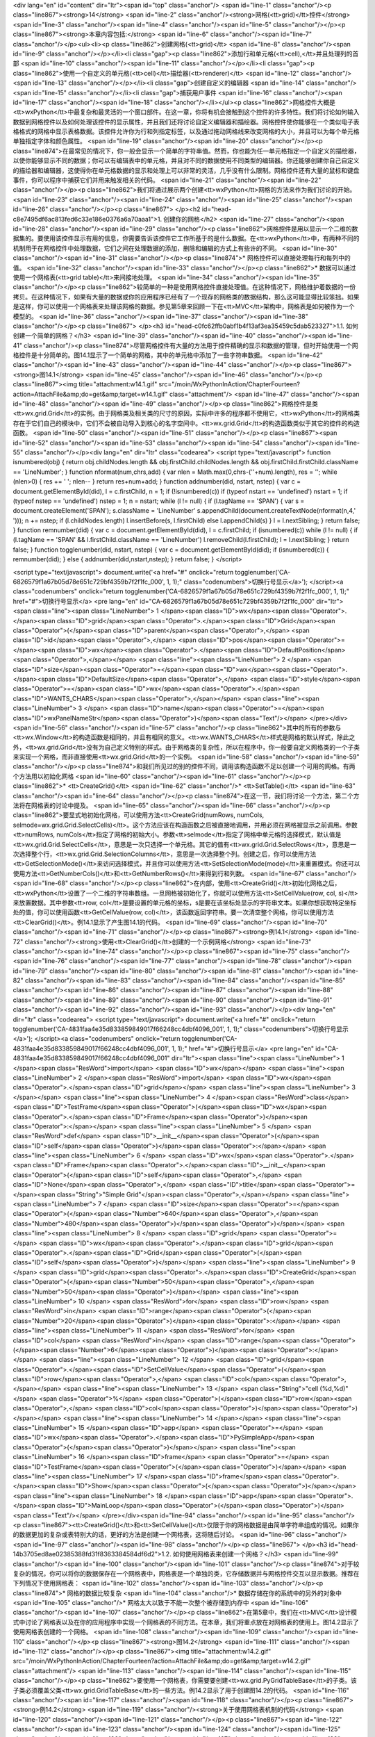 <div lang="en" id="content" dir="ltr"><span id="top" class="anchor"/>
<span id="line-1" class="anchor"/><p class="line867"><strong>14</strong>  <span id="line-2" class="anchor"/><strong>网格(<tt>grid)</tt>控件</strong> <span id="line-3" class="anchor"/><span id="line-4" class="anchor"/><span id="line-5" class="anchor"/></p><p class="line867"><strong>本章内容包括:</strong> <span id="line-6" class="anchor"/><span id="line-7" class="anchor"/></p><ul><li><p class="line862">创建网格(<tt>grid)</tt> <span id="line-8" class="anchor"/><span id="line-9" class="anchor"/></p></li><li class="gap"><p class="line862">添加行和单元格(<tt>cell),</tt>并且处理列的首部 <span id="line-10" class="anchor"/><span id="line-11" class="anchor"/></p></li><li class="gap"><p class="line862">使用一个自定义的单元格(<tt>cell)</tt>描绘器(<tt>renderer)</tt> <span id="line-12"
class="anchor"/><span id="line-13" class="anchor"/></p></li><li class="gap">创建自定义的编辑器 <span id="line-14" class="anchor"/><span id="line-15" class="anchor"/></li><li class="gap">捕获用户事件 <span id="line-16" class="anchor"/><span id="line-17" class="anchor"/><span id="line-18" class="anchor"/></li></ul><p class="line862">网格控件大概是<tt>wxPython</tt>中最复杂和最灵活的一个窗口部件。在这一章，你将有机会接触到这个控件的许多特性。我们将讨论如何输入数据到网格控件以及如何处理该控件的显示属性，并且我们还将讨论自定义编辑器和描绘器。网格控件使你能够在一个类似电子表格格式的网格中显示表格数据。该控件允许你为行和列指定标签，以及通过拖动网格线来改变网格的大小，并且可以为每个单元格单独指定字体和颜色属性。 <span id="line-19" class="anchor"/><span id="line-20"
class="anchor"/></p><p class="line874">在最常见的情况下，你一般会显示一个简单的字符串值。然而，你也能为任一单元格指定一个自定义的描绘器，以使你能够显示不同的数据；你可以有编辑表中的单元格，并且对不同的数据使用不同类型的编辑器。你还能够创建你自己自定义的描绘器和编辑器，这使得你在单元格数据的显示和处理上可以非常的灵活，几乎没有什么限制。网格控件还有大量的鼠标和键盘事件，你可以程序中捕获它们并用来触发相关的代码。 <span id="line-21" class="anchor"/><span id="line-22" class="anchor"/></p><p class="line862">我们将通过展示两个创建<tt>wxPython</tt>网格的方法来作为我们讨论的开始。 <span id="line-23" class="anchor"/><span id="line-24" class="anchor"/><span id="line-25" class="anchor"/><span id="line-26" class="anchor"/></p><p class="line867">
</p><h2 id="head-c8e7495df6ac813fed6c33e186e0376a6a70aaa1">1. 创建你的网格</h2>
<span id="line-27" class="anchor"/><span id="line-28" class="anchor"/><span id="line-29" class="anchor"/><p class="line862">网格控件是用以显示一个二维的数据集的。要使用该控件显示有用的信息，你需要告诉该控件它工作所基于的是什么数据。在<tt>wxPython</tt>中，有两种不同的机制用于在网格控件中处理数据，它们之间在处理数据的添加，删除和编辑的方式上有些许的不同。 <span id="line-30" class="anchor"/><span id="line-31" class="anchor"/></p><p class="line874">* 网格控件可以直接处理每行和每列中的值。 <span id="line-32" class="anchor"/><span id="line-33" class="anchor"/></p><p class="line862">* 数据可以通过使用一个网格表(<tt>grid table)</tt>来间接地处理。 <span id="line-34" class="anchor"/><span id="line-35" class="anchor"/></p><p
class="line862">较简单的一种是使用网格控件直接处理值。在这种情况下，网格维护着数据的一份拷贝。在这种情况下，如果有大量的数据或你的应用程序已经有了一个现存的网格类的数据结构，那么这可能显得比较笨拙。如果是这样，你可以使用一个网格表来处理该网格的数据。参见第5章来回顾一下在<tt>MVC</tt>架构中，网格表是如何被作为一个模型的。 <span id="line-36" class="anchor"/><span id="line-37" class="anchor"/><span id="line-38" class="anchor"/></p><p class="line867">
</p><h3 id="head-c0fc62ffb0abf1b4f13af3ea35459c5dab523327">1.1. 如何创建一个简单的网格？</h3>
<span id="line-39" class="anchor"/><span id="line-40" class="anchor"/><span id="line-41" class="anchor"/><p class="line874">尽管网格控件有大量的方法用于控件精确的显示和数据的管理，但时开始使用一个网格控件是十分简单的。图14.1显示了一个简单的网格，其中的单元格中添加了一些字符串数据。 <span id="line-42" class="anchor"/><span id="line-43" class="anchor"/><span id="line-44" class="anchor"/></p><p class="line867"><strong>图14.1</strong> <span id="line-45" class="anchor"/><span id="line-46" class="anchor"/></p><p class="line867"><img title="attachment:w14.1.gif" src="/moin/WxPythonInAction/ChapterFourteen?action=AttachFile&amp;do=get&amp;target=w14.1.gif" class="attachment"/> <span id="line-47" class="anchor"/><span id="line-48" class="anchor"/><span id="line-49"
class="anchor"/></p><p class="line862">网格控件是类<tt>wx.grid.Grid</tt>的实例。由于网格类及相关类的尺寸的原因，实际中许多的程序都不使用它，<tt>wxPython</tt>的网格类存在于它们自己的模块中，它们不会被自动导入到核心的名字空间中。<tt>wx.grid.Grid</tt>的构造函数类似于其它的控件的构造函数。 <span id="line-50" class="anchor"/><span id="line-51" class="anchor"/></p><p class="line867"><span id="line-52" class="anchor"/><span id="line-53" class="anchor"/><span id="line-54" class="anchor"/><span id="line-55" class="anchor"/></p><div lang="en" dir="ltr" class="codearea">
<script type="text/javascript">
function isnumbered(obj) {
return obj.childNodes.length && obj.firstChild.childNodes.length && obj.firstChild.firstChild.className == 'LineNumber';
}
function nformat(num,chrs,add) {
var nlen = Math.max(0,chrs-(''+num).length), res = '';
while (nlen>0) { res += ' '; nlen-- }
return res+num+add;
}
function addnumber(did, nstart, nstep) {
var c = document.getElementById(did), l = c.firstChild, n = 1;
if (!isnumbered(c))
if (typeof nstart == 'undefined') nstart = 1;
if (typeof nstep  == 'undefined') nstep = 1;
n = nstart;
while (l != null) {
if (l.tagName == 'SPAN') {
var s = document.createElement('SPAN');
s.className = 'LineNumber'
s.appendChild(document.createTextNode(nformat(n,4,' ')));
n += nstep;
if (l.childNodes.length)
l.insertBefore(s, l.firstChild)
else
l.appendChild(s)
}
l = l.nextSibling;
}
return false;
}
function remnumber(did) {
var c = document.getElementById(did), l = c.firstChild;
if (isnumbered(c))
while (l != null) {
if (l.tagName == 'SPAN' && l.firstChild.className == 'LineNumber') l.removeChild(l.firstChild);
l = l.nextSibling;
}
return false;
}
function togglenumber(did, nstart, nstep) {
var c = document.getElementById(did);
if (isnumbered(c)) {
remnumber(did);
} else {
addnumber(did,nstart,nstep);
}
return false;
}
</script>

<script type="text/javascript">
document.write('<a href="#" onclick="return togglenumber(\'CA-6826579f1a67b05d78e651c729bf4359b7f2f1fc_000\', 1, 1);" \
class="codenumbers">切换行号显示<\/a>');
</script><a class="codenumbers" onclick="return togglenumber('CA-6826579f1a67b05d78e651c729bf4359b7f2f1fc_000', 1, 1);" href="#">切换行号显示</a>
<pre lang="en" id="CA-6826579f1a67b05d78e651c729bf4359b7f2f1fc_000" dir="ltr"><span class="line"><span class="LineNumber">   1 </span><span class="ID">wx</span><span class="Operator">.</span><span class="ID">grid</span><span class="Operator">.</span><span class="ID">Grid</span><span class="Operator">(</span><span class="ID">parent</span><span class="Operator">,</span> <span class="ID">id</span><span class="Operator">,</span> <span class="ID">pos</span><span class="Operator">=</span><span class="ID">wx</span><span class="Operator">.</span><span class="ID">DefaultPosition</span><span
class="Operator">,</span></span>
<span class="line"><span class="LineNumber">   2 </span>        <span class="ID">size</span><span class="Operator">=</span><span class="ID">wx</span><span class="Operator">.</span><span class="ID">DefaultSize</span><span class="Operator">,</span> <span class="ID">style</span><span class="Operator">=</span><span class="ID">wx</span><span class="Operator">.</span><span class="ID">WANTS_CHARS</span><span class="Operator">,</span></span>
<span class="line"><span class="LineNumber">   3 </span>        <span class="ID">name</span><span class="Operator">=</span><span class="ID">wxPanelNameStr</span><span class="Operator">)</span><span class="Text"/></span>
</pre></div><span id="line-56" class="anchor"/><span id="line-57" class="anchor"/><p class="line862">其中的所有的参数与<tt>wx.Window</tt>的构造函数是相同的，并且有相同的意义。<tt>wx.WANTS_CHARS</tt>样式是网格的默认样式，除此之外，<tt>wx.grid.Grid</tt>没有为自己定义特别的样式。由于网格类的复杂性，所以在程序中，你一般要自定义网格类的一个子类来实现一个网格，而非直接使用<tt>wx.grid.Grid</tt>的一个实例。 <span id="line-58" class="anchor"/><span id="line-59" class="anchor"/></p><p class="line874">和我们所见过的别的控件不同，调用该构造函数不足以创建一个可用的网格。有两个方法用以初始化网格 <span
id="line-60" class="anchor"/><span id="line-61" class="anchor"/></p><p class="line862">* <tt>CreateGrid()</tt> <span id="line-62" class="anchor"/>* <tt>SetTable()</tt> <span id="line-63" class="anchor"/><span id="line-64" class="anchor"/></p><p class="line874">在这一节，我们将讨论一个方法，第二个方法将在网格表的讨论中提及。 <span id="line-65" class="anchor"/><span id="line-66" class="anchor"/></p><p class="line862">要显式地初始化网格，可以使用方法<tt>CreateGrid(numRows, numCols,
selmode=wx.grid.Grid.SelectCells)</tt>。这个方法应该在构造函数之后被直接地调用，并用必须在网格被显示之前调用。参数<tt>numRows,
numCols</tt>指定了网格的初始大小。参数<tt>selmode</tt>指定了网格中单元格的选择模式，默认值是<tt>wx.grid.Grid.SelectCells</tt>，意思是一次只选择一个单元格。其它的值有<tt>wx.grid.Grid.SelectRows</tt>，意思是一次选择整个行，<tt>wx.grid.Grid.SelectionColumns</tt>，意思是一次选择整个列。创建之后，你可以使用方法<tt>GetSelectionMode()</tt>来访问选择模式，并且你可以使用方法<tt>SetSelectionMode(mode)</tt>来重置模式。你还可以使用方法<tt>GetNumberCols()</tt>和<tt>GetNumberRows()</tt>来得到行和列数。 <span id="line-67" class="anchor"/><span id="line-68" class="anchor"/></p><p
class="line862">在内部，使用<tt>CreateGrid()</tt>初始化网格之后，<tt>wxPython</tt>设置了一个二维的字符串数组。一旦网格被初始化了，你就可以使用方法<tt>SetCellValue(row, col, s)</tt>来放置数据。其中参数<tt>row, col</tt>是要设置的单元格的坐标，s是要在该坐标处显示的字符串文本。如果你想获取特定坐标处的值，你可以使用函数<tt>GetCellValue(row, col)</tt>，该函数返回字符串。要一次清空整个网格，你可以使用方法<tt>ClearGrid()</tt>。例14.1显示了产生图14.1的代码。 <span id="line-69" class="anchor"/><span id="line-70" class="anchor"/><span id="line-71" class="anchor"/></p><p
class="line867"><strong>例14.1</strong>  <span id="line-72" class="anchor"/><strong>使用<tt>ClearGrid()</tt>创建的一个示例网格</strong> <span id="line-73" class="anchor"/><span id="line-74" class="anchor"/></p><p class="line867"><span id="line-75" class="anchor"/><span id="line-76" class="anchor"/><span id="line-77" class="anchor"/><span id="line-78" class="anchor"/><span id="line-79" class="anchor"/><span id="line-80" class="anchor"/><span id="line-81" class="anchor"/><span id="line-82" class="anchor"/><span id="line-83" class="anchor"/><span id="line-84" class="anchor"/><span id="line-85"
class="anchor"/><span id="line-86" class="anchor"/><span id="line-87" class="anchor"/><span id="line-88" class="anchor"/><span id="line-89" class="anchor"/><span id="line-90" class="anchor"/><span id="line-91" class="anchor"/><span id="line-92" class="anchor"/><span id="line-93" class="anchor"/></p><div lang="en" dir="ltr" class="codearea">
<script type="text/javascript">
document.write('<a href="#" onclick="return togglenumber(\'CA-4831faa4e35d833859849017f66248cc4dbf4096_001\', 1, 1);" \
class="codenumbers">切换行号显示<\/a>');
</script><a class="codenumbers" onclick="return togglenumber('CA-4831faa4e35d833859849017f66248cc4dbf4096_001', 1, 1);" href="#">切换行号显示</a>
<pre lang="en" id="CA-4831faa4e35d833859849017f66248cc4dbf4096_001" dir="ltr"><span class="line"><span class="LineNumber">   1 </span><span class="ResWord">import</span> <span class="ID">wx</span></span>
<span class="line"><span class="LineNumber">   2 </span><span class="ResWord">import</span> <span class="ID">wx</span><span class="Operator">.</span><span class="ID">grid</span></span>
<span class="line"><span class="LineNumber">   3 </span></span>
<span class="line"><span class="LineNumber">   4 </span><span class="ResWord">class</span> <span class="ID">TestFrame</span><span class="Operator">(</span><span class="ID">wx</span><span class="Operator">.</span><span class="ID">Frame</span><span class="Operator">)</span><span class="Operator">:</span></span>
<span class="line"><span class="LineNumber">   5 </span>    <span class="ResWord">def</span> <span class="ID">__init__</span><span class="Operator">(</span><span class="ID">self</span><span class="Operator">)</span><span class="Operator">:</span></span>
<span class="line"><span class="LineNumber">   6 </span>        <span class="ID">wx</span><span class="Operator">.</span><span class="ID">Frame</span><span class="Operator">.</span><span class="ID">__init__</span><span class="Operator">(</span><span class="ID">self</span><span class="Operator">,</span> <span class="ID">None</span><span class="Operator">,</span> <span class="ID">title</span><span class="Operator">=</span><span class="String">"Simple Grid"</span><span class="Operator">,</span></span>
<span class="line"><span class="LineNumber">   7 </span>                          <span class="ID">size</span><span class="Operator">=</span><span class="Operator">(</span><span class="Number">640</span><span class="Operator">,</span><span class="Number">480</span><span class="Operator">)</span><span class="Operator">)</span></span>
<span class="line"><span class="LineNumber">   8 </span>        <span class="ID">grid</span> <span class="Operator">=</span> <span class="ID">wx</span><span class="Operator">.</span><span class="ID">grid</span><span class="Operator">.</span><span class="ID">Grid</span><span class="Operator">(</span><span class="ID">self</span><span class="Operator">)</span></span>
<span class="line"><span class="LineNumber">   9 </span>        <span class="ID">grid</span><span class="Operator">.</span><span class="ID">CreateGrid</span><span class="Operator">(</span><span class="Number">50</span><span class="Operator">,</span><span class="Number">50</span><span class="Operator">)</span></span>
<span class="line"><span class="LineNumber">  10 </span>        <span class="ResWord">for</span> <span class="ID">row</span> <span class="ResWord">in</span> <span class="ID">range</span><span class="Operator">(</span><span class="Number">20</span><span class="Operator">)</span><span class="Operator">:</span></span>
<span class="line"><span class="LineNumber">  11 </span>            <span class="ResWord">for</span> <span class="ID">col</span> <span class="ResWord">in</span> <span class="ID">range</span><span class="Operator">(</span><span class="Number">6</span><span class="Operator">)</span><span class="Operator">:</span></span>
<span class="line"><span class="LineNumber">  12 </span>                <span class="ID">grid</span><span class="Operator">.</span><span class="ID">SetCellValue</span><span class="Operator">(</span><span class="ID">row</span><span class="Operator">,</span> <span class="ID">col</span><span class="Operator">,</span></span>
<span class="line"><span class="LineNumber">  13 </span>                                  <span class="String">"cell (%d,%d)"</span> <span class="Operator">%</span> <span class="Operator">(</span><span class="ID">row</span><span class="Operator">,</span> <span class="ID">col</span><span class="Operator">)</span><span class="Operator">)</span></span>
<span class="line"><span class="LineNumber">  14 </span></span>
<span class="line"><span class="LineNumber">  15 </span><span class="ID">app</span> <span class="Operator">=</span> <span class="ID">wx</span><span class="Operator">.</span><span class="ID">PySimpleApp</span><span class="Operator">(</span><span class="Operator">)</span></span>
<span class="line"><span class="LineNumber">  16 </span><span class="ID">frame</span> <span class="Operator">=</span> <span class="ID">TestFrame</span><span class="Operator">(</span><span class="Operator">)</span></span>
<span class="line"><span class="LineNumber">  17 </span><span class="ID">frame</span><span class="Operator">.</span><span class="ID">Show</span><span class="Operator">(</span><span class="Operator">)</span></span>
<span class="line"><span class="LineNumber">  18 </span><span class="ID">app</span><span class="Operator">.</span><span class="ID">MainLoop</span><span class="Operator">(</span><span class="Operator">)</span><span class="Text"/></span>
</pre></div><span id="line-94" class="anchor"/><span id="line-95" class="anchor"/><p class="line867"><tt>CreateGrid()</tt>和<tt>SetCellValue()</tt>仅限于你的网格数据是由简单字符串组成的情况。如果你的数据更加的复杂或表特别大的话，更好的方法是创建一个网格表，这将随后讨论。 <span id="line-96" class="anchor"/><span id="line-97" class="anchor"/><span id="line-98" class="anchor"/></p><p class="line867">
</p><h3 id="head-14b3705ed8ae02385388fd31f8363384584df6d2">1.2. 如何使用网格表来创建一个网格？</h3>
<span id="line-99" class="anchor"/><span id="line-100" class="anchor"/><span id="line-101" class="anchor"/><p class="line874">对于较复杂的情况，你可以将你的数据保存在一个网格表中，网格表是一个单独的类，它存储数据并与网格控件交互以显示数据。推荐在下列情况下使用网格表： <span id="line-102" class="anchor"/><span id="line-103" class="anchor"/></p><p class="line874">* 网格的数据比较复杂 <span id="line-104" class="anchor"/>* 数据存储在你的系统中的另外的对象中 <span id="line-105" class="anchor"/>* 网格太大以致于不能一次整个被存储到内存中 <span id="line-106" class="anchor"/><span
id="line-107" class="anchor"/></p><p class="line862">在第5章中，我们在<tt>MVC</tt>设计模式中讨论了网格表以及在你的应用程序中实现一个网格表的不同方法。在本章，我们将重点放在对网格表的使用上。图14.2显示了使用网格表创建的一个网格。 <span id="line-108" class="anchor"/><span id="line-109" class="anchor"/><span id="line-110" class="anchor"/></p><p class="line867"><strong>图14.2</strong> <span id="line-111" class="anchor"/><span id="line-112" class="anchor"/></p><p class="line867"><img title="attachment:w14.2.gif"
src="/moin/WxPythonInAction/ChapterFourteen?action=AttachFile&amp;do=get&amp;target=w14.2.gif" class="attachment"/> <span id="line-113" class="anchor"/><span id="line-114" class="anchor"/><span id="line-115" class="anchor"/></p><p class="line862">要使用一个网格表，你需要要创建<tt>wx.grid.PyGridTableBase</tt>的子类。该子类必须覆盖父类<tt>wx.grid.GridTableBase</tt>的一些方法。例14.2显示了用于创建图14.2的代码。 <span id="line-116" class="anchor"/><span id="line-117" class="anchor"/><span id="line-118" class="anchor"/></p><p class="line867"><strong>例14.2</strong>  <span id="line-119"
class="anchor"/><strong>关于使用网格表机制的代码</strong> <span id="line-120" class="anchor"/><span id="line-121" class="anchor"/></p><p class="line867"><span id="line-122" class="anchor"/><span id="line-123" class="anchor"/><span id="line-124" class="anchor"/><span id="line-125" class="anchor"/><span id="line-126" class="anchor"/><span id="line-127" class="anchor"/><span id="line-128" class="anchor"/><span id="line-129" class="anchor"/><span id="line-130" class="anchor"/><span id="line-131" class="anchor"/><span id="line-132" class="anchor"/><span id="line-133" class="anchor"/><span
id="line-134" class="anchor"/><span id="line-135" class="anchor"/><span id="line-136" class="anchor"/><span id="line-137" class="anchor"/><span id="line-138" class="anchor"/><span id="line-139" class="anchor"/><span id="line-140" class="anchor"/><span id="line-141" class="anchor"/><span id="line-142" class="anchor"/><span id="line-143" class="anchor"/><span id="line-144" class="anchor"/><span id="line-145" class="anchor"/><span id="line-146" class="anchor"/><span id="line-147" class="anchor"/><span id="line-148" class="anchor"/><span id="line-149" class="anchor"/><span id="line-150"
class="anchor"/><span id="line-151" class="anchor"/><span id="line-152" class="anchor"/><span id="line-153" class="anchor"/><span id="line-154" class="anchor"/><span id="line-155" class="anchor"/><span id="line-156" class="anchor"/><span id="line-157" class="anchor"/><span id="line-158" class="anchor"/><span id="line-159" class="anchor"/><span id="line-160" class="anchor"/><span id="line-161" class="anchor"/><span id="line-162" class="anchor"/><span id="line-163" class="anchor"/><span id="line-164" class="anchor"/><span id="line-165" class="anchor"/><span id="line-166"
class="anchor"/><span id="line-167" class="anchor"/><span id="line-168" class="anchor"/><span id="line-169" class="anchor"/><span id="line-170" class="anchor"/><span id="line-171" class="anchor"/><span id="line-172" class="anchor"/><span id="line-173" class="anchor"/><span id="line-174" class="anchor"/><span id="line-175" class="anchor"/><span id="line-176" class="anchor"/><span id="line-177" class="anchor"/><span id="line-178" class="anchor"/><span id="line-179" class="anchor"/><span id="line-180" class="anchor"/><span id="line-181" class="anchor"/><span id="line-182"
class="anchor"/><span id="line-183" class="anchor"/><span id="line-184" class="anchor"/><span id="line-185" class="anchor"/><span id="line-186" class="anchor"/><span id="line-187" class="anchor"/><span id="line-188" class="anchor"/></p><div lang="en" dir="ltr" class="codearea">
<script type="text/javascript">
document.write('<a href="#" onclick="return togglenumber(\'CA-dd0e6f3ec033b3d20fd0cad980ba66d869d60d76_002\', 1, 1);" \
class="codenumbers">切换行号显示<\/a>');
</script><a class="codenumbers" onclick="return togglenumber('CA-dd0e6f3ec033b3d20fd0cad980ba66d869d60d76_002', 1, 1);" href="#">切换行号显示</a>
<pre lang="en" id="CA-dd0e6f3ec033b3d20fd0cad980ba66d869d60d76_002" dir="ltr"><span class="line"><span class="LineNumber">   1 </span><span class="Comment">#-*- encoding:UTF-8 -*-</span></span>
<span class="line"><span class="LineNumber">   2 </span><span class="Comment"/><span class="ResWord">import</span> <span class="ID">wx</span></span>
<span class="line"><span class="LineNumber">   3 </span><span class="ResWord">import</span> <span class="ID">wx</span><span class="Operator">.</span><span class="ID">grid</span></span>
<span class="line"><span class="LineNumber">   4 </span></span>
<span class="line"><span class="LineNumber">   5 </span><span class="ResWord">class</span> <span class="ID">TestTable</span><span class="Operator">(</span><span class="ID">wx</span><span class="Operator">.</span><span class="ID">grid</span><span class="Operator">.</span><span class="ID">PyGridTableBase</span><span class="Operator">)</span><span class="Operator">:</span><span class="Comment">#定义网格表</span></span>
<span class="line"><span class="LineNumber">   6 </span>    <span class="ResWord">def</span> <span class="ID">__init__</span><span class="Operator">(</span><span class="ID">self</span><span class="Operator">)</span><span class="Operator">:</span></span>
<span class="line"><span class="LineNumber">   7 </span>        <span class="ID">wx</span><span class="Operator">.</span><span class="ID">grid</span><span class="Operator">.</span><span class="ID">PyGridTableBase</span><span class="Operator">.</span><span class="ID">__init__</span><span class="Operator">(</span><span class="ID">self</span><span class="Operator">)</span></span>
<span class="line"><span class="LineNumber">   8 </span>        <span class="ID">self</span><span class="Operator">.</span><span class="ID">data</span> <span class="Operator">=</span> <span class="Operator">{</span> <span class="Operator">(</span><span class="Number">1</span><span class="Operator">,</span><span class="Number">1</span><span class="Operator">)</span> <span class="Operator">:</span> <span class="String">"Here"</span><span class="Operator">,</span></span>
<span class="line"><span class="LineNumber">   9 </span>                      <span class="Operator">(</span><span class="Number">2</span><span class="Operator">,</span><span class="Number">2</span><span class="Operator">)</span> <span class="Operator">:</span> <span class="String">"is"</span><span class="Operator">,</span></span>
<span class="line"><span class="LineNumber">  10 </span>                      <span class="Operator">(</span><span class="Number">3</span><span class="Operator">,</span><span class="Number">3</span><span class="Operator">)</span> <span class="Operator">:</span> <span class="String">"some"</span><span class="Operator">,</span></span>
<span class="line"><span class="LineNumber">  11 </span>                      <span class="Operator">(</span><span class="Number">4</span><span class="Operator">,</span><span class="Number">4</span><span class="Operator">)</span> <span class="Operator">:</span> <span class="String">"data"</span><span class="Operator">,</span></span>
<span class="line"><span class="LineNumber">  12 </span>                      <span class="Operator">}</span></span>
<span class="line"><span class="LineNumber">  13 </span></span>
<span class="line"><span class="LineNumber">  14 </span>        <span class="ID">self</span><span class="Operator">.</span><span class="ID">odd</span><span class="Operator">=</span><span class="ID">wx</span><span class="Operator">.</span><span class="ID">grid</span><span class="Operator">.</span><span class="ID">GridCellAttr</span><span class="Operator">(</span><span class="Operator">)</span></span>
<span class="line"><span class="LineNumber">  15 </span>        <span class="ID">self</span><span class="Operator">.</span><span class="ID">odd</span><span class="Operator">.</span><span class="ID">SetBackgroundColour</span><span class="Operator">(</span><span class="String">"sky blue"</span><span class="Operator">)</span></span>
<span class="line"><span class="LineNumber">  16 </span>        <span class="ID">self</span><span class="Operator">.</span><span class="ID">odd</span><span class="Operator">.</span><span class="ID">SetFont</span><span class="Operator">(</span><span class="ID">wx</span><span class="Operator">.</span><span class="ID">Font</span><span class="Operator">(</span><span class="Number">10</span><span class="Operator">,</span> <span class="ID">wx</span><span class="Operator">.</span><span class="ID">SWISS</span><span class="Operator">,</span> <span class="ID">wx</span><span
class="Operator">.</span><span class="ID">NORMAL</span><span class="Operator">,</span> <span class="ID">wx</span><span class="Operator">.</span><span class="ID">BOLD</span><span class="Operator">)</span><span class="Operator">)</span></span>
<span class="line"><span class="LineNumber">  17 </span></span>
<span class="line"><span class="LineNumber">  18 </span>        <span class="ID">self</span><span class="Operator">.</span><span class="ID">even</span><span class="Operator">=</span><span class="ID">wx</span><span class="Operator">.</span><span class="ID">grid</span><span class="Operator">.</span><span class="ID">GridCellAttr</span><span class="Operator">(</span><span class="Operator">)</span></span>
<span class="line"><span class="LineNumber">  19 </span>        <span class="ID">self</span><span class="Operator">.</span><span class="ID">even</span><span class="Operator">.</span><span class="ID">SetBackgroundColour</span><span class="Operator">(</span><span class="String">"sea green"</span><span class="Operator">)</span></span>
<span class="line"><span class="LineNumber">  20 </span>        <span class="ID">self</span><span class="Operator">.</span><span class="ID">even</span><span class="Operator">.</span><span class="ID">SetFont</span><span class="Operator">(</span><span class="ID">wx</span><span class="Operator">.</span><span class="ID">Font</span><span class="Operator">(</span><span class="Number">10</span><span class="Operator">,</span> <span class="ID">wx</span><span class="Operator">.</span><span class="ID">SWISS</span><span class="Operator">,</span> <span class="ID">wx</span><span
class="Operator">.</span><span class="ID">NORMAL</span><span class="Operator">,</span> <span class="ID">wx</span><span class="Operator">.</span><span class="ID">BOLD</span><span class="Operator">)</span><span class="Operator">)</span></span>
<span class="line"><span class="LineNumber">  21 </span></span>
<span class="line"><span class="LineNumber">  22 </span></span>
<span class="line"><span class="LineNumber">  23 </span>    <span class="Comment"># these five are the required methods</span></span>
<span class="line"><span class="LineNumber">  24 </span><span class="Comment"/>    <span class="ResWord">def</span> <span class="ID">GetNumberRows</span><span class="Operator">(</span><span class="ID">self</span><span class="Operator">)</span><span class="Operator">:</span></span>
<span class="line"><span class="LineNumber">  25 </span>        <span class="ResWord">return</span> <span class="Number">50</span></span>
<span class="line"><span class="LineNumber">  26 </span></span>
<span class="line"><span class="LineNumber">  27 </span>    <span class="ResWord">def</span> <span class="ID">GetNumberCols</span><span class="Operator">(</span><span class="ID">self</span><span class="Operator">)</span><span class="Operator">:</span></span>
<span class="line"><span class="LineNumber">  28 </span>        <span class="ResWord">return</span> <span class="Number">50</span></span>
<span class="line"><span class="LineNumber">  29 </span></span>
<span class="line"><span class="LineNumber">  30 </span>    <span class="ResWord">def</span> <span class="ID">IsEmptyCell</span><span class="Operator">(</span><span class="ID">self</span><span class="Operator">,</span> <span class="ID">row</span><span class="Operator">,</span> <span class="ID">col</span><span class="Operator">)</span><span class="Operator">:</span></span>
<span class="line"><span class="LineNumber">  31 </span>        <span class="ResWord">return</span> <span class="ID">self</span><span class="Operator">.</span><span class="ID">data</span><span class="Operator">.</span><span class="ID">get</span><span class="Operator">(</span><span class="Operator">(</span><span class="ID">row</span><span class="Operator">,</span> <span class="ID">col</span><span class="Operator">)</span><span class="Operator">)</span> <span class="ResWord">is</span> <span class="ResWord">not</span> <span class="ID">None</span></span>
<span class="line"><span class="LineNumber">  32 </span></span>
<span class="line"><span class="LineNumber">  33 </span>    <span class="ResWord">def</span> <span class="ID">GetValue</span><span class="Operator">(</span><span class="ID">self</span><span class="Operator">,</span> <span class="ID">row</span><span class="Operator">,</span> <span class="ID">col</span><span class="Operator">)</span><span class="Operator">:</span><span class="Comment">#为网格提供数据</span></span>
<span class="line"><span class="LineNumber">  34 </span>        <span class="ID">value</span> <span class="Operator">=</span> <span class="ID">self</span><span class="Operator">.</span><span class="ID">data</span><span class="Operator">.</span><span class="ID">get</span><span class="Operator">(</span><span class="Operator">(</span><span class="ID">row</span><span class="Operator">,</span> <span class="ID">col</span><span class="Operator">)</span><span class="Operator">)</span></span>
<span class="line"><span class="LineNumber">  35 </span>        <span class="ResWord">if</span> <span class="ID">value</span> <span class="ResWord">is</span> <span class="ResWord">not</span> <span class="ID">None</span><span class="Operator">:</span></span>
<span class="line"><span class="LineNumber">  36 </span>            <span class="ResWord">return</span> <span class="ID">value</span></span>
<span class="line"><span class="LineNumber">  37 </span>        <span class="ResWord">else</span><span class="Operator">:</span></span>
<span class="line"><span class="LineNumber">  38 </span>            <span class="ResWord">return</span> <span class="String">''</span></span>
<span class="line"><span class="LineNumber">  39 </span></span>
<span class="line"><span class="LineNumber">  40 </span>    <span class="ResWord">def</span> <span class="ID">SetValue</span><span class="Operator">(</span><span class="ID">self</span><span class="Operator">,</span> <span class="ID">row</span><span class="Operator">,</span> <span class="ID">col</span><span class="Operator">,</span> <span class="ID">value</span><span class="Operator">)</span><span class="Operator">:</span><span class="Comment">#给表赋值</span></span>
<span class="line"><span class="LineNumber">  41 </span>        <span class="ID">self</span><span class="Operator">.</span><span class="ID">data</span><span class="Operator">[</span><span class="Operator">(</span><span class="ID">row</span><span class="Operator">,</span><span class="ID">col</span><span class="Operator">)</span><span class="Operator">]</span> <span class="Operator">=</span> <span class="ID">value</span></span>
<span class="line"><span class="LineNumber">  42 </span></span>
<span class="line"><span class="LineNumber">  43 </span></span>
<span class="line"><span class="LineNumber">  44 </span>    <span class="Comment"># the table can also provide the attribute for each cell</span></span>
<span class="line"><span class="LineNumber">  45 </span><span class="Comment"/>    <span class="ResWord">def</span> <span class="ID">GetAttr</span><span class="Operator">(</span><span class="ID">self</span><span class="Operator">,</span> <span class="ID">row</span><span class="Operator">,</span> <span class="ID">col</span><span class="Operator">,</span> <span class="ID">kind</span><span class="Operator">)</span><span class="Operator">:</span></span>
<span class="line"><span class="LineNumber">  46 </span>        <span class="ID">attr</span> <span class="Operator">=</span> <span class="Operator">[</span><span class="ID">self</span><span class="Operator">.</span><span class="ID">even</span><span class="Operator">,</span> <span class="ID">self</span><span class="Operator">.</span><span class="ID">odd</span><span class="Operator">]</span><span class="Operator">[</span><span class="ID">row</span> <span class="Operator">%</span> <span class="Number">2</span><span class="Operator">]</span></span>
<span class="line"><span class="LineNumber">  47 </span>        <span class="ID">attr</span><span class="Operator">.</span><span class="ID">IncRef</span><span class="Operator">(</span><span class="Operator">)</span></span>
<span class="line"><span class="LineNumber">  48 </span>        <span class="ResWord">return</span> <span class="ID">attr</span></span>
<span class="line"><span class="LineNumber">  49 </span></span>
<span class="line"><span class="LineNumber">  50 </span></span>
<span class="line"><span class="LineNumber">  51 </span></span>
<span class="line"><span class="LineNumber">  52 </span><span class="ResWord">class</span> <span class="ID">TestFrame</span><span class="Operator">(</span><span class="ID">wx</span><span class="Operator">.</span><span class="ID">Frame</span><span class="Operator">)</span><span class="Operator">:</span></span>
<span class="line"><span class="LineNumber">  53 </span>    <span class="ResWord">def</span> <span class="ID">__init__</span><span class="Operator">(</span><span class="ID">self</span><span class="Operator">)</span><span class="Operator">:</span></span>
<span class="line"><span class="LineNumber">  54 </span>        <span class="ID">wx</span><span class="Operator">.</span><span class="ID">Frame</span><span class="Operator">.</span><span class="ID">__init__</span><span class="Operator">(</span><span class="ID">self</span><span class="Operator">,</span> <span class="ID">None</span><span class="Operator">,</span> <span class="ID">title</span><span class="Operator">=</span><span class="String">"Grid Table"</span><span class="Operator">,</span></span>
<span class="line"><span class="LineNumber">  55 </span>                          <span class="ID">size</span><span class="Operator">=</span><span class="Operator">(</span><span class="Number">640</span><span class="Operator">,</span><span class="Number">480</span><span class="Operator">)</span><span class="Operator">)</span></span>
<span class="line"><span class="LineNumber">  56 </span></span>
<span class="line"><span class="LineNumber">  57 </span>        <span class="ID">grid</span> <span class="Operator">=</span> <span class="ID">wx</span><span class="Operator">.</span><span class="ID">grid</span><span class="Operator">.</span><span class="ID">Grid</span><span class="Operator">(</span><span class="ID">self</span><span class="Operator">)</span></span>
<span class="line"><span class="LineNumber">  58 </span></span>
<span class="line"><span class="LineNumber">  59 </span>        <span class="ID">table</span> <span class="Operator">=</span> <span class="ID">TestTable</span><span class="Operator">(</span><span class="Operator">)</span></span>
<span class="line"><span class="LineNumber">  60 </span>        <span class="ID">grid</span><span class="Operator">.</span><span class="ID">SetTable</span><span class="Operator">(</span><span class="ID">table</span><span class="Operator">,</span> <span class="ID">True</span><span class="Operator">)</span></span>
<span class="line"><span class="LineNumber">  61 </span></span>
<span class="line"><span class="LineNumber">  62 </span></span>
<span class="line"><span class="LineNumber">  63 </span><span class="ID">app</span> <span class="Operator">=</span> <span class="ID">wx</span><span class="Operator">.</span><span class="ID">PySimpleApp</span><span class="Operator">(</span><span class="Operator">)</span></span>
<span class="line"><span class="LineNumber">  64 </span><span class="ID">frame</span> <span class="Operator">=</span> <span class="ID">TestFrame</span><span class="Operator">(</span><span class="Operator">)</span></span>
<span class="line"><span class="LineNumber">  65 </span><span class="ID">frame</span><span class="Operator">.</span><span class="ID">Show</span><span class="Operator">(</span><span class="Operator">)</span></span>
<span class="line"><span class="LineNumber">  66 </span><span class="ID">app</span><span class="Operator">.</span><span class="ID">MainLoop</span><span class="Operator">(</span><span class="Operator">)</span><span class="Text"/></span>
</pre></div><span id="line-189" class="anchor"/><span id="line-190" class="anchor"/><p class="line862">在例14.2中，所有特定于应用程序的逻辑都已被移到了网格表类，所以这里就没有必须创建一个自定义的<tt>wx.grid.Grid</tt>的子类。 <span id="line-191" class="anchor"/><span id="line-192" class="anchor"/></p><p class="line874">要使网格表有效，你必须覆盖5个方法。表14.1列出了这些方法。在这一章中，我们还会看到其它你能覆盖的方法，你可以覆盖它们以给于你的表更多的功能。 <span id="line-193" class="anchor"/><span id="line-194" class="anchor"/><span id="line-195" class="anchor"/></p><p
class="line867"><strong>表14.1</strong>  <span id="line-196" class="anchor"/><strong><tt>wx.grid.GridTableBase</tt>中需要被覆盖的方法</strong> <span id="line-197" class="anchor"/><span id="line-198" class="anchor"/></p><div><table><tbody><tr>  <td><p class="line891"><tt>GetNumberCols()</tt></p></td>
<td><p class="line862">返回显示在网格中的列的数目</p></td>
</tr>
<tr>  <td><span id="line-199" class="anchor"/><p class="line891"><tt>GetNumberRows()</tt></p></td>
<td><p class="line862">返回显示在网格中的行的数目</p></td>
</tr>
<tr>  <td><span id="line-200" class="anchor"/><p class="line891"><tt>GetValue(row, col)</tt></p></td>
<td><p class="line862">返回坐标(<tt>row, col)</tt>处的值</p></td>
</tr>
<tr>  <td><span id="line-201" class="anchor"/><p class="line891"><tt>IsEmptyCell(row, col)</tt></p></td>
<td><p class="line862">如果坐标(<tt>row, col)</tt>处的单元格为空的话，返回<tt>True</tt>。否则返回<tt>False</tt>。</p></td>
</tr>
</tbody></table></div><span id="line-202" class="anchor"/><span id="line-203" class="anchor"/><p class="line867"><tt>SetValue(row, col, value)</tt>：如果你需要的话，它使你能够更新你底层的数据结构以匹配用户的编辑。对于一个只读的表，你仍然需要声明该方法，但是你可以通过<tt>pass</tt>来使它什么也不做。该方法在当用户编辑一个单元格时自动被调用。 <span id="line-204" class="anchor"/><span id="line-205" class="anchor"/></p><p class="line874">要将网格表实例附着于你的表的实例，要调用 <span id="line-206"
class="anchor"/><tt>SetTable(table,takeOwnership=False,selmode=wx.grid.Grid.SelectCells)</tt>方法。其中参数<tt>table</tt>是你的<tt>wx.grid.PyGridTableBase</tt>的实例。参数<tt>takeOwnership</tt>使得网格控件拥有这个表。如果<tt>takeOwnership</tt>为<tt>True</tt>，那么当网格被删除时，该表也被<tt>wxPython</tt>系统删除。参数<tt>selmode</tt>作用等同于在<tt>CreateGrid()</tt>中的作用。 <span id="line-207" class="anchor"/><span id="line-208" class="anchor"/></p><p
class="line862">还有一些其它的方法你可以覆盖，以处理网格的各部分，而非表的数据。在本章的稍后部分，我们将讨论这些方法中的一些。并且，我们将看到在某些情况中，使用<tt>SetTable</tt>创建的表的行为与使用<tt>CreateGrid()</tt>创建的表的行为是不同的。 <span id="line-209" class="anchor"/><span id="line-210" class="anchor"/></p><p
class="line862">你能够覆盖的另一个方法是<tt>Clear()</tt>，它在当对网格调用<tt>ClearGrid()</tt>时被调用，如果适当的话，你可以覆盖该方法来清除潜在的数据源。在网格中置入数据了以后，你现在可以开始对网格作各种有兴趣的事情了。在下一节，我们将给你展示如何处理网格的外观。 <span id="line-211" class="anchor"/><span id="line-212" class="anchor"/><span id="line-213" class="anchor"/></p><p class="line867">
</p><h2 id="head-e0de67600426836106a3499967e15b6a9e511530">2. 使用网格工作</h2>
<span id="line-214" class="anchor"/><span id="line-215" class="anchor"/><span id="line-216" class="anchor"/><p class="line874">一旦网格被创建并初始化了，你就可以用很多不同的方法来处理它了。单元格、行或列可以被添加和删除。你可以增加首部，改变一行或一列的大小，并可以用代码的方式来改变网格的可见部分或被选择的部分。下面的几节，我们将涉及这些内容。 <span id="line-217" class="anchor"/><span id="line-218" class="anchor"/><span id="line-219" class="anchor"/></p><p class="line867">
</p><h3 id="head-cefb1a9ff4b90c4a98414e88ee96cef084ccef77">2.1. 如何添加、删除行，列和单元格？</h3>
<span id="line-220" class="anchor"/><span id="line-221" class="anchor"/><span id="line-222" class="anchor"/><p class="line862">在网格被创建之后，你仍然可以添加新的行和列。注意，依据网格的创建方法不同，该机制的工作也不同。你可以使用<tt>AppendCols(numCols=1)</tt>方法在你的网格的右边增加一列。使用<tt>AppendRows(numRows=1)</tt>在网格的底部增加一行。 <span id="line-223" class="anchor"/><span id="line-224" class="anchor"/></p><p class="line862">如果不是想在网格的行或列的最后添加一行或一列，你可以使用方法<tt>InsertCols(pos=0, numCols=1)</tt>或<tt>InsertRows(pos=1,
numRows=1)</tt>来在指定位置添加。其中参数<tt>pos</tt>代表被添加的新元素中第一个的索引。如果参数<tt>numRows</tt>或<tt>numCols</tt>大于1 ，那么有更多的元素被添加到起始位置的右边（对于列来说），或起始位置的下边（对于行来说）。 <span id="line-225" class="anchor"/><span id="line-226" class="anchor"/></p><p class="line862">要删除一行或一列，你可以使用方法<tt>DeleteCols(pos=0, numCols=1)</tt>和<tt>DeleteRows(pos=0, numRows=1)</tt>。其中参数<tt>pos</tt>是要被删除的行或列的第一个的索引。 <span id="line-227" class="anchor"/><span id="line-228" class="anchor"/></p><p
class="line862">如果网格是使用<tt>CreateGrid()</tt>方法被初始化的，那么上面讨论的方法总是可以工作的，并且在新的行或列中创建的单元格是以一个空字符串从为初始值的。如果网是使用<tt>SetTable()</tt>方法被初始化的，那么网格表必须支持对表的改变。 <span id="line-229" class="anchor"/><span id="line-230" class="anchor"/></p><p class="line862">要支持改变，你的网格表要对同样的改变方法进行覆盖。例如，如果你对你的网格调用了<tt>InsertCols()</tt>方法，那么网格表也必须声明一个<tt>InsertCols(pos=0,
numCols=1)</tt>方法。该网格表的这个方法返回布尔值<tt>True</tt>表示支持改变，返回<tt>False</tt>则否决改变。例如，要创建一个只允许被扩展到50行的一个表，可以在你的网格表中写上下面的方法。 <span id="line-231" class="anchor"/><span id="line-232" class="anchor"/></p><p class="line867"><span id="line-233" class="anchor"/><span id="line-234" class="anchor"/><span id="line-235" class="anchor"/><span id="line-236" class="anchor"/></p><div lang="en" dir="ltr" class="codearea">
<script type="text/javascript">
document.write('<a href="#" onclick="return togglenumber(\'CA-0d3797861f1c865d346fbde48f264afff32445f4_003\', 1, 1);" \
class="codenumbers">切换行号显示<\/a>');
</script><a class="codenumbers" onclick="return togglenumber('CA-0d3797861f1c865d346fbde48f264afff32445f4_003', 1, 1);" href="#">切换行号显示</a>
<pre lang="en" id="CA-0d3797861f1c865d346fbde48f264afff32445f4_003" dir="ltr"><span class="line"><span class="LineNumber">   1 </span><span class="ResWord">def</span> <span class="ID">AppendRows</span><span class="Operator">(</span><span class="ID">self</span><span class="Operator">,</span> <span class="ID">numRows</span><span class="Operator">=</span><span class="Number">1</span><span class="Operator">)</span><span class="Operator">:</span></span>
<span class="line"><span class="LineNumber">   2 </span>    <span class="ResWord">return</span> <span class="Operator">(</span><span class="ID">self</span><span class="Operator">.</span><span class="ID">GetRowCount</span><span class="Operator">(</span><span class="Operator">)</span> <span class="Operator">+</span> <span class="ID">numRows</span><span class="Operator">)</span>  <span class="Operator">=</span> <span class="Number">50</span><span class="Text"/></span>
</pre></div><span id="line-237" class="anchor"/><p class="line862">某些对网格的改变不会立即被显示出来，而是要等待网格被刷新。你可能通过使用<tt>ForceRefresh()</tt>方法来触发一个即时的刷新。在通常情况下，如果你用代码的方式来改变你的网格，则改变不会立即显示出来，那么插入对<tt>ForceRefresh()</tt>方法的调用可以确保你的改变即时的显示出来。 <span id="line-238" class="anchor"/><span id="line-239" class="anchor"/></p><p
class="line862">如果你在对一个网格作一个大量的改变，而你在改变期间不想让网格的显示产生闪烁的话，你可以通过使用<tt>BeginBatch()</tt>方法来告诉该网格去作一个批量的处理。该方法将针对网格作一个内在的增量计数。你也必须在批量的任务之后调用<tt>EndBatch()</tt>——该方法针对网格作一个内在的减量计数。当计数值比0大时，表明正处于开始和结束计数之间，网格这时不会重绘。如果必要的话，你还可以在批量处理中再嵌套批量处理。同样，在全部的批量处理没有完成时，网格不会重绘。 <span id="line-240" class="anchor"/><span id="line-241" class="anchor"/><span id="line-242"
class="anchor"/></p><p class="line867">
</p><h3 id="head-9dee60e93ae26861c337957c3b6680891d4b4124">2.2. 如何处理一个网格的行和列的首部？</h3>
<span id="line-243" class="anchor"/><span id="line-244" class="anchor"/><span id="line-245" class="anchor"/><p class="line862">在一个<tt>wxPython</tt>的网格控件中，每行和每列都有它们自己的标签。默认情况下，行的标签是数字，从1开坮。列的标签是字母，从A开始。<tt>wxPython</tt>提供了一些方法来改变这些标签。图14.3显示了一个带有首部标签的网格。 <span id="line-246" class="anchor"/><span id="line-247" class="anchor"/><span id="line-248" class="anchor"/></p><p class="line867"><strong>图14.3</strong> <span id="line-249" class="anchor"/><span id="line-250"
class="anchor"/></p><p class="line867"><img title="attachment:w14.3.gif" src="/moin/WxPythonInAction/ChapterFourteen?action=AttachFile&amp;do=get&amp;target=w14.3.gif" class="attachment"/> <span id="line-251" class="anchor"/><span id="line-252" class="anchor"/><span id="line-253" class="anchor"/></p><p class="line862">例子14.3显示了产生图14.3的代码。其中网格是用<tt>CreateGrid()</tt>初始化的。 <span id="line-254" class="anchor"/><span id="line-255" class="anchor"/><span id="line-256" class="anchor"/></p><p class="line867"><strong>例14.3</strong>
<span id="line-257" class="anchor"/><strong>带自定义标签的一个非模式的网格</strong> <span id="line-258" class="anchor"/><span id="line-259" class="anchor"/></p><p class="line867"><span id="line-260" class="anchor"/><span id="line-261" class="anchor"/><span id="line-262" class="anchor"/><span id="line-263" class="anchor"/><span id="line-264" class="anchor"/><span id="line-265" class="anchor"/><span id="line-266" class="anchor"/><span id="line-267" class="anchor"/><span id="line-268" class="anchor"/><span id="line-269" class="anchor"/><span
id="line-270" class="anchor"/><span id="line-271" class="anchor"/><span id="line-272" class="anchor"/><span id="line-273" class="anchor"/><span id="line-274" class="anchor"/><span id="line-275" class="anchor"/><span id="line-276" class="anchor"/><span id="line-277" class="anchor"/><span id="line-278" class="anchor"/><span id="line-279" class="anchor"/><span id="line-280" class="anchor"/><span id="line-281" class="anchor"/><span id="line-282" class="anchor"/><span id="line-283" class="anchor"/><span id="line-284" class="anchor"/><span
id="line-285" class="anchor"/><span id="line-286" class="anchor"/></p><div lang="en" dir="ltr" class="codearea">
<script type="text/javascript">
document.write('<a href="#" onclick="return togglenumber(\'CA-62dbb9d0c720fdd74d9c1ec90fde6a0a96291441_004\', 1, 1);" \
class="codenumbers">切换行号显示<\/a>');
</script><a class="codenumbers" onclick="return togglenumber('CA-62dbb9d0c720fdd74d9c1ec90fde6a0a96291441_004', 1, 1);" href="#">切换行号显示</a>
<pre lang="en" id="CA-62dbb9d0c720fdd74d9c1ec90fde6a0a96291441_004" dir="ltr"><span class="line"><span class="LineNumber">   1 </span><span class="ResWord">import</span> <span class="ID">wx</span></span>
<span class="line"><span class="LineNumber">   2 </span><span class="ResWord">import</span> <span class="ID">wx</span><span class="Operator">.</span><span class="ID">grid</span></span>
<span class="line"><span class="LineNumber">   3 </span></span>
<span class="line"><span class="LineNumber">   4 </span><span class="ResWord">class</span> <span class="ID">TestFrame</span><span class="Operator">(</span><span class="ID">wx</span><span class="Operator">.</span><span class="ID">Frame</span><span class="Operator">)</span><span class="Operator">:</span></span>
<span class="line"><span class="LineNumber">   5 </span></span>
<span class="line"><span class="LineNumber">   6 </span>    <span class="ID">rowLabels</span> <span class="Operator">=</span> <span class="Operator">[</span><span class="String">"uno"</span><span class="Operator">,</span> <span class="String">"dos"</span><span class="Operator">,</span> <span class="String">"tres"</span><span class="Operator">,</span> <span class="String">"quatro"</span><span class="Operator">,</span> <span class="String">"cinco"</span><span class="Operator">]</span></span>
<span class="line"><span class="LineNumber">   7 </span>    <span class="ID">colLabels</span> <span class="Operator">=</span> <span class="Operator">[</span><span class="String">"homer"</span><span class="Operator">,</span> <span class="String">"marge"</span><span class="Operator">,</span> <span class="String">"bart"</span><span class="Operator">,</span> <span class="String">"lisa"</span><span class="Operator">,</span> <span class="String">"maggie"</span><span class="Operator">]</span></span>
<span class="line"><span class="LineNumber">   8 </span></span>
<span class="line"><span class="LineNumber">   9 </span>    <span class="ResWord">def</span> <span class="ID">__init__</span><span class="Operator">(</span><span class="ID">self</span><span class="Operator">)</span><span class="Operator">:</span></span>
<span class="line"><span class="LineNumber">  10 </span>        <span class="ID">wx</span><span class="Operator">.</span><span class="ID">Frame</span><span class="Operator">.</span><span class="ID">__init__</span><span class="Operator">(</span><span class="ID">self</span><span class="Operator">,</span> <span class="ID">None</span><span class="Operator">,</span> <span class="ID">title</span><span class="Operator">=</span><span class="String">"Grid Headers"</span><span class="Operator">,</span></span>
<span class="line"><span class="LineNumber">  11 </span>                          <span class="ID">size</span><span class="Operator">=</span><span class="Operator">(</span><span class="Number">500</span><span class="Operator">,</span><span class="Number">200</span><span class="Operator">)</span><span class="Operator">)</span></span>
<span class="line"><span class="LineNumber">  12 </span>        <span class="ID">grid</span> <span class="Operator">=</span> <span class="ID">wx</span><span class="Operator">.</span><span class="ID">grid</span><span class="Operator">.</span><span class="ID">Grid</span><span class="Operator">(</span><span class="ID">self</span><span class="Operator">)</span></span>
<span class="line"><span class="LineNumber">  13 </span>        <span class="ID">grid</span><span class="Operator">.</span><span class="ID">CreateGrid</span><span class="Operator">(</span><span class="Number">5</span><span class="Operator">,</span><span class="Number">5</span><span class="Operator">)</span></span>
<span class="line"><span class="LineNumber">  14 </span>        <span class="ResWord">for</span> <span class="ID">row</span> <span class="ResWord">in</span> <span class="ID">range</span><span class="Operator">(</span><span class="Number">5</span><span class="Operator">)</span><span class="Operator">:</span></span>
<span class="line"><span class="LineNumber">  15 </span>            <span class="Comment">#1 start</span></span>
<span class="line"><span class="LineNumber">  16 </span><span class="Comment"/>            <span class="ID">grid</span><span class="Operator">.</span><span class="ID">SetRowLabelValue</span><span class="Operator">(</span><span class="ID">row</span><span class="Operator">,</span> <span class="ID">self</span><span class="Operator">.</span><span class="ID">rowLabels</span><span class="Operator">[</span><span class="ID">row</span><span class="Operator">]</span><span class="Operator">)</span></span>
<span class="line"><span class="LineNumber">  17 </span>            <span class="ID">grid</span><span class="Operator">.</span><span class="ID">SetColLabelValue</span><span class="Operator">(</span><span class="ID">row</span><span class="Operator">,</span> <span class="ID">self</span><span class="Operator">.</span><span class="ID">colLabels</span><span class="Operator">[</span><span class="ID">row</span><span class="Operator">]</span><span class="Operator">)</span></span>
<span class="line"><span class="LineNumber">  18 </span>            <span class="Comment">#1 end</span></span>
<span class="line"><span class="LineNumber">  19 </span><span class="Comment"/>            <span class="ResWord">for</span> <span class="ID">col</span> <span class="ResWord">in</span> <span class="ID">range</span><span class="Operator">(</span><span class="Number">5</span><span class="Operator">)</span><span class="Operator">:</span></span>
<span class="line"><span class="LineNumber">  20 </span>                <span class="ID">grid</span><span class="Operator">.</span><span class="ID">SetCellValue</span><span class="Operator">(</span><span class="ID">row</span><span class="Operator">,</span> <span class="ID">col</span><span class="Operator">,</span></span>
<span class="line"><span class="LineNumber">  21 </span>                        <span class="String">"(%s,%s)"</span> <span class="Operator">%</span> <span class="Operator">(</span><span class="ID">self</span><span class="Operator">.</span><span class="ID">rowLabels</span><span class="Operator">[</span><span class="ID">row</span><span class="Operator">]</span><span class="Operator">,</span> <span class="ID">self</span><span class="Operator">.</span><span class="ID">colLabels</span><span class="Operator">[</span><span
class="ID">col</span><span class="Operator">]</span><span class="Operator">)</span><span class="Operator">)</span></span>
<span class="line"><span class="LineNumber">  22 </span></span>
<span class="line"><span class="LineNumber">  23 </span><span class="ID">app</span> <span class="Operator">=</span> <span class="ID">wx</span><span class="Operator">.</span><span class="ID">PySimpleApp</span><span class="Operator">(</span><span class="Operator">)</span></span>
<span class="line"><span class="LineNumber">  24 </span><span class="ID">frame</span> <span class="Operator">=</span> <span class="ID">TestFrame</span><span class="Operator">(</span><span class="Operator">)</span></span>
<span class="line"><span class="LineNumber">  25 </span><span class="ID">frame</span><span class="Operator">.</span><span class="ID">Show</span><span class="Operator">(</span><span class="Operator">)</span></span>
<span class="line"><span class="LineNumber">  26 </span><span class="ID">app</span><span class="Operator">.</span><span class="ID">MainLoop</span><span class="Operator">(</span><span class="Operator">)</span><span class="Text"/></span>
</pre></div><span id="line-287" class="anchor"/><span id="line-288" class="anchor"/><p class="line862">正如添加和删除行一样，改变标签也是根据网格的类型而不同的。对于使用<tt>CreateGrid()</tt>创建的网格，要使用<tt>SetColLabelValue(col, value)</tt>和<tt>SetRowLabelValue(row, value)</tt>方法来设置标签值，如#1所示。参数<tt>col</tt>和<tt>row</tt>是列和行的索引，<tt>value</tt>是要显示在标签中的字符串。要得到一行或一列的标签，使用<tt>GetColLabelValue(col)</tt>和<tt>GetRowLabelValue(row)</tt>方法。 <span id="line-289"
class="anchor"/><span id="line-290" class="anchor"/></p><p class="line862">对于使用外部网格表的一个网格控件，你可以通过覆盖网格表的<tt>GetColLabelValue(col)</tt>和<tt>GetRowLabelValue(row)</tt>方法来达到相同的作用。为了消除混淆，网格控件在当它需要显示标签并且网格有一个关联的表时，内在地调用这些方法。由于返回值是动态地由你在覆盖的方法中所写的代码决定的，所以这里不需要覆盖或调用<tt>set</tt>*方法。不过<tt>set</tt>*方法仍然存在——<tt>SetColLabelValue(col, value)</tt>和<tt>SetRowLabelValue(row,
value)</tt>——但是你很少会使用到，除非你想让用户能够改变潜在的数据。通常，你不需要<tt>set</tt>*方法。例14.4显示了如何改变网格表中的标签——这个例子产生与上一例相同的输出。 <span id="line-291" class="anchor"/><span id="line-292" class="anchor"/><span id="line-293" class="anchor"/></p><p class="line867"><strong>例14.4</strong>  <span id="line-294" class="anchor"/><strong>带有自定义标签的使用了网格表的网格</strong> <span id="line-295" class="anchor"/><span id="line-296" class="anchor"/></p><p class="line867"><span id="line-297"
class="anchor"/><span id="line-298" class="anchor"/><span id="line-299" class="anchor"/><span id="line-300" class="anchor"/><span id="line-301" class="anchor"/><span id="line-302" class="anchor"/><span id="line-303" class="anchor"/><span id="line-304" class="anchor"/><span id="line-305" class="anchor"/><span id="line-306" class="anchor"/><span id="line-307" class="anchor"/><span id="line-308" class="anchor"/><span id="line-309" class="anchor"/><span id="line-310" class="anchor"/><span id="line-311" class="anchor"/><span
id="line-312" class="anchor"/><span id="line-313" class="anchor"/><span id="line-314" class="anchor"/><span id="line-315" class="anchor"/><span id="line-316" class="anchor"/><span id="line-317" class="anchor"/><span id="line-318" class="anchor"/><span id="line-319" class="anchor"/><span id="line-320" class="anchor"/><span id="line-321" class="anchor"/><span id="line-322" class="anchor"/><span id="line-323" class="anchor"/><span id="line-324" class="anchor"/><span id="line-325" class="anchor"/><span id="line-326"
class="anchor"/><span id="line-327" class="anchor"/><span id="line-328" class="anchor"/><span id="line-329" class="anchor"/><span id="line-330" class="anchor"/><span id="line-331" class="anchor"/><span id="line-332" class="anchor"/><span id="line-333" class="anchor"/><span id="line-334" class="anchor"/><span id="line-335" class="anchor"/><span id="line-336" class="anchor"/><span id="line-337" class="anchor"/><span id="line-338" class="anchor"/><span id="line-339" class="anchor"/></p><div lang="en" dir="ltr" class="codearea">
<script type="text/javascript">
document.write('<a href="#" onclick="return togglenumber(\'CA-0b53a8fc595282769d3f338018b6a71a8e6d9777_005\', 1, 1);" \
class="codenumbers">切换行号显示<\/a>');
</script><a class="codenumbers" onclick="return togglenumber('CA-0b53a8fc595282769d3f338018b6a71a8e6d9777_005', 1, 1);" href="#">切换行号显示</a>
<pre lang="en" id="CA-0b53a8fc595282769d3f338018b6a71a8e6d9777_005" dir="ltr"><span class="line"><span class="LineNumber">   1 </span><span class="ResWord">import</span> <span class="ID">wx</span></span>
<span class="line"><span class="LineNumber">   2 </span><span class="ResWord">import</span> <span class="ID">wx</span><span class="Operator">.</span><span class="ID">grid</span></span>
<span class="line"><span class="LineNumber">   3 </span></span>
<span class="line"><span class="LineNumber">   4 </span><span class="ResWord">class</span> <span class="ID">TestTable</span><span class="Operator">(</span><span class="ID">wx</span><span class="Operator">.</span><span class="ID">grid</span><span class="Operator">.</span><span class="ID">PyGridTableBase</span><span class="Operator">)</span><span class="Operator">:</span></span>
<span class="line"><span class="LineNumber">   5 </span>    <span class="ResWord">def</span> <span class="ID">__init__</span><span class="Operator">(</span><span class="ID">self</span><span class="Operator">)</span><span class="Operator">:</span></span>
<span class="line"><span class="LineNumber">   6 </span>        <span class="ID">wx</span><span class="Operator">.</span><span class="ID">grid</span><span class="Operator">.</span><span class="ID">PyGridTableBase</span><span class="Operator">.</span><span class="ID">__init__</span><span class="Operator">(</span><span class="ID">self</span><span class="Operator">)</span></span>
<span class="line"><span class="LineNumber">   7 </span>        <span class="ID">self</span><span class="Operator">.</span><span class="ID">rowLabels</span> <span class="Operator">=</span> <span class="Operator">[</span><span class="String">"uno"</span><span class="Operator">,</span> <span class="String">"dos"</span><span class="Operator">,</span> <span class="String">"tres"</span><span class="Operator">,</span> <span class="String">"quatro"</span><span class="Operator">,</span> <span
class="String">"cinco"</span><span class="Operator">]</span></span>
<span class="line"><span class="LineNumber">   8 </span>        <span class="ID">self</span><span class="Operator">.</span><span class="ID">colLabels</span> <span class="Operator">=</span> <span class="Operator">[</span><span class="String">"homer"</span><span class="Operator">,</span> <span class="String">"marge"</span><span class="Operator">,</span> <span class="String">"bart"</span><span class="Operator">,</span> <span class="String">"lisa"</span><span class="Operator">,</span> <span
class="String">"maggie"</span><span class="Operator">]</span></span>
<span class="line"><span class="LineNumber">   9 </span></span>
<span class="line"><span class="LineNumber">  10 </span>    <span class="ResWord">def</span> <span class="ID">GetNumberRows</span><span class="Operator">(</span><span class="ID">self</span><span class="Operator">)</span><span class="Operator">:</span></span>
<span class="line"><span class="LineNumber">  11 </span>        <span class="ResWord">return</span> <span class="Number">5</span></span>
<span class="line"><span class="LineNumber">  12 </span></span>
<span class="line"><span class="LineNumber">  13 </span>    <span class="ResWord">def</span> <span class="ID">GetNumberCols</span><span class="Operator">(</span><span class="ID">self</span><span class="Operator">)</span><span class="Operator">:</span></span>
<span class="line"><span class="LineNumber">  14 </span>        <span class="ResWord">return</span> <span class="Number">5</span></span>
<span class="line"><span class="LineNumber">  15 </span></span>
<span class="line"><span class="LineNumber">  16 </span>    <span class="ResWord">def</span> <span class="ID">IsEmptyCell</span><span class="Operator">(</span><span class="ID">self</span><span class="Operator">,</span> <span class="ID">row</span><span class="Operator">,</span> <span class="ID">col</span><span class="Operator">)</span><span class="Operator">:</span></span>
<span class="line"><span class="LineNumber">  17 </span>        <span class="ResWord">return</span> <span class="ID">False</span></span>
<span class="line"><span class="LineNumber">  18 </span></span>
<span class="line"><span class="LineNumber">  19 </span>    <span class="ResWord">def</span> <span class="ID">GetValue</span><span class="Operator">(</span><span class="ID">self</span><span class="Operator">,</span> <span class="ID">row</span><span class="Operator">,</span> <span class="ID">col</span><span class="Operator">)</span><span class="Operator">:</span></span>
<span class="line"><span class="LineNumber">  20 </span>        <span class="ResWord">return</span> <span class="String">"(%s,%s)"</span> <span class="Operator">%</span> <span class="Operator">(</span><span class="ID">self</span><span class="Operator">.</span><span class="ID">rowLabels</span><span class="Operator">[</span><span class="ID">row</span><span class="Operator">]</span><span class="Operator">,</span> <span class="ID">self</span><span class="Operator">.</span><span class="ID">colLabels</span><span
class="Operator">[</span><span class="ID">col</span><span class="Operator">]</span><span class="Operator">)</span></span>
<span class="line"><span class="LineNumber">  21 </span></span>
<span class="line"><span class="LineNumber">  22 </span>    <span class="ResWord">def</span> <span class="ID">SetValue</span><span class="Operator">(</span><span class="ID">self</span><span class="Operator">,</span> <span class="ID">row</span><span class="Operator">,</span> <span class="ID">col</span><span class="Operator">,</span> <span class="ID">value</span><span class="Operator">)</span><span class="Operator">:</span></span>
<span class="line"><span class="LineNumber">  23 </span>        <span class="ResWord">pass</span></span>
<span class="line"><span class="LineNumber">  24 </span></span>
<span class="line"><span class="LineNumber">  25 </span>    <span class="ResWord">def</span> <span class="ID">GetColLabelValue</span><span class="Operator">(</span><span class="ID">self</span><span class="Operator">,</span> <span class="ID">col</span><span class="Operator">)</span><span class="Operator">:</span><span class="Comment">#列标签</span></span>
<span class="line"><span class="LineNumber">  26 </span>        <span class="ResWord">return</span> <span class="ID">self</span><span class="Operator">.</span><span class="ID">colLabels</span><span class="Operator">[</span><span class="ID">col</span><span class="Operator">]</span></span>
<span class="line"><span class="LineNumber">  27 </span></span>
<span class="line"><span class="LineNumber">  28 </span>    <span class="ResWord">def</span> <span class="ID">GetRowLabelValue</span><span class="Operator">(</span><span class="ID">self</span><span class="Operator">,</span> <span class="ID">row</span><span class="Operator">)</span><span class="Operator">:</span><span class="Comment">#行标签</span></span>
<span class="line"><span class="LineNumber">  29 </span>        <span class="ResWord">return</span> <span class="ID">self</span><span class="Operator">.</span><span class="ID">rowLabels</span><span class="Operator">[</span><span class="ID">row</span><span class="Operator">]</span></span>
<span class="line"><span class="LineNumber">  30 </span></span>
<span class="line"><span class="LineNumber">  31 </span><span class="ResWord">class</span> <span class="ID">TestFrame</span><span class="Operator">(</span><span class="ID">wx</span><span class="Operator">.</span><span class="ID">Frame</span><span class="Operator">)</span><span class="Operator">:</span></span>
<span class="line"><span class="LineNumber">  32 </span>    <span class="ResWord">def</span> <span class="ID">__init__</span><span class="Operator">(</span><span class="ID">self</span><span class="Operator">)</span><span class="Operator">:</span></span>
<span class="line"><span class="LineNumber">  33 </span>        <span class="ID">wx</span><span class="Operator">.</span><span class="ID">Frame</span><span class="Operator">.</span><span class="ID">__init__</span><span class="Operator">(</span><span class="ID">self</span><span class="Operator">,</span> <span class="ID">None</span><span class="Operator">,</span> <span class="ID">title</span><span class="Operator">=</span><span class="String">"Grid Table"</span><span class="Operator">,</span></span>
<span class="line"><span class="LineNumber">  34 </span>                          <span class="ID">size</span><span class="Operator">=</span><span class="Operator">(</span><span class="Number">500</span><span class="Operator">,</span><span class="Number">200</span><span class="Operator">)</span><span class="Operator">)</span></span>
<span class="line"><span class="LineNumber">  35 </span>        <span class="ID">grid</span> <span class="Operator">=</span> <span class="ID">wx</span><span class="Operator">.</span><span class="ID">grid</span><span class="Operator">.</span><span class="ID">Grid</span><span class="Operator">(</span><span class="ID">self</span><span class="Operator">)</span></span>
<span class="line"><span class="LineNumber">  36 </span>        <span class="ID">table</span> <span class="Operator">=</span> <span class="ID">TestTable</span><span class="Operator">(</span><span class="Operator">)</span></span>
<span class="line"><span class="LineNumber">  37 </span>        <span class="ID">grid</span><span class="Operator">.</span><span class="ID">SetTable</span><span class="Operator">(</span><span class="ID">table</span><span class="Operator">,</span> <span class="ID">True</span><span class="Operator">)</span></span>
<span class="line"><span class="LineNumber">  38 </span></span>
<span class="line"><span class="LineNumber">  39 </span><span class="ID">app</span> <span class="Operator">=</span> <span class="ID">wx</span><span class="Operator">.</span><span class="ID">PySimpleApp</span><span class="Operator">(</span><span class="Operator">)</span></span>
<span class="line"><span class="LineNumber">  40 </span><span class="ID">frame</span> <span class="Operator">=</span> <span class="ID">TestFrame</span><span class="Operator">(</span><span class="Operator">)</span></span>
<span class="line"><span class="LineNumber">  41 </span><span class="ID">frame</span><span class="Operator">.</span><span class="ID">Show</span><span class="Operator">(</span><span class="Operator">)</span></span>
<span class="line"><span class="LineNumber">  42 </span><span class="ID">app</span><span class="Operator">.</span><span class="ID">MainLoop</span><span class="Operator">(</span><span class="Operator">)</span><span class="Text"/></span>
</pre></div><span id="line-340" class="anchor"/><span id="line-341" class="anchor"/><p class="line862">默认情况下，标签是居中显示的。但是你也可以使用<tt>SetColumnLabelAlignment(horiz, vert)</tt>和<tt>SetRowLabelAlignment(horiz, vert)</tt>来改变这个行为。其中参数<tt>horiz</tt>用以控制水平对齐方式，取值有<tt>wx.ALIGN_LEFT, wx.ALIGN_CENTRE</tt>或<tt>wx.ALIGN_RIGHT</tt>。参数<tt>vert</tt>用以控制垂直对齐方式，取值有<tt>wx.ALIGN_TOP, wx.ALIGN_CENTRE,</tt>或<tt>wx.ALIGN_BOTTOM</tt>。 <span id="line-342"
class="anchor"/><span id="line-343" class="anchor"/></p><p class="line862">行和列的标签区域共享一套颜色和字体属性。你可以使用<tt>SetLabelBackgroundColour(colour)</tt> <span id="line-344" class="anchor"/>, <tt>SetLabelFont(font), and SetLabelTextColour(colour)</tt>方法来处理这些属性。参数<tt>colour</tt>是<tt>wx.Colour</tt>的一个实例或<tt>wxPython</tt>会转换为颜色的东西，如颜色的字符串名。参数<tt>font</tt>是<tt>wx.Font</tt>的一个实例。与<tt>set</tt>*相应的<tt>get</tt>*方法有<tt>GetLabelBackgoundColour(),
GetLabelFont()</tt>，和<tt>GetLabelTextFont()</tt>。 <span id="line-345" class="anchor"/><span id="line-346" class="anchor"/><span id="line-347" class="anchor"/></p><p class="line867">
</p><h3 id="head-6dcf6e90511e652092971499364c6bce239e5d91">2.3. 如何管理网格元素的尺寸？</h3>
<span id="line-348" class="anchor"/><span id="line-349" class="anchor"/><span id="line-350" class="anchor"/><p class="line874">网格控件提供了几个不同的方法来管理单元格、行和列的尺寸。在这一节，我们将讨论这些方法。图14.4显示了一些用来改变一个特定的单元格的尺寸的方法。 <span id="line-351" class="anchor"/><span id="line-352" class="anchor"/></p><p class="line874">例14.5显示了创建了一个带有可调节大小的单元格、行和列的网格。 <span id="line-353" class="anchor"/><span id="line-354" class="anchor"/><span id="line-355"
class="anchor"/></p><p class="line867"><strong>图14.4</strong> <span id="line-356" class="anchor"/><span id="line-357" class="anchor"/></p><p class="line867"><img title="attachment:w14.4.gif" src="/moin/WxPythonInAction/ChapterFourteen?action=AttachFile&amp;do=get&amp;target=w14.4.gif" class="attachment"/> <span id="line-358" class="anchor"/><span id="line-359" class="anchor"/><span id="line-360" class="anchor"/><span id="line-361" class="anchor"/></p><p class="line867"><strong>例14.5</strong>  <span id="line-362"
class="anchor"/><strong>可调整尺寸的单元格的示例代码</strong> <span id="line-363" class="anchor"/><span id="line-364" class="anchor"/></p><p class="line867"><span id="line-365" class="anchor"/><span id="line-366" class="anchor"/><span id="line-367" class="anchor"/><span id="line-368" class="anchor"/><span id="line-369" class="anchor"/><span id="line-370" class="anchor"/><span id="line-371" class="anchor"/><span id="line-372" class="anchor"/><span id="line-373" class="anchor"/><span id="line-374"
class="anchor"/><span id="line-375" class="anchor"/><span id="line-376" class="anchor"/><span id="line-377" class="anchor"/><span id="line-378" class="anchor"/><span id="line-379" class="anchor"/><span id="line-380" class="anchor"/><span id="line-381" class="anchor"/><span id="line-382" class="anchor"/><span id="line-383" class="anchor"/><span id="line-384" class="anchor"/><span id="line-385" class="anchor"/><span id="line-386" class="anchor"/><span id="line-387" class="anchor"/><span id="line-388"
class="anchor"/><span id="line-389" class="anchor"/></p><div lang="en" dir="ltr" class="codearea">
<script type="text/javascript">
document.write('<a href="#" onclick="return togglenumber(\'CA-43c1c48b8f465135fed9f8b238f5c4fb359937d1_006\', 1, 1);" \
class="codenumbers">切换行号显示<\/a>');
</script><a class="codenumbers" onclick="return togglenumber('CA-43c1c48b8f465135fed9f8b238f5c4fb359937d1_006', 1, 1);" href="#">切换行号显示</a>
<pre lang="en" id="CA-43c1c48b8f465135fed9f8b238f5c4fb359937d1_006" dir="ltr"><span class="line"><span class="LineNumber">   1 </span><span class="ResWord">import</span> <span class="ID">wx</span></span>
<span class="line"><span class="LineNumber">   2 </span><span class="ResWord">import</span> <span class="ID">wx</span><span class="Operator">.</span><span class="ID">grid</span></span>
<span class="line"><span class="LineNumber">   3 </span></span>
<span class="line"><span class="LineNumber">   4 </span><span class="ResWord">class</span> <span class="ID">TestFrame</span><span class="Operator">(</span><span class="ID">wx</span><span class="Operator">.</span><span class="ID">Frame</span><span class="Operator">)</span><span class="Operator">:</span></span>
<span class="line"><span class="LineNumber">   5 </span></span>
<span class="line"><span class="LineNumber">   6 </span></span>
<span class="line"><span class="LineNumber">   7 </span>    <span class="ResWord">def</span> <span class="ID">__init__</span><span class="Operator">(</span><span class="ID">self</span><span class="Operator">)</span><span class="Operator">:</span></span>
<span class="line"><span class="LineNumber">   8 </span>        <span class="ID">wx</span><span class="Operator">.</span><span class="ID">Frame</span><span class="Operator">.</span><span class="ID">__init__</span><span class="Operator">(</span><span class="ID">self</span><span class="Operator">,</span> <span class="ID">None</span><span class="Operator">,</span> <span class="ID">title</span><span class="Operator">=</span><span class="String">"Grid Sizes"</span><span class="Operator">,</span></span>
<span class="line"><span class="LineNumber">   9 </span>                          <span class="ID">size</span><span class="Operator">=</span><span class="Operator">(</span><span class="Number">600</span><span class="Operator">,</span><span class="Number">300</span><span class="Operator">)</span><span class="Operator">)</span></span>
<span class="line"><span class="LineNumber">  10 </span>        <span class="ID">grid</span> <span class="Operator">=</span> <span class="ID">wx</span><span class="Operator">.</span><span class="ID">grid</span><span class="Operator">.</span><span class="ID">Grid</span><span class="Operator">(</span><span class="ID">self</span><span class="Operator">)</span></span>
<span class="line"><span class="LineNumber">  11 </span>        <span class="ID">grid</span><span class="Operator">.</span><span class="ID">CreateGrid</span><span class="Operator">(</span><span class="Number">5</span><span class="Operator">,</span><span class="Number">5</span><span class="Operator">)</span></span>
<span class="line"><span class="LineNumber">  12 </span>        <span class="ResWord">for</span> <span class="ID">row</span> <span class="ResWord">in</span> <span class="ID">range</span><span class="Operator">(</span><span class="Number">5</span><span class="Operator">)</span><span class="Operator">:</span></span>
<span class="line"><span class="LineNumber">  13 </span>            <span class="ResWord">for</span> <span class="ID">col</span> <span class="ResWord">in</span> <span class="ID">range</span><span class="Operator">(</span><span class="Number">5</span><span class="Operator">)</span><span class="Operator">:</span></span>
<span class="line"><span class="LineNumber">  14 </span>                <span class="ID">grid</span><span class="Operator">.</span><span class="ID">SetCellValue</span><span class="Operator">(</span><span class="ID">row</span><span class="Operator">,</span> <span class="ID">col</span><span class="Operator">,</span> <span class="String">"(%s,%s)"</span> <span class="Operator">%</span> <span class="Operator">(</span><span class="ID">row</span><span class="Operator">,</span> <span
class="ID">col</span><span class="Operator">)</span><span class="Operator">)</span></span>
<span class="line"><span class="LineNumber">  15 </span></span>
<span class="line"><span class="LineNumber">  16 </span>        <span class="ID">grid</span><span class="Operator">.</span><span class="ID">SetCellSize</span><span class="Operator">(</span><span class="Number">2</span><span class="Operator">,</span> <span class="Number">2</span><span class="Operator">,</span> <span class="Number">2</span><span class="Operator">,</span> <span class="Number">3</span><span class="Operator">)</span></span>
<span class="line"><span class="LineNumber">  17 </span>        <span class="ID">grid</span><span class="Operator">.</span><span class="ID">SetColSize</span><span class="Operator">(</span><span class="Number">1</span><span class="Operator">,</span> <span class="Number">125</span><span class="Operator">)</span></span>
<span class="line"><span class="LineNumber">  18 </span>        <span class="ID">grid</span><span class="Operator">.</span><span class="ID">SetRowSize</span><span class="Operator">(</span><span class="Number">1</span><span class="Operator">,</span> <span class="Number">100</span><span class="Operator">)</span></span>
<span class="line"><span class="LineNumber">  19 </span></span>
<span class="line"><span class="LineNumber">  20 </span><span class="ID">app</span> <span class="Operator">=</span> <span class="ID">wx</span><span class="Operator">.</span><span class="ID">PySimpleApp</span><span class="Operator">(</span><span class="Operator">)</span></span>
<span class="line"><span class="LineNumber">  21 </span><span class="ID">frame</span> <span class="Operator">=</span> <span class="ID">TestFrame</span><span class="Operator">(</span><span class="Operator">)</span></span>
<span class="line"><span class="LineNumber">  22 </span><span class="ID">frame</span><span class="Operator">.</span><span class="ID">Show</span><span class="Operator">(</span><span class="Operator">)</span></span>
<span class="line"><span class="LineNumber">  23 </span><span class="ID">app</span><span class="Operator">.</span><span class="ID">MainLoop</span><span class="Operator">(</span><span class="Operator">)</span><span class="Text"/></span>
</pre></div><span id="line-390" class="anchor"/><span id="line-391" class="anchor"/><p class="line867"><strong>改变单元格的尺寸</strong> <span id="line-392" class="anchor"/><span id="line-393" class="anchor"/></p><p class="line862">一个作用于单元格尺寸的基本的方法是使它跨多行或多列，类似于<tt>HTML</tt>的<tt>rowspan</tt>和<tt>colspan</tt>。要达到这种效果，在<tt>wxPython</tt>中可以使用方法<tt>SetCellSize(row, col, num_rows,
num_cols)</tt>。该方法设置坐标<tt>row,col</tt>处的单元格跨<tt>num_rows</tt>行和<tt>num_cols</tt>列。在通常的情形下，每个单元格占据一行和一列，要使用单元格不止占据一行或一列，你需要给参数<tt>num_rows, num_cols</tt>大于1的值。参数<tt>num_rows, num_cols</tt>的值小于等于0会导致错误。如果你的设置使得一个单元格的尺寸与另一个早先声明为跨越的单元格的尺寸相重叠时，早先的这个单元格的尺寸会重置为占据一行和一列。你也能够使用方法<tt>SetCellOverflow(row, col,
allow)</tt>方法来关闭单元格的跨越显示。只要在该方法中使用<tt>pass</tt>就可以阻止单元格跨越了，即使已经使用了<tt>SetCellSize()</tt>方法来设置它的尺寸。 <span id="line-394" class="anchor"/><span id="line-395" class="anchor"/></p><p class="line862">调整网格的尺寸的一个更加典型的方法是基于一行或一列来处理其像素尺寸。你可以使用<tt>SetColSize(col, width)</tt>和<tt>SetRowSize(row,
height)</tt>方法来改变一列或一行的宽度。当然，你可以使用<tt>GetColSize(col)</tt>或<tt>GetRowSize(row)</tt>来确定一列或一行的当前尺寸。 <span id="line-396" class="anchor"/><span id="line-397" class="anchor"/><span id="line-398" class="anchor"/></p><p class="line867"><strong>设置默认尺寸</strong> <span id="line-399" class="anchor"/><span id="line-400" class="anchor"/></p><p class="line874">你可以通过改变所有的行和列的默认尺寸来改变整个网格的尺寸。方法如下： <span id="line-401" class="anchor"/><span
id="line-402" class="anchor"/></p><p class="line867"><tt>SetDefaultColSize(width, resizeExistingCols=False) </tt> <span id="line-403" class="anchor"/><tt>SetDefaultRowSize(height, resizeExistingRows=False)</tt> <span id="line-404" class="anchor"/><span id="line-405" class="anchor"/></p><p
class="line862">其中的第一个参数是以像素为单位的新的默认尺寸。如果第二个布尔参数的值是<tt>True</tt>，那么当前存在的所有行或列立即被调整到新的默认尺寸。如果第二个参数的值为<tt>False</tt>，那么这个新的默认尺寸仅被应用于新添加的行或列。通常，设置新的默认值是在初始化的开头，甚至是在调用<tt>CreateGrid()</tt>或<tt>SetTable()</tt>之前。你可以使用<tt>GetDefaultColSize()</tt>和<tt>GetDefaultRowSize()</tt>方法来得到当前的默认尺寸。 <span id="line-406" class="anchor"/><span id="line-407"
class="anchor"/></p><p class="line862">设置默认尺寸与为单个行或列设置尺寸相比，有一个性能上的问题。对于存储默认值，<tt>wxPython</tt>只需要存储这两个整数。如果你将单个行或列设置到一个非默认的尺寸，<tt>wxPython</tt>切换并将每个行或列的尺寸存储到一个数组中。如果你的表是非常的大的话，这将明显地占用很多的内存，因此这是需要注意的。 <span id="line-408" class="anchor"/><span id="line-409" class="anchor"/></p><p
class="line874">有时，你想为一行或一列设置一个最小的尺寸，以便不用担心程序的某个方法的调用或用户对网格线的拖动会致使该行或列变得更小。 <span id="line-410" class="anchor"/><span id="line-411" class="anchor"/></p><p
class="line862">在<tt>wxPython</tt>中，你可以对一个网格的宽度设置最小值或为单独的行和列分别设置最小尺寸值。要改变整个网格的最小尺寸，可以使用方法<tt>SetColMinimalAcceptableWidth(width)</tt>或<tt>SetRowMinimalAcceptableHeight(height)</tt>。其中的参数是针对所有行或列的最小的像素尺寸。要一行一行的设置最小尺寸，使用方法<tt>SetColMinimalWidth(col, width)</tt>或<tt>SetRowMinimalHeight(row,
height)</tt>。其中第一个参数是要调整尺寸的项目的索引，第二个参数是以像素为单位的新的尺寸。单个的行的最小尺寸必须比最小的网格尺寸大，如果单个的行的最小尺寸被设置了的话。上面的<tt>set</tt>*方法都有一个相应的<tt>get</tt>*方法： <span id="line-412" class="anchor"/><span id="line-413" class="anchor"/></p><p class="line862">* <tt>GetColMinimalAcceptableWidth()</tt> <span id="line-414" class="anchor"/>* <tt>GetRowMinimalAcceptableHeight()</tt> <span id="line-415" class="anchor"/>*
<tt>GetColMinimalWidth(col)</tt> <span id="line-416" class="anchor"/>* <tt>GetRowMinimalHeight(row)</tt> <span id="line-417" class="anchor"/><span id="line-418" class="anchor"/><span id="line-419" class="anchor"/></p><p class="line867"><strong>设置标签的尺寸</strong> <span id="line-420" class="anchor"/><span id="line-421" class="anchor"/></p><p
class="line862">网格上的标签区域有一套单独的调整尺寸的函数。在这种情况下，你是在设置行标签的宽度和列标签的高度，意思就是，把列标签作为一个特殊的行，把行标签作为一个特殊的列。<tt>set</tt>*方法有<tt>SetRowLabelSize(width)</tt>，它设置行标签的宽度，<tt>SetColLabelSize(height)</tt>，它设置列标签的高度。你可以使用相应的<tt>GetRowLabelSize()</tt>和<tt>GetColLabelSize()</tt>方法来得到这些尺寸。 <span id="line-422" class="anchor"/><span id="line-423" class="anchor"/></p><p
class="line862">通常，你不会关心单元格的实际的像素尺寸，你希望它们被自动调整到足够显示你的数据的大小。在<tt>wxPython</tt>中，你可以通过使用<tt>AutoSize()</tt>方法来自动调整整个网格的尺寸。该方法使得所有的行和列的尺寸与它们中的内容相适应。你也可以对单个的行或列使用<tt>AutoSizeColumn(col, setAsMin=True)</tt>和<tt>AutoSizeRow(row,
setAsMin=True)</tt>来使它们的尺寸自动与其中的内容相适应。如果参数<tt>setAsMin</tt>为<tt>True</tt>，那么新的自动的尺寸将作为该行或列的最小尺寸。<tt>AutoSizeColumns(setAsMin=True)</tt>和<tt>AutoSizeRows(setAsMin=True)</tt>自动调整所有的列和行的尺寸。 <span id="line-424" class="anchor"/><span id="line-425" class="anchor"/></p><p class="line874">你也可以让用户通过拖动标签单元格的边框来调整行的尺寸。用于实现这种行为的主要的方法如下： <span id="line-426" class="anchor"/><span id="line-427"
class="anchor"/></p><ul><li><p class="line891"><tt>EnableDragColSize(enable=True)</tt>：控制用户能否通过拖动边框来改变标签的宽度 <span id="line-428" class="anchor"/></p></li><li><p class="line891"><tt>EnableDragRowSize(enable=True)</tt>：控制用户能否通过拖动边框来改变标签的高度 <span id="line-429" class="anchor"/></p></li><li><p class="line891"><tt>EnableDragGridSize(enable=True)</tt>：控制用户能否通过拖动边框一次性改变标签的宽度和高度 <span id="line-430" class="anchor"/><span id="line-431"
class="anchor"/></p></li></ul><p class="line874">下面的方法是上面方法的相应的使拖动无效的简便的方法： <span id="line-432" class="anchor"/><span id="line-433" class="anchor"/><span id="line-434" class="anchor"/></p><ul><li><p class="line891"><tt>DisableDragColSize()</tt> <span id="line-435" class="anchor"/></p></li><li><p class="line891"><tt>DisableDragRowSize()</tt> <span id="line-436" class="anchor"/></p></li><li><p class="line891"><tt>DisableDragGridSize()</tt> <span id="line-437"
class="anchor"/><span id="line-438" class="anchor"/></p></li></ul><p class="line874">下面的一套方法用以判断能否拖动： <span id="line-439" class="anchor"/><span id="line-440" class="anchor"/><span id="line-441" class="anchor"/></p><ul><li><p class="line891"><tt>CanDragColSize()</tt> <span id="line-442" class="anchor"/></p></li><li><p class="line891"><tt>CanDragRowSize()</tt> <span id="line-443" class="anchor"/></p></li><li><p class="line891"><tt>CanDragGridSize()</tt> <span id="line-444"
class="anchor"/><span id="line-445" class="anchor"/><span id="line-446" class="anchor"/></p></li></ul><p class="line867">
</p><h3 id="head-a21ca2edde7120a519ea9ad3d1f1f3f5976819de">2.4. 如何管理哪些单元格处于选择或可见状态？</h3>
<span id="line-447" class="anchor"/><span id="line-448" class="anchor"/><span id="line-449" class="anchor"/><p class="line862">在网格控件中，用户可以选择一个或多个单元格。在<tt>wxPython</tt>中，有几个方法让你能够处理多选的情况。 <span id="line-450" class="anchor"/><span id="line-451" class="anchor"/></p><p class="line874">在下面的几个情况中，网格控件中的被选择的项可以是0个或多个： <span id="line-452" class="anchor"/><span id="line-453" class="anchor"/></p><ul><li>单个的处于选择状态的单元格 <span
id="line-454" class="anchor"/></li><li>被选择的行 <span id="line-455" class="anchor"/></li><li>被选择的行 <span id="line-456" class="anchor"/></li><li>被选择的由单元格组成的块 <span id="line-457" class="anchor"/><span id="line-458" class="anchor"/></li></ul><p class="line862">用户可以通过命令或在单元格、行或列标签上的敲击，或拖动鼠标来选择多组单元格。要确定网格中是否有被选择的单元格，可能使用方法<tt>IsSelection()</tt>，如果有则该方法返回<tt>True</tt>。你可以通过使用<tt>IsInSelection(row,
col)</tt>方法来查询任意一个特定的单元格当前是否处于选择状态中，如果是则返回<tt>True</tt>。 <span id="line-459" class="anchor"/><span id="line-460" class="anchor"/></p><p class="line874">表14.2显示了几个方法，它们得到当前被选择的内容并返回给你。 <span id="line-461" class="anchor"/><span id="line-462" class="anchor"/><span id="line-463" class="anchor"/></p><p class="line867"><strong>表14.2</strong>  <span id="line-464" class="anchor"/><strong>返回当前被选择的单元格的集的方法</strong> <span
id="line-465" class="anchor"/><span id="line-466" class="anchor"/></p><div><table><tbody><tr>  <td><p class="line891"><tt>GetSelectedCells()</tt></p></td>
<td><p class="line862">返回包含一些单个的处于选择状态的单元格的一个<tt>Python</tt>列表。在这个列表中的每个项目都是一个(<tt>row, col)</tt>元组。</p></td>
</tr>
<tr>  <td><span id="line-467" class="anchor"/><p class="line891"><tt>GetSelectedCols()</tt></p></td>
<td><p class="line862">返回由通过敲击列的标签而被选择的列的索引组成的一个<tt>Python</tt>列表。</p></td>
</tr>
<tr>  <td><span id="line-468" class="anchor"/><p class="line891"><tt>GetSelectedRows()</tt></p></td>
<td><p class="line862">返回由通过敲击行的标签而被选择的列的索引组成的一个<tt>Python</tt>列表。</p></td>
</tr>
<tr>  <td><span id="line-469" class="anchor"/><p class="line891"><tt>GetSelectionBlockTopLeft()</tt></p></td>
<td><p class="line862">返回包含一些被选择的由单元格组成的块的一个<tt>Python</tt>列表。其中的每个元素都时一个(<tt>row, col)</tt>元组，(<tt>row, col)</tt>元组是每块的左上角。</p></td>
</tr>
<tr>  <td><span id="line-470" class="anchor"/><p class="line891"><tt>GetSelectionBlockBottomRight()</tt></p></td>
<td><p class="line862">返回包含一些被选择的由单元格组成的块的一个<tt>Python</tt>列表。其中的每个元素都时一个(<tt>row, col)</tt>元组，(<tt>row, col)</tt>元组是每块的右下角。</p></td>
</tr>
</tbody></table></div><span id="line-471" class="anchor"/><span id="line-472" class="anchor"/><span id="line-473" class="anchor"/><p class="line862">这儿也有几个用于设置或修改选择状态的方法。第一个是<tt>ClearSelection()</tt>，它清除当有的被选状态。在该方法被调用以后，<tt>IsSelection()</tt>返回<tt>False</tt>。你也可以做一个相反的动作，就是使用<tt>SelectAll()</tt>选择所有的单元格。你也可以使用方法<tt>SelectCol(col, addToSelected=False)</tt>和<tt>SelectRow(row,
addToSelected=False)</tt>来选择整列或整行。在这两个方法中，第一个参数是要选择的行或列的索引。如果参数<tt>addToSelected</tt>为<tt>True</tt>，所有另外被选择的单元格仍然处于被选状态，并且该行或列也被增加到已有的选择中。如果参数<tt>addToSelected</tt>为<tt>False</tt>，那么所有另外被选择的单元格解除被选状态，而新的行或列代替它们作为被选择对象。同样地，你也可以使用方法<tt>SelectBlock(topRow,  leftCol,  bottomRow,  rightCol,
addToSelected=False)</tt>来增加一个对一块范围的选择，前面四个参数是所选的范围的对角，<tt>addToSelected</tt>参数的作用同前一样。 <span id="line-474" class="anchor"/><span id="line-475" class="anchor"/></p><p class="line862">你也可以使用<tt>IsVisible(row, col,
wholeCellVisible=True)</tt>方法来得到一个特定的单元格在当前的显示中是否是可见的。如果该单元格当前显示在屏幕上了（相对于处在一个可滚动的容器的不可见部分而言），那么该方法返回<tt>True</tt>。如果参数<tt>wholeCellVisible</tt>为<tt>True</tt>，那么单元格要整个都是可见的，方法才返回<tt>True</tt>，如果参数<tt>wholeCellVisible</tt>为<tt>False</tt>，则单元格部分可见，方法就会返回<tt>True</tt>。方法<tt>MakeCellVisible(row, col)</tt>通过滚动确保了指定位置的单元格是可见的。 <span id="line-476"
class="anchor"/><span id="line-477" class="anchor"/></p><p class="line862">除了被选的单元格外，网格控件也有一个光标单元格，它代表获得当前用户焦点的单元格。你可以使用<tt>GetGridCursorCol()</tt>和<tt>GetGridCursorRow()</tt>方法来确定光标的当前位置，这两个方法返回整数的索引值。你可以使用<tt>SetGridCursor(row, col)</tt>方法来显式地放置一个光标。该方法除了移到光标外，它还隐式地对新的光标位置调用了<tt>MakeCellVisible</tt>。 <span id="line-478" class="anchor"/><span id="line-479"
class="anchor"/></p><p class="line874">表14.3说明了在网格坐标和显示器坐标之间作转换的网格控件的方法。 <span id="line-480" class="anchor"/><span id="line-481" class="anchor"/><span id="line-482" class="anchor"/></p><p class="line867"><strong>表14.3</strong>  <span id="line-483" class="anchor"/><strong>坐标转换方法</strong> <span id="line-484" class="anchor"/><span id="line-485" class="anchor"/></p><div><table><tbody><tr>  <td><p class="line891"><tt>BlockToDeviceRect(topLeft,
bottomRight)</tt></p></td>
<td><p class="line862">参数<tt>topLeft, bottomRight</tt>是单元格的坐标（(<tt>row, col)</tt>元组的形式）。返回值是一个<tt>wx.Rect</tt>，<tt>wx.Rect</tt>使用给定的网格坐标所包围的矩形的设备像素坐标。</p></td>
</tr>
<tr>  <td><span id="line-486" class="anchor"/><p class="line891"><tt>CellToRect(row, col)</tt></p></td>
<td><p class="line862">返回一个<tt>wx.Rect</tt>，<tt>wx.Rect</tt>的坐标是相对网格坐标(<tt>row, col)</tt>处的单元格的容器的坐标。</p></td>
</tr>
<tr>  <td><span id="line-487" class="anchor"/><p class="line891"><tt>XToCol(x)</tt></p></td>
<td><p class="line862">返回包含x坐标（该坐标是相对于容器的）的列的索引。如果没有这样的列，则返回<tt>wx.NOT_FOUND</tt>。</p></td>
</tr>
<tr>  <td><span id="line-488" class="anchor"/><p class="line891"><tt>XToEdgeOfCol(x)</tt></p></td>
<td><p class="line862">返回右边缘最接近给定的x坐标的列的整数索引。如果没有这样的列，则返回<tt>wx.NOT_FOUND</tt>。</p></td>
</tr>
<tr>  <td><span id="line-489" class="anchor"/><p class="line891"><tt>YToRow(y)</tt></p></td>
<td><p class="line862">返回包含y坐标（该坐标是相对于容器的）的行的索引。如果没有这样的行，则返回<tt>wx.NOT_FOUND</tt>。</p></td>
</tr>
<tr>  <td><span id="line-490" class="anchor"/><p class="line891"><tt>YToEdgeOfRow(y)</tt></p></td>
<td><p class="line862">返回底边缘最接近给定的y坐标的行的整数索引。如果没有这样的行，则返回<tt>wx.NOT_FOUND</tt>。</p></td>
</tr>
</tbody></table></div><span id="line-491" class="anchor"/><span id="line-492" class="anchor"/><p class="line874">你可以使用上面这些方法来对网格单元格上的鼠标敲击的位置作转换。 <span id="line-493" class="anchor"/><span id="line-494" class="anchor"/><span id="line-495" class="anchor"/></p><p class="line867">
</p><h3 id="head-fd037b061a63a5adc8436384a311a79b6c0c3208">2.5. 如何改变一个网格的单元格的颜色和字体?</h3>
<span id="line-496" class="anchor"/><span id="line-497" class="anchor"/><span id="line-498" class="anchor"/><p class="line862">正如其它的控件一样，这儿也有一些属性方法，你可以用来改变每个单元格的显示属性。图14.5是个示例图片。例14.6显示了产生图14.5的代码。注意其中的针对特定单元格的网格方法和<tt>wx.grid.GridCellAttr</tt>对象的创建方法的用法。 <span id="line-499" class="anchor"/><span id="line-500" class="anchor"/><span id="line-501" class="anchor"/></p><p
class="line867"><strong>图14.5</strong> <span id="line-502" class="anchor"/><span id="line-503" class="anchor"/></p><p class="line867"><img title="attachment:w14.5.gif" src="/moin/WxPythonInAction/ChapterFourteen?action=AttachFile&amp;do=get&amp;target=w14.5.gif" class="attachment"/> <span id="line-504" class="anchor"/><span id="line-505" class="anchor"/><span id="line-506" class="anchor"/><span id="line-507" class="anchor"/></p><p class="line867"><strong>例14.6</strong>  <span
id="line-508" class="anchor"/><strong>改变网格的单元格的颜色</strong> <span id="line-509" class="anchor"/><span id="line-510" class="anchor"/></p><p class="line867"><span id="line-511" class="anchor"/><span id="line-512" class="anchor"/><span id="line-513" class="anchor"/><span id="line-514" class="anchor"/><span id="line-515" class="anchor"/><span id="line-516" class="anchor"/><span id="line-517" class="anchor"/><span id="line-518" class="anchor"/><span id="line-519"
class="anchor"/><span id="line-520" class="anchor"/><span id="line-521" class="anchor"/><span id="line-522" class="anchor"/><span id="line-523" class="anchor"/><span id="line-524" class="anchor"/><span id="line-525" class="anchor"/><span id="line-526" class="anchor"/><span id="line-527" class="anchor"/><span id="line-528" class="anchor"/><span id="line-529" class="anchor"/><span id="line-530" class="anchor"/><span id="line-531" class="anchor"/><span id="line-532"
class="anchor"/><span id="line-533" class="anchor"/><span id="line-534" class="anchor"/><span id="line-535" class="anchor"/><span id="line-536" class="anchor"/><span id="line-537" class="anchor"/><span id="line-538" class="anchor"/><span id="line-539" class="anchor"/><span id="line-540" class="anchor"/><span id="line-541" class="anchor"/><span id="line-542" class="anchor"/><span id="line-543" class="anchor"/><span id="line-544" class="anchor"/></p><div lang="en" dir="ltr"
class="codearea">
<script type="text/javascript">
document.write('<a href="#" onclick="return togglenumber(\'CA-135eefe10fb9281977d176dc4f541a8fdacd0694_007\', 1, 1);" \
class="codenumbers">切换行号显示<\/a>');
</script><a class="codenumbers" onclick="return togglenumber('CA-135eefe10fb9281977d176dc4f541a8fdacd0694_007', 1, 1);" href="#">切换行号显示</a>
<pre lang="en" id="CA-135eefe10fb9281977d176dc4f541a8fdacd0694_007" dir="ltr"><span class="line"><span class="LineNumber">   1 </span><span class="ResWord">import</span> <span class="ID">wx</span></span>
<span class="line"><span class="LineNumber">   2 </span><span class="ResWord">import</span> <span class="ID">wx</span><span class="Operator">.</span><span class="ID">grid</span></span>
<span class="line"><span class="LineNumber">   3 </span></span>
<span class="line"><span class="LineNumber">   4 </span><span class="ResWord">class</span> <span class="ID">TestFrame</span><span class="Operator">(</span><span class="ID">wx</span><span class="Operator">.</span><span class="ID">Frame</span><span class="Operator">)</span><span class="Operator">:</span></span>
<span class="line"><span class="LineNumber">   5 </span></span>
<span class="line"><span class="LineNumber">   6 </span></span>
<span class="line"><span class="LineNumber">   7 </span>    <span class="ResWord">def</span> <span class="ID">__init__</span><span class="Operator">(</span><span class="ID">self</span><span class="Operator">)</span><span class="Operator">:</span></span>
<span class="line"><span class="LineNumber">   8 </span>        <span class="ID">wx</span><span class="Operator">.</span><span class="ID">Frame</span><span class="Operator">.</span><span class="ID">__init__</span><span class="Operator">(</span><span class="ID">self</span><span class="Operator">,</span> <span class="ID">None</span><span class="Operator">,</span> <span class="ID">title</span><span class="Operator">=</span><span class="String">"Grid
Attributes"</span><span class="Operator">,</span></span>
<span class="line"><span class="LineNumber">   9 </span>                          <span class="ID">size</span><span class="Operator">=</span><span class="Operator">(</span><span class="Number">600</span><span class="Operator">,</span><span class="Number">300</span><span class="Operator">)</span><span class="Operator">)</span></span>
<span class="line"><span class="LineNumber">  10 </span>        <span class="ID">grid</span> <span class="Operator">=</span> <span class="ID">wx</span><span class="Operator">.</span><span class="ID">grid</span><span class="Operator">.</span><span class="ID">Grid</span><span class="Operator">(</span><span class="ID">self</span><span class="Operator">)</span></span>
<span class="line"><span class="LineNumber">  11 </span>        <span class="ID">grid</span><span class="Operator">.</span><span class="ID">CreateGrid</span><span class="Operator">(</span><span class="Number">10</span><span class="Operator">,</span><span class="Number">6</span><span class="Operator">)</span></span>
<span class="line"><span class="LineNumber">  12 </span>        <span class="ResWord">for</span> <span class="ID">row</span> <span class="ResWord">in</span> <span class="ID">range</span><span class="Operator">(</span><span class="Number">10</span><span class="Operator">)</span><span class="Operator">:</span></span>
<span class="line"><span class="LineNumber">  13 </span>            <span class="ResWord">for</span> <span class="ID">col</span> <span class="ResWord">in</span> <span class="ID">range</span><span class="Operator">(</span><span class="Number">6</span><span class="Operator">)</span><span class="Operator">:</span></span>
<span class="line"><span class="LineNumber">  14 </span>                <span class="ID">grid</span><span class="Operator">.</span><span class="ID">SetCellValue</span><span class="Operator">(</span><span class="ID">row</span><span class="Operator">,</span> <span class="ID">col</span><span class="Operator">,</span> <span class="String">"(%s,%s)"</span> <span class="Operator">%</span> <span class="Operator">(</span><span class="ID">row</span><span
class="Operator">,</span> <span class="ID">col</span><span class="Operator">)</span><span class="Operator">)</span></span>
<span class="line"><span class="LineNumber">  15 </span></span>
<span class="line"><span class="LineNumber">  16 </span>        <span class="ID">grid</span><span class="Operator">.</span><span class="ID">SetCellTextColour</span><span class="Operator">(</span><span class="Number">1</span><span class="Operator">,</span> <span class="Number">1</span><span class="Operator">,</span> <span class="String">"red"</span><span class="Operator">)</span></span>
<span class="line"><span class="LineNumber">  17 </span>        <span class="ID">grid</span><span class="Operator">.</span><span class="ID">SetCellFont</span><span class="Operator">(</span><span class="Number">1</span><span class="Operator">,</span><span class="Number">1</span><span class="Operator">,</span> <span class="ID">wx</span><span class="Operator">.</span><span class="ID">Font</span><span class="Operator">(</span><span class="Number">10</span><span
class="Operator">,</span> <span class="ID">wx</span><span class="Operator">.</span><span class="ID">SWISS</span><span class="Operator">,</span> <span class="ID">wx</span><span class="Operator">.</span><span class="ID">NORMAL</span><span class="Operator">,</span> <span class="ID">wx</span><span class="Operator">.</span><span class="ID">BOLD</span><span class="Operator">)</span><span class="Operator">)</span></span>
<span class="line"><span class="LineNumber">  18 </span>        <span class="ID">grid</span><span class="Operator">.</span><span class="ID">SetCellBackgroundColour</span><span class="Operator">(</span><span class="Number">2</span><span class="Operator">,</span> <span class="Number">2</span><span class="Operator">,</span> <span class="String">"light blue"</span><span class="Operator">)</span></span>
<span class="line"><span class="LineNumber">  19 </span></span>
<span class="line"><span class="LineNumber">  20 </span>        <span class="ID">attr</span> <span class="Operator">=</span> <span class="ID">wx</span><span class="Operator">.</span><span class="ID">grid</span><span class="Operator">.</span><span class="ID">GridCellAttr</span><span class="Operator">(</span><span class="Operator">)</span></span>
<span class="line"><span class="LineNumber">  21 </span>        <span class="ID">attr</span><span class="Operator">.</span><span class="ID">SetTextColour</span><span class="Operator">(</span><span class="String">"navyblue"</span><span class="Operator">)</span></span>
<span class="line"><span class="LineNumber">  22 </span>        <span class="ID">attr</span><span class="Operator">.</span><span class="ID">SetBackgroundColour</span><span class="Operator">(</span><span class="String">"pink"</span><span class="Operator">)</span></span>
<span class="line"><span class="LineNumber">  23 </span>        <span class="ID">attr</span><span class="Operator">.</span><span class="ID">SetFont</span><span class="Operator">(</span><span class="ID">wx</span><span class="Operator">.</span><span class="ID">Font</span><span class="Operator">(</span><span class="Number">10</span><span class="Operator">,</span> <span class="ID">wx</span><span class="Operator">.</span><span class="ID">SWISS</span><span
class="Operator">,</span> <span class="ID">wx</span><span class="Operator">.</span><span class="ID">NORMAL</span><span class="Operator">,</span> <span class="ID">wx</span><span class="Operator">.</span><span class="ID">BOLD</span><span class="Operator">)</span><span class="Operator">)</span></span>
<span class="line"><span class="LineNumber">  24 </span></span>
<span class="line"><span class="LineNumber">  25 </span>        <span class="ID">grid</span><span class="Operator">.</span><span class="ID">SetAttr</span><span class="Operator">(</span><span class="Number">4</span><span class="Operator">,</span> <span class="Number">0</span><span class="Operator">,</span> <span class="ID">attr</span><span class="Operator">)</span></span>
<span class="line"><span class="LineNumber">  26 </span>        <span class="ID">grid</span><span class="Operator">.</span><span class="ID">SetAttr</span><span class="Operator">(</span><span class="Number">5</span><span class="Operator">,</span> <span class="Number">1</span><span class="Operator">,</span> <span class="ID">attr</span><span class="Operator">)</span></span>
<span class="line"><span class="LineNumber">  27 </span>        <span class="ID">grid</span><span class="Operator">.</span><span class="ID">SetRowAttr</span><span class="Operator">(</span><span class="Number">8</span><span class="Operator">,</span> <span class="ID">attr</span><span class="Operator">)</span></span>
<span class="line"><span class="LineNumber">  28 </span></span>
<span class="line"><span class="LineNumber">  29 </span></span>
<span class="line"><span class="LineNumber">  30 </span><span class="ID">app</span> <span class="Operator">=</span> <span class="ID">wx</span><span class="Operator">.</span><span class="ID">PySimpleApp</span><span class="Operator">(</span><span class="Operator">)</span></span>
<span class="line"><span class="LineNumber">  31 </span><span class="ID">frame</span> <span class="Operator">=</span> <span class="ID">TestFrame</span><span class="Operator">(</span><span class="Operator">)</span></span>
<span class="line"><span class="LineNumber">  32 </span><span class="ID">frame</span><span class="Operator">.</span><span class="ID">Show</span><span class="Operator">(</span><span class="Operator">)</span></span>
<span class="line"><span class="LineNumber">  33 </span><span class="ID">app</span><span class="Operator">.</span><span class="ID">MainLoop</span><span class="Operator">(</span><span class="Operator">)</span><span class="Text"/></span>
</pre></div><span id="line-545" class="anchor"/><span id="line-546" class="anchor"/><p class="line862">我们将通过讨论用于设置整个网格默认值的方法作为开始。你可以使用<tt>SetDefaultCellAlignment(horiz, vert)</tt>方法来为网格中所有的单元格设置默认的对齐方式，其中<tt>horiz</tt>的取值有<tt>wx.LEFT</tt>、<tt>wx.CENTRE</tt>、<tt>wx.RIGHT</tt>，<tt>vert</tt>的取值有<tt>wx.TOP,  wx.CENTRE,
</tt>和<tt>wx.BOTTOM</tt>。你可以使用<tt>GetDefaultCellAlignment()</tt>来得到这个默认的单元格对齐方式，该方法返回一个(<tt>horiz, vert)</tt>元组。 <span id="line-547" class="anchor"/><span id="line-548" class="anchor"/></p><p
class="line862">背景和文本的颜色可以使用<tt>SetDefaultCellTextColour(colour)</tt>和<tt>SetDefaultCellBackgroundColour(colour)</tt>方法来设置。同样，<tt>colour</tt>参数可以是一个<tt>wx.Colour</tt>实例或颜色名。相应的<tt>get</tt>*方法是<tt>GetDefaultCellTextColour()</tt>和<tt>GetDefaultCellBackgroundColour()</tt>。最后，你可以使用<tt>SetDefaultCellFont(font)</tt>和<tt>GetDefaultCellFont()</tt>来处理默认的字体。 <span id="line-549" class="anchor"/><span
id="line-550" class="anchor"/></p><p class="line874">使用下面的方法，你可以设置单个单元格的相关属性： <span id="line-551" class="anchor"/><span id="line-552" class="anchor"/></p><pre>GetCellAlignment(row, col)
<span id="line-553" class="anchor"/>SetCellAlignment(row, col, horiz, vert)
<span id="line-554" class="anchor"/>
<span id="line-555" class="anchor"/>GetCellBackgroundColour(row, col)
<span id="line-556" class="anchor"/>SetCellBackgroundColour(row, col, colour)
<span id="line-557" class="anchor"/>
<span id="line-558" class="anchor"/>GetCellFont(row, col)
<span id="line-559" class="anchor"/>SetCellFont(row, col, font)
<span id="line-560" class="anchor"/>
<span id="line-561" class="anchor"/>GetCellTextColour(row, col)
<span id="line-562" class="anchor"/>SetCellTextColour(row, col, colour)
<span id="line-563" class="anchor"/></pre><span id="line-564" class="anchor"/><span id="line-565" class="anchor"/><p class="line862">也可使用<tt>SetSelectionBackground(colour)</tt>和<tt>SetSelectionForeground(colour)</tt>方法来使用被选的单元格有另外背景色和前景色，相应的<tt>get</tt>*方法是<tt>GetSelectionBackground()</tt>和<tt>GetSelectionForeground()</tt>。 <span id="line-566" class="anchor"/><span id="line-567" class="anchor"/></p><p
class="line862">你也可以使用<tt>SetMargins(extraWidth, extraHeight)</tt>方法来设置网格控件与它的容器的边距。 <span id="line-568" class="anchor"/><span id="line-569" class="anchor"/></p><p class="line862">在内部，类<tt>wx.grid.Grid</tt>使用一个名为<tt>wx.grid.GridCellAttr</tt>类来管理每个单元格的属性。<tt>wx.grid.GridCellAttr</tt>类对于本节所讨论到的属性，也有<tt>get</tt>*和<tt>set</tt>*方法。你可以通过使用<tt>GetOrCreateCellAttr(row,
col)</tt>方法来得到关于一个特定的单元格的<tt>attr</tt>对象，它是单元格的属性对象。一个单元格的属性对象仅在该单元格已定义了非默认的属性时才被创建。一旦你有了该单元格的属性对象，你就可以用它来定义该单元格的显示属性。 <span id="line-570" class="anchor"/><span id="line-571" class="anchor"/></p><p
class="line862">要创建你自己的单元格属性对象，这个构造函数是<tt>wx.grid.GridCellAttr()</tt>。你可以设置某些参数，然后将该对象传递给方法<tt>SetColAttr(attr)</tt>或<tt>SetRowAttr(attr)</tt>，这两个方法将将这些显示属性应用到该行或列中的每个单元格，如例14.6所示。 <span id="line-572" class="anchor"/><span id="line-573" class="anchor"/></p><p class="line862">如果你在使用一个网格表，你可以覆盖方法<tt>GetAttr(row,
col)</tt>来返回特定单元格的一个<tt>wx.grid.GridCellAttr</tt>实例。 <span id="line-574" class="anchor"/><span id="line-575" class="anchor"/></p><p class="line862">你也可以改变网格线的颜色和显示。网格线的显示是由方法<tt>EnableGridLines(enable)</tt>来控制的。参数<tt>enable</tt>是一个布乐值。如果为<tt>True</tt>，网格线被显示，如果为<tt>False</tt>，则不显示。你可以使用方法<tt>SetGridLineColor(colour)</tt>来改变网格线的颜色。 <span id="line-576" class="anchor"/><span
id="line-577" class="anchor"/><span id="line-578" class="anchor"/></p><p class="line867">
</p><h2 id="head-12fa2da1a5fbcefa819bdfdcf9e6af1d68007a03">3. 自定义描绘器和编辑器</h2>
<span id="line-579" class="anchor"/><span id="line-580" class="anchor"/><span id="line-581" class="anchor"/><p class="line874">是什么使得网格控件是如此的灵活和有用呢？它就是显示或编辑一个单元格的内容的机制可以被改变这一特性。在后面的几节中，我们将给你展示如何去使用预定义的描绘器和编辑器，以及如何写你自己的描绘器和编辑器。 <span id="line-582" class="anchor"/><span id="line-583" class="anchor"/><span id="line-584" class="anchor"/></p><p class="line867">
</p><h3 id="head-711b94f8d9cd75da1cf55988f5e71428a4f98c13">3.1. 如何使用一个自定义的单元格描绘器？</h3>
<span id="line-585" class="anchor"/><span id="line-586" class="anchor"/><span id="line-587" class="anchor"/><p class="line874">默认情况下，网格将它的数据以简单字符串的形式显示，然而，你也可以以不同的格式显示你的数据。你可以想将布尔值数据显示为一个复选框，或以图片格式显示一个数字值，或将一个数据的列表以线条的方式显示。 <span id="line-588" class="anchor"/><span id="line-589" class="anchor"/></p><p
class="line862">在<tt>wxPython</tt>中，每个单元格都可以有它自己的描绘器，这使得它能够以不同的方式显示它的数据。下面的部分讨论几个<tt>wxPython</tt>中预定义的描绘器，以及如何定义你自己的描绘器。 <span id="line-590" class="anchor"/><span id="line-591" class="anchor"/><span id="line-592" class="anchor"/></p><p class="line867"><strong>预定义的描绘器(<tt>renderer)</tt></strong> <span id="line-593" class="anchor"/><span id="line-594" class="anchor"/></p><p
class="line862">一个网格描绘器是类<tt>wx.grid.GridCellRenderer</tt>的一个实例，<tt>wx.grid.GridCellRenderer</tt>是一个抽象的父类。一般，你会使用它的子类。表14.4说明了几个你可以用在你的单元格中的预定义的描绘器。它们都有一个构造函数和<tt>get</tt>*,<tt>set</tt>*方法。 <span id="line-595" class="anchor"/><span id="line-596" class="anchor"/><span id="line-597" class="anchor"/></p><p class="line867"><strong>表14.4</strong>  <span id="line-598"
class="anchor"/><strong>预定义的网格单元格描绘器</strong> <span id="line-599" class="anchor"/><span id="line-600" class="anchor"/></p><div><table><tbody><tr>  <td><p class="line891"><tt>wx.grid.GridCellAutoWrapStringRenderer</tt></p></td>
<td><p class="line862">显示文本化的数据，在单元格边界按词按行。</p></td>
</tr>
<tr>  <td><span id="line-601" class="anchor"/><p class="line891"><tt>wx.grid.GridCellBoolRenderer</tt></p></td>
<td><p class="line862">使用一个复选框来描绘布尔数据——选中表示<tt>True</tt>，未选中表示<tt>False</tt>。</p></td>
</tr>
<tr>  <td><span id="line-602" class="anchor"/><p class="line891"><tt>wx.grid.GridCellDateTimeRenderer</tt></p></td>
<td><p class="line862">使单元格能够显示一个格式化的日期或时间。</p></td>
</tr>
<tr>  <td><span id="line-603" class="anchor"/><p class="line891"><tt>wx.grid.GridCellEnumRenderer</tt></p></td>
<td><p class="line862">文本形式。</p></td>
</tr>
<tr>  <td><span id="line-604" class="anchor"/><p class="line891"><tt>wx.grid.GridCellFloatRenderer</tt></p></td>
<td><p class="line862">使用指定位数和精度来描绘浮点数。该类的构造函数要求两个参数(<tt>width=</tt>-1, <tt>precision=</tt>-1)。默认的对齐方式为右对齐。</p></td>
</tr>
<tr>  <td><span id="line-605" class="anchor"/><p class="line891"><tt>wx.grid.GridCellNumberRenderer</tt></p></td>
<td><p class="line862">数字数据。默认为右对齐方式显示。</p></td>
</tr>
<tr>  <td><span id="line-606" class="anchor"/><p class="line891"><tt>wx.grid.GridCellStringRenderer</tt></p></td>
<td><p class="line862">简单字符串的形式。</p></td>
</tr>
</tbody></table></div><span id="line-607" class="anchor"/><span id="line-608" class="anchor"/><p class="line862">要得到一个特定单元格的描绘器，可以使用方法<tt>GetCellRenderer(row, col)</tt>，该方法返回指定坐标处的单元格的描绘器实例。要为一个单元格设置描绘器，可以使用<tt>SetCellRenderer(row, col,
renderer)</tt>方法，其中<tt>renderer</tt>参数是用于指定单元格的新的描绘器。这些方法都简单地设置或得到存储在相关单元格属性对象中的描绘器，所以如果你愿意的话，你可以直接处理<tt>GridCellAttr</tt>。你可以通过使<tt>GetDefaultRenderer</tt>和 <tt>SetDefaultRenderer(renderer)</tt>来得到和设置用于整个网格的默认的描绘器。 <span id="line-609" class="anchor"/><span id="line-610" class="anchor"/></p><p
class="line862">你也可以为一行设置描绘器，这个的典型应用是电子表格中的某列总是显示特定类型的数据。实现的方法是<tt>SetColFormatBool(col), SetColFormatNumber(col)</tt>，以及<tt>SetColFormatFloat(col,  width,  precision)</tt>。 <span id="line-611" class="anchor"/><span id="line-612" class="anchor"/><span id="line-613" class="anchor"/></p><p class="line867"><strong>创建一个自定义的描绘器</strong>  <span id="line-614" class="anchor"/><span id="line-615"
class="anchor"/></p><p class="line862">要创建你自定义的单元格描绘器，需要创建<tt>wx.grid.PyGridCellRenderer</tt>的一个子类。创建自定义的单元格描绘器，使你能够以特定的格式显示相关的数据。 <span id="line-616" class="anchor"/><span id="line-617" class="anchor"/></p><p class="line874">图14.6显示了一个自定义描绘器的示例，它随机地绘制单元格的背景色。 <span id="line-618" class="anchor"/><span id="line-619" class="anchor"/><span id="line-620"
class="anchor"/></p><p class="line867"><strong>图14.6</strong> <span id="line-621" class="anchor"/><span id="line-622" class="anchor"/></p><p class="line867"><img title="attachment:w14.6.gif" src="/moin/WxPythonInAction/ChapterFourteen?action=AttachFile&amp;do=get&amp;target=w14.6.gif" class="attachment"/> <span id="line-623" class="anchor"/><span id="line-624" class="anchor"/><span id="line-625" class="anchor"/></p><p
class="line874">例14.7是产生图14.6的代码，其中显示了相关的类和所覆盖的方法 <span id="line-626" class="anchor"/><span id="line-627" class="anchor"/><span id="line-628" class="anchor"/></p><p class="line867"><strong>例14.7</strong> <span id="line-629" class="anchor"/><span id="line-630" class="anchor"/></p><p class="line867"><span id="line-631" class="anchor"/><span id="line-632" class="anchor"/><span id="line-633" class="anchor"/><span id="line-634"
class="anchor"/><span id="line-635" class="anchor"/><span id="line-636" class="anchor"/><span id="line-637" class="anchor"/><span id="line-638" class="anchor"/><span id="line-639" class="anchor"/><span id="line-640" class="anchor"/><span id="line-641" class="anchor"/><span id="line-642" class="anchor"/><span id="line-643" class="anchor"/><span id="line-644" class="anchor"/><span id="line-645" class="anchor"/><span id="line-646"
class="anchor"/><span id="line-647" class="anchor"/><span id="line-648" class="anchor"/><span id="line-649" class="anchor"/><span id="line-650" class="anchor"/><span id="line-651" class="anchor"/><span id="line-652" class="anchor"/><span id="line-653" class="anchor"/><span id="line-654" class="anchor"/><span id="line-655" class="anchor"/><span id="line-656" class="anchor"/><span id="line-657" class="anchor"/><span id="line-658"
class="anchor"/><span id="line-659" class="anchor"/><span id="line-660" class="anchor"/><span id="line-661" class="anchor"/><span id="line-662" class="anchor"/><span id="line-663" class="anchor"/><span id="line-664" class="anchor"/><span id="line-665" class="anchor"/><span id="line-666" class="anchor"/><span id="line-667" class="anchor"/><span id="line-668" class="anchor"/><span id="line-669" class="anchor"/><span id="line-670"
class="anchor"/><span id="line-671" class="anchor"/><span id="line-672" class="anchor"/><span id="line-673" class="anchor"/><span id="line-674" class="anchor"/><span id="line-675" class="anchor"/><span id="line-676" class="anchor"/><span id="line-677" class="anchor"/><span id="line-678" class="anchor"/><span id="line-679" class="anchor"/><span id="line-680" class="anchor"/><span id="line-681" class="anchor"/><span id="line-682"
class="anchor"/><span id="line-683" class="anchor"/><span id="line-684" class="anchor"/><span id="line-685" class="anchor"/><span id="line-686" class="anchor"/><span id="line-687" class="anchor"/><span id="line-688" class="anchor"/><span id="line-689" class="anchor"/><span id="line-690" class="anchor"/><span id="line-691" class="anchor"/><span id="line-692" class="anchor"/></p><div lang="en" dir="ltr" class="codearea">
<script type="text/javascript">
document.write('<a href="#" onclick="return togglenumber(\'CA-2c49a4282b989b596132b58b45088eb909f81bd5_008\', 1, 1);" \
class="codenumbers">切换行号显示<\/a>');
</script><a class="codenumbers" onclick="return togglenumber('CA-2c49a4282b989b596132b58b45088eb909f81bd5_008', 1, 1);" href="#">切换行号显示</a>
<pre lang="en" id="CA-2c49a4282b989b596132b58b45088eb909f81bd5_008" dir="ltr"><span class="line"><span class="LineNumber">   1 </span><span class="Comment">#-*- encoding:UTF-8 -*-</span></span>
<span class="line"><span class="LineNumber">   2 </span><span class="Comment"/><span class="ResWord">import</span> <span class="ID">wx</span></span>
<span class="line"><span class="LineNumber">   3 </span><span class="ResWord">import</span> <span class="ID">wx</span><span class="Operator">.</span><span class="ID">grid</span></span>
<span class="line"><span class="LineNumber">   4 </span><span class="ResWord">import</span> <span class="ID">random</span></span>
<span class="line"><span class="LineNumber">   5 </span></span>
<span class="line"><span class="LineNumber">   6 </span><span class="ResWord">class</span> <span class="ID">RandomBackgroundRenderer</span><span class="Operator">(</span><span class="ID">wx</span><span class="Operator">.</span><span class="ID">grid</span><span class="Operator">.</span><span class="ID">PyGridCellRenderer</span><span class="Operator">)</span><span class="Operator">:</span><span
class="Comment">#定义描绘器</span></span>
<span class="line"><span class="LineNumber">   7 </span>    <span class="ResWord">def</span> <span class="ID">__init__</span><span class="Operator">(</span><span class="ID">self</span><span class="Operator">)</span><span class="Operator">:</span></span>
<span class="line"><span class="LineNumber">   8 </span>        <span class="ID">wx</span><span class="Operator">.</span><span class="ID">grid</span><span class="Operator">.</span><span class="ID">PyGridCellRenderer</span><span class="Operator">.</span><span class="ID">__init__</span><span class="Operator">(</span><span class="ID">self</span><span class="Operator">)</span></span>
<span class="line"><span class="LineNumber">   9 </span></span>
<span class="line"><span class="LineNumber">  10 </span></span>
<span class="line"><span class="LineNumber">  11 </span>    <span class="ResWord">def</span> <span class="ID">Draw</span><span class="Operator">(</span><span class="ID">self</span><span class="Operator">,</span> <span class="ID">grid</span><span class="Operator">,</span> <span class="ID">attr</span><span class="Operator">,</span> <span class="ID">dc</span><span class="Operator">,</span> <span class="ID">rect</span><span
class="Operator">,</span> <span class="ID">row</span><span class="Operator">,</span> <span class="ID">col</span><span class="Operator">,</span> <span class="ID">isSelected</span><span class="Operator">)</span><span class="Operator">:</span><span class="Comment">#绘制</span></span>
<span class="line"><span class="LineNumber">  12 </span>        <span class="ID">text</span> <span class="Operator">=</span> <span class="ID">grid</span><span class="Operator">.</span><span class="ID">GetCellValue</span><span class="Operator">(</span><span class="ID">row</span><span class="Operator">,</span> <span class="ID">col</span><span class="Operator">)</span></span>
<span class="line"><span class="LineNumber">  13 </span>        <span class="ID">hAlign</span><span class="Operator">,</span> <span class="ID">vAlign</span> <span class="Operator">=</span> <span class="ID">attr</span><span class="Operator">.</span><span class="ID">GetAlignment</span><span class="Operator">(</span><span class="Operator">)</span></span>
<span class="line"><span class="LineNumber">  14 </span>        <span class="ID">dc</span><span class="Operator">.</span><span class="ID">SetFont</span><span class="Operator">(</span> <span class="ID">attr</span><span class="Operator">.</span><span class="ID">GetFont</span><span class="Operator">(</span><span class="Operator">)</span> <span class="Operator">)</span></span>
<span class="line"><span class="LineNumber">  15 </span>        <span class="ResWord">if</span> <span class="ID">isSelected</span><span class="Operator">:</span></span>
<span class="line"><span class="LineNumber">  16 </span>            <span class="ID">bg</span> <span class="Operator">=</span> <span class="ID">grid</span><span class="Operator">.</span><span class="ID">GetSelectionBackground</span><span class="Operator">(</span><span class="Operator">)</span></span>
<span class="line"><span class="LineNumber">  17 </span>            <span class="ID">fg</span> <span class="Operator">=</span> <span class="ID">grid</span><span class="Operator">.</span><span class="ID">GetSelectionForeground</span><span class="Operator">(</span><span class="Operator">)</span></span>
<span class="line"><span class="LineNumber">  18 </span>        <span class="ResWord">else</span><span class="Operator">:</span></span>
<span class="line"><span class="LineNumber">  19 </span>            <span class="ID">bg</span> <span class="Operator">=</span> <span class="ID">random</span><span class="Operator">.</span><span class="ID">choice</span><span class="Operator">(</span><span class="Operator">[</span><span class="String">"pink"</span><span class="Operator">,</span> <span class="String">"sky blue"</span><span class="Operator">,</span> <span
class="String">"cyan"</span><span class="Operator">,</span> <span class="String">"yellow"</span><span class="Operator">,</span> <span class="String">"plum"</span><span class="Operator">]</span><span class="Operator">)</span></span>
<span class="line"><span class="LineNumber">  20 </span>            <span class="ID">fg</span> <span class="Operator">=</span> <span class="ID">attr</span><span class="Operator">.</span><span class="ID">GetTextColour</span><span class="Operator">(</span><span class="Operator">)</span></span>
<span class="line"><span class="LineNumber">  21 </span></span>
<span class="line"><span class="LineNumber">  22 </span>        <span class="ID">dc</span><span class="Operator">.</span><span class="ID">SetTextBackground</span><span class="Operator">(</span><span class="ID">bg</span><span class="Operator">)</span></span>
<span class="line"><span class="LineNumber">  23 </span>        <span class="ID">dc</span><span class="Operator">.</span><span class="ID">SetTextForeground</span><span class="Operator">(</span><span class="ID">fg</span><span class="Operator">)</span></span>
<span class="line"><span class="LineNumber">  24 </span>        <span class="ID">dc</span><span class="Operator">.</span><span class="ID">SetBrush</span><span class="Operator">(</span><span class="ID">wx</span><span class="Operator">.</span><span class="ID">Brush</span><span class="Operator">(</span><span class="ID">bg</span><span class="Operator">,</span> <span class="ID">wx</span><span class="Operator">.</span><span
class="ID">SOLID</span><span class="Operator">)</span><span class="Operator">)</span></span>
<span class="line"><span class="LineNumber">  25 </span>        <span class="ID">dc</span><span class="Operator">.</span><span class="ID">SetPen</span><span class="Operator">(</span><span class="ID">wx</span><span class="Operator">.</span><span class="ID">TRANSPARENT_PEN</span><span class="Operator">)</span></span>
<span class="line"><span class="LineNumber">  26 </span>        <span class="ID">dc</span><span class="Operator">.</span><span class="ID">DrawRectangleRect</span><span class="Operator">(</span><span class="ID">rect</span><span class="Operator">)</span></span>
<span class="line"><span class="LineNumber">  27 </span>        <span class="ID">grid</span><span class="Operator">.</span><span class="ID">DrawTextRectangle</span><span class="Operator">(</span><span class="ID">dc</span><span class="Operator">,</span> <span class="ID">text</span><span class="Operator">,</span> <span class="ID">rect</span><span class="Operator">,</span> <span class="ID">hAlign</span><span class="Operator">,</span>
<span class="ID">vAlign</span><span class="Operator">)</span></span>
<span class="line"><span class="LineNumber">  28 </span></span>
<span class="line"><span class="LineNumber">  29 </span></span>
<span class="line"><span class="LineNumber">  30 </span>    <span class="ResWord">def</span> <span class="ID">GetBestSize</span><span class="Operator">(</span><span class="ID">self</span><span class="Operator">,</span> <span class="ID">grid</span><span class="Operator">,</span> <span class="ID">attr</span><span class="Operator">,</span> <span class="ID">dc</span><span class="Operator">,</span> <span class="ID">row</span><span
class="Operator">,</span> <span class="ID">col</span><span class="Operator">)</span><span class="Operator">:</span></span>
<span class="line"><span class="LineNumber">  31 </span>        <span class="ID">text</span> <span class="Operator">=</span> <span class="ID">grid</span><span class="Operator">.</span><span class="ID">GetCellValue</span><span class="Operator">(</span><span class="ID">row</span><span class="Operator">,</span> <span class="ID">col</span><span class="Operator">)</span></span>
<span class="line"><span class="LineNumber">  32 </span>        <span class="ID">dc</span><span class="Operator">.</span><span class="ID">SetFont</span><span class="Operator">(</span><span class="ID">attr</span><span class="Operator">.</span><span class="ID">GetFont</span><span class="Operator">(</span><span class="Operator">)</span><span class="Operator">)</span></span>
<span class="line"><span class="LineNumber">  33 </span>        <span class="ID">w</span><span class="Operator">,</span> <span class="ID">h</span> <span class="Operator">=</span> <span class="ID">dc</span><span class="Operator">.</span><span class="ID">GetTextExtent</span><span class="Operator">(</span><span class="ID">text</span><span class="Operator">)</span></span>
<span class="line"><span class="LineNumber">  34 </span>        <span class="ResWord">return</span> <span class="ID">wx</span><span class="Operator">.</span><span class="ID">Size</span><span class="Operator">(</span><span class="ID">w</span><span class="Operator">,</span> <span class="ID">h</span><span class="Operator">)</span></span>
<span class="line"><span class="LineNumber">  35 </span></span>
<span class="line"><span class="LineNumber">  36 </span>    <span class="ResWord">def</span> <span class="ID">Clone</span><span class="Operator">(</span><span class="ID">self</span><span class="Operator">)</span><span class="Operator">:</span></span>
<span class="line"><span class="LineNumber">  37 </span>        <span class="ResWord">return</span> <span class="ID">RandomBackgroundRenderer</span><span class="Operator">(</span><span class="Operator">)</span></span>
<span class="line"><span class="LineNumber">  38 </span></span>
<span class="line"><span class="LineNumber">  39 </span><span class="ResWord">class</span> <span class="ID">TestFrame</span><span class="Operator">(</span><span class="ID">wx</span><span class="Operator">.</span><span class="ID">Frame</span><span class="Operator">)</span><span class="Operator">:</span></span>
<span class="line"><span class="LineNumber">  40 </span>    <span class="ResWord">def</span> <span class="ID">__init__</span><span class="Operator">(</span><span class="ID">self</span><span class="Operator">)</span><span class="Operator">:</span></span>
<span class="line"><span class="LineNumber">  41 </span>        <span class="ID">wx</span><span class="Operator">.</span><span class="ID">Frame</span><span class="Operator">.</span><span class="ID">__init__</span><span class="Operator">(</span><span class="ID">self</span><span class="Operator">,</span> <span class="ID">None</span><span class="Operator">,</span> <span class="ID">title</span><span class="Operator">=</span><span
class="String">"Grid Renderer"</span><span class="Operator">,</span></span>
<span class="line"><span class="LineNumber">  42 </span>                          <span class="ID">size</span><span class="Operator">=</span><span class="Operator">(</span><span class="Number">640</span><span class="Operator">,</span><span class="Number">480</span><span class="Operator">)</span><span class="Operator">)</span></span>
<span class="line"><span class="LineNumber">  43 </span></span>
<span class="line"><span class="LineNumber">  44 </span>        <span class="ID">grid</span> <span class="Operator">=</span> <span class="ID">wx</span><span class="Operator">.</span><span class="ID">grid</span><span class="Operator">.</span><span class="ID">Grid</span><span class="Operator">(</span><span class="ID">self</span><span class="Operator">)</span></span>
<span class="line"><span class="LineNumber">  45 </span>        <span class="ID">grid</span><span class="Operator">.</span><span class="ID">CreateGrid</span><span class="Operator">(</span><span class="Number">50</span><span class="Operator">,</span><span class="Number">50</span><span class="Operator">)</span></span>
<span class="line"><span class="LineNumber">  46 </span></span>
<span class="line"><span class="LineNumber">  47 </span>        <span class="Comment"># Set this custom renderer just for row 4</span></span>
<span class="line"><span class="LineNumber">  48 </span><span class="Comment"/>        <span class="ID">attr</span> <span class="Operator">=</span> <span class="ID">wx</span><span class="Operator">.</span><span class="ID">grid</span><span class="Operator">.</span><span class="ID">GridCellAttr</span><span class="Operator">(</span><span class="Operator">)</span></span>
<span class="line"><span class="LineNumber">  49 </span>        <span class="ID">attr</span><span class="Operator">.</span><span class="ID">SetRenderer</span><span class="Operator">(</span><span class="ID">RandomBackgroundRenderer</span><span class="Operator">(</span><span class="Operator">)</span><span class="Operator">)</span></span>
<span class="line"><span class="LineNumber">  50 </span>        <span class="ID">grid</span><span class="Operator">.</span><span class="ID">SetRowAttr</span><span class="Operator">(</span><span class="Number">4</span><span class="Operator">,</span> <span class="ID">attr</span><span class="Operator">)</span><span class="Comment">#赋于第5行</span></span>
<span class="line"><span class="LineNumber">  51 </span></span>
<span class="line"><span class="LineNumber">  52 </span>        <span class="ResWord">for</span> <span class="ID">row</span> <span class="ResWord">in</span> <span class="ID">range</span><span class="Operator">(</span><span class="Number">10</span><span class="Operator">)</span><span class="Operator">:</span></span>
<span class="line"><span class="LineNumber">  53 </span>            <span class="ResWord">for</span> <span class="ID">col</span> <span class="ResWord">in</span> <span class="ID">range</span><span class="Operator">(</span><span class="Number">10</span><span class="Operator">)</span><span class="Operator">:</span></span>
<span class="line"><span class="LineNumber">  54 </span>                <span class="ID">grid</span><span class="Operator">.</span><span class="ID">SetCellValue</span><span class="Operator">(</span><span class="ID">row</span><span class="Operator">,</span> <span class="ID">col</span><span class="Operator">,</span></span>
<span class="line"><span class="LineNumber">  55 </span>                                  <span class="String">"cell (%d,%d)"</span> <span class="Operator">%</span> <span class="Operator">(</span><span class="ID">row</span><span class="Operator">,</span> <span class="ID">col</span><span class="Operator">)</span><span class="Operator">)</span></span>
<span class="line"><span class="LineNumber">  56 </span></span>
<span class="line"><span class="LineNumber">  57 </span><span class="ID">app</span> <span class="Operator">=</span> <span class="ID">wx</span><span class="Operator">.</span><span class="ID">PySimpleApp</span><span class="Operator">(</span><span class="Operator">)</span></span>
<span class="line"><span class="LineNumber">  58 </span><span class="ID">frame</span> <span class="Operator">=</span> <span class="ID">TestFrame</span><span class="Operator">(</span><span class="Operator">)</span></span>
<span class="line"><span class="LineNumber">  59 </span><span class="ID">frame</span><span class="Operator">.</span><span class="ID">Show</span><span class="Operator">(</span><span class="Operator">)</span></span>
<span class="line"><span class="LineNumber">  60 </span><span class="ID">app</span><span class="Operator">.</span><span class="ID">MainLoop</span><span class="Operator">(</span><span class="Operator">)</span><span class="Text"/></span>
</pre></div><span id="line-693" class="anchor"/><span id="line-694" class="anchor"/><p class="line874">你的描绘器类必须覆盖基类的下面三个方法。 <span id="line-695" class="anchor"/><span id="line-696" class="anchor"/></p><p class="line867"><span id="line-697" class="anchor"/></p><pre>Draw()
<span id="line-698" class="anchor"/>GetBestSize()
<span id="line-699" class="anchor"/>Clone()
<span id="line-700" class="anchor"/></pre><span id="line-701" class="anchor"/><span id="line-702" class="anchor"/><p class="line862">这三个方法中最重要的是<tt>Draw(grid, attr, dc, rect, row, col,
isSelected)</tt>。其中参数<tt>grid</tt>是包含相应单元格的网格实例。参数<tt>attr</tt>是网格的属性实例。如果你需要使用基本的绘制方法的话，参数<tt>dc</tt>是用于绘制的设备上下文。参数<tt>rect</tt>是单元格的矩形区域。参数<tt>row,col</tt>是单元格的坐标，如果单元格当前处于被选状态的话，参数<tt>isSelected</tt>为<tt>True</tt>。在你的绘制方法中，你可以自由地做任何你想做的事情。 <span id="line-703" class="anchor"/><span id="line-704"
class="anchor"/></p><p class="line862">方法<tt>GetBestSize(grid, attr, dc, row, col)</tt>返回一个<tt>wx.Size</tt>实例，该实例代表单元格的首先尺寸。方法<tt>Clone()</tt>返回一个<tt>wx.grid.GridCellRenderer</tt>实例。一旦描绘器被定义了，你就可以像使用预定义的描绘器一样使用它。 <span id="line-705" class="anchor"/><span id="line-706" class="anchor"/><span id="line-707" class="anchor"/></p><p class="line867">
</p><h3 id="head-4b1f0bff124b23c03b021907fcecc8cdc92f37d7">3.2. 如何编辑一个单元格？</h3>
<span id="line-708" class="anchor"/><span id="line-709" class="anchor"/><span id="line-710" class="anchor"/><p class="line867"><tt>wxPython</tt>的网格控件允许你编辑单元格中的值。敲击一个单元格，或开始键入一个新的数据值都将打开一个默认的字符串编辑器，让你可以输入不同的字符串。在这一节，我们将讨论多种修改此默认行为的方法。 <span id="line-711" class="anchor"/><span id="line-712" class="anchor"/></p><p
class="line862">你可以使用方法<tt>EnableEditing(enable)</tt>来开关整个网格的可编辑性——参数<tt>enable</tt>是一个布尔值。如果它是<tt>False</tt>，那么所有的单元格都不可编辑。如果关闭了网格的可编辑性，那么你就不能再设置单个单元格的编辑状态了。如果打开了网格的可编辑性的话，单个的单元格可以被指定为只读。你可以使用方法<tt>IsEditable()</tt>来确定网格是否可编辑。 <span id="line-713" class="anchor"/><span id="line-714" class="anchor"/></p><p
class="line862">你可以使用方法<tt>SetReadOnly(row, col, isReadOnly=True)</tt>来设置一个特定单元格的编辑状态。<tt>isReadOnly=True</tt>代表该单元格为只读，为<tt>False</tt>代表单元格可编辑。<tt>SetReadOnly()</tt>是类<tt>wx.grid.GridCellAttr</tt>中的同名方法的一个简捷方式。换句话说，你可以使用<tt>GetCellAttr(row,
col).SetReadOnly(isReadOnly)</tt>之类的来将一个单元格设置为只读。使用单元格属性机制的好处就是你可以将<tt>SetReadOnly</tt>与<tt>SetRowAttr()</tt>和<tt>SetColAttr()</tt>方法结合起来，以一次性的将整个行或列设置为可编辑的或只读的。 <span id="line-715" class="anchor"/><span id="line-716" class="anchor"/></p><p
class="line862">你也可以使用方法<tt>EnableCellEditControl(enable=True)</tt>和<tt>DisableCellEditControl()</tt>来处理网格的可编辑性，第二个方法等同于<tt>EnableCellEditControl(False)</tt>。<tt>Enable</tt>*方法将在当前所选择的单元格中创建并显示该单元格的编辑器。<tt>disable</tt>*方法则相反。如果<tt>enable</tt>*方法将工作于当前单元格，那么<tt>CanEnableCellControl()</tt>返回<tt>true</tt>，这就意味该网格是可编辑并且单元格没有被指定为只读。如果当前单元格的编辑器被激活了，则方法<tt>IsCellEditControlEnabled()</tt>返回<tt>true</tt>。
<span id="line-717" class="anchor"/><span id="line-718" class="anchor"/></p><p
class="line862">这里还有一些内在的可用的方法，你可以用于对编辑进行更细致的处理。你可以使用方法<tt>ShowCellEditControl()</tt>来触发当前单元格的编辑，并且你也可以使用方法<tt>HideCellEditControl()</tt>该编辑。你可以使用方法<tt>IsCurrentCellReadOnly()</tt>来确定当前单元格可编辑的有效性。你可以使用方法<tt>SaveEditControlValue()</tt>来确保在编辑器中所输入的新值被存储。当焦点从被编辑的单元格上移走时，网格控件隐式地调用该方法，当在你的程序中所做的一些事情可能会导致值被丢失时（比如关闭网格所处的窗口时），隐式地调用该方法是一个好的方式。
<span id="line-719" class="anchor"/><span id="line-720" class="anchor"/></p><p class="line862">每个单元格都有它自己特定的编辑器对象。你可以使用方法<tt>GetCellEditor(row, col)</tt>来得到相关单元格的编辑器的一个引用，返回值是是类<tt>wx.grid.GridCellEditor</tt>的一个实例。你可以使用方法<tt>SetCellEditor(row,  col,
editor)</tt>来设置该编辑器，其中的<tt>editor</tt>参数是一个<tt>wx.grid.GridCellEditor</tt>。你可以使用方法<tt>GetDefaultEditor()</tt>和<tt>SetDefaultEditor(editor)</tt>来为整个网格管理默认的编辑器。正如描绘器一样，编辑器对象作为与单元格、行或列相关的<tt>wx.grid.GridCellAttr</tt>的一部分被存储。 <span id="line-721" class="anchor"/><span id="line-722" class="anchor"/><span id="line-723" class="anchor"/></p><p class="line867">
</p><h3 id="head-166ec7933caf1cf87fad4470b8e7ae6bf8188703">3.3. 如何使用一个自定义的单元格编辑器？</h3>
<span id="line-724" class="anchor"/><span id="line-725" class="anchor"/><span id="line-726" class="anchor"/><p class="line862">正如描绘器一样，<tt>wxPython</tt>提供了几个不同类型的标准编辑器，也让你可以创建你自己的编辑器。 <span id="line-727" class="anchor"/><span id="line-728" class="anchor"/><span id="line-729" class="anchor"/></p><p class="line867"><strong>预定义的编辑器</strong> <span id="line-730" class="anchor"/><span
id="line-731" class="anchor"/></p><p class="line862">所有的<tt>wxPython</tt>编辑器都是类<tt>wx.grid.GridCellEditor</tt>的子类。表14.5说明了这些标准的编辑器。 <span id="line-732" class="anchor"/><span id="line-733" class="anchor"/></p><p class="line874">在接下来的部分，我们将给你展示如何创建自定义的单元格编辑器。 <span id="line-734" class="anchor"/><span id="line-735" class="anchor"/><span id="line-736" class="anchor"/></p><p
class="line867"><strong>表14.5</strong>  <span id="line-737" class="anchor"/><strong><tt>wxPyhton</tt>中的单元格编辑器</strong> <span id="line-738" class="anchor"/><span id="line-739" class="anchor"/></p><div><table><tbody><tr>  <td><p class="line891"><tt>wx.grid.GridCellAutoWrapStringEditor</tt></p></td>
<td><p class="line862">使用多行文本控件来编辑数据值。</p></td>
</tr>
<tr>  <td><span id="line-740" class="anchor"/><p class="line891"><tt>wx.grid.GridCellBooleanEditor</tt></p></td>
<td><p class="line862">用于单元格布尔值的编辑器，由一个复选框构成必，双击显示该复选框。你不必将布尔值描绘器用于一个布尔值编辑器——你可以用1或0，或者<tt>on</tt>/<tt>off</tt>此类的东西来替代布尔值描绘器来显示被选或未选状态。</p></td>
</tr>
<tr>  <td><span id="line-741" class="anchor"/><p class="line891"><tt>wx.grid.GridCellChoiceEditor</tt></p></td>
<td><p class="line862">复合框编辑器。这个构造函数要求两个参数</p></td>
<td><p class="line862">(<tt>choices,allowOthers=False)</tt>，其中参数<tt>choices</tt>是字符串的选项列表。如果<tt>allowOthers</tt>为<tt>True</tt>，那么除了下拉列表中的选项外，用户可以自己键入一个字符串。</p></td>
</tr>
<tr>  <td><span id="line-742" class="anchor"/><p class="line891"><tt>wx.grid.GridCellEnumEditor</tt></p></td>
<td><p class="line862">继承自<tt>wx.grid.GridCellChoiceEditor</tt>，将数字换成等同的字符串呈现给用户。</p></td>
</tr>
<tr>  <td><span id="line-743" class="anchor"/><p class="line891"><tt>wx.grid.GridCellFloatEditor </tt></p></td>
<td><p class="line862">用于输入指定精度的浮点数。这个构造函数要求的参数是(<tt>width=</tt>-1，<tt>precision=</tt>-1)，参数的意义与相应描绘器中的意思一样。使用这个编辑器输入的数被转换到相应的位数和精度。</p></td>
</tr>
<tr>  <td><span id="line-744" class="anchor"/><p class="line891"><tt>wx.grid.GridCellNumberEditor</tt></p></td>
<td><p class="line862">整数编辑器。该构造函数要求的参数是(<tt>min=</tt>-1, <tt>max=</tt>-1)。如果<tt>min</tt>和<tt>max</tt>设置了，那么这个编辑器将进行范围检查，并否决试图输入范围之外的数。单元格的右边会有一个<tt>spinner</tt>控件，使用户可以通过鼠标来改变单元格中的值。</p></td>
</tr>
<tr>  <td><span id="line-745" class="anchor"/><p class="line891"><tt>wx.grid.GridCellTextEditor</tt></p></td>
<td><p class="line862">默认的文本编辑器。</p></td>
</tr>
</tbody></table></div><span id="line-746" class="anchor"/><span id="line-747" class="anchor"/><span id="line-748" class="anchor"/><p class="line867"><strong>创建自定义的编辑器</strong> <span id="line-749" class="anchor"/><span id="line-750" class="anchor"/></p><p
class="line862">你可以想创建一个自定义的编辑器自行处理输入的数据。要创建你自己的编辑器，你要创建<tt>wx.grid.PyGridCellEditor</tt>的一个子类。这比描绘器复杂些。表14.6显示了几个你需要覆盖的方法。 <span id="line-751" class="anchor"/><span id="line-752" class="anchor"/></p><p class="line874">表14.7显示了父类的更多的方法，你可以覆盖它们以改进你的自定义编辑器的外观。 <span id="line-753" class="anchor"/><span id="line-754"
class="anchor"/><span id="line-755" class="anchor"/></p><p class="line867"><strong>表14.6</strong>  <span id="line-756" class="anchor"/><strong>你必须覆盖的<tt>PyGridCellEditor</tt>的方法</strong> <span id="line-757" class="anchor"/><span id="line-758" class="anchor"/></p><div><table><tbody><tr>  <td><p class="line891"><tt>BeginEdit(row, col, grid)</tt></p></td>
<td><p class="line862">参数<tt>row,col</tt>是单元格的坐标，<tt>grid</tt>是包含的单元格。该方法在编辑请求之初被调用。在该方法中，编辑器用于得到数据去编辑，并为编辑做准工作。</p></td>
</tr>
<tr>  <td><span id="line-759" class="anchor"/><p class="line891"><tt>Clone()</tt></p></td>
<td><p class="line862">返回该编辑器的一个拷贝。</p></td>
</tr>
<tr>  <td><span id="line-760" class="anchor"/><p class="line891"><tt>Create(parent, id, evtHandler)</tt></p></td>
<td><p class="line862">创建被编辑器使用的控件。参数<tt>parent</tt>是容器，<tt>id</tt>是要创建的控件的标识符，<tt>evtHandler</tt>是绑定到该新控件的事件处理器。</p></td>
</tr>
<tr>  <td><span id="line-761" class="anchor"/><p class="line891"><tt>EndEdit(row, col, grid)</tt></p></td>
<td><p class="line862">如果编辑已经改变了单元格的值，则返回<tt>True</tt>。任何其它的必须的清除工作都应该在这里被执行。</p></td>
</tr>
<tr>  <td><span id="line-762" class="anchor"/><p class="line891"><tt>Reset()</tt></p></td>
<td><p class="line862">如果编辑被取消了，则该方法被调用。此时应该将控件中的值还原为初始值。</p></td>
</tr>
</tbody></table></div><span id="line-763" class="anchor"/><span id="line-764" class="anchor"/><span id="line-765" class="anchor"/><p class="line867"><strong>表14.7</strong>  <span id="line-766" class="anchor"/><strong>可以覆盖的<tt>PyGridCellEditor</tt>的方法</strong> <span id="line-767" class="anchor"/><span id="line-768" class="anchor"/></p><div><table><tbody><tr>  <td><p
class="line891"><tt>Destroy()</tt></p></td>
<td><p class="line862">当编辑被销毁时，执行任何最终的清除工作。</p></td>
</tr>
<tr>  <td><span id="line-769" class="anchor"/><p class="line891"><tt>IsAcceptedKey(evt)</tt></p></td>
<td><p class="line862">如果<tt>evt</tt>中的键被按下会启动编辑器，则方法返回<tt>True</tt>。<tt>F2</tt>键始终都用于启动编辑器。蕨类假设任意键的按下都将启动编辑器，除非它被修改为通过<tt>control,alt,</tt>或<tt>shift</tt>来启动。</p></td>
</tr>
<tr>  <td><span id="line-770" class="anchor"/><p class="line891"><tt>PaintBackground(rect, attr) </tt></p></td>
<td><p class="line862">参数<tt>rect</tt>是一个<tt>wx.Rect</tt>（使用逻辑单位），<tt>attr</tt>是与单元格相关的<tt>wc.grid.GridCellAttr</tt>。该方法的目的是绘制没有被编辑器控件所覆盖的单元格的部分。基类通过属性得到背景色并使用得到的背景色填充矩形。</p></td>
</tr>
<tr>  <td><span id="line-771" class="anchor"/><p class="line891"><tt>SetSize(rect)</tt></p></td>
<td><p class="line891"><tt>rect</tt>是一个该控件在屏幕上的逻辑尺度的<tt>wx.Rect</tt>。如果必要的话，可以使用该方法来将控件定位在该矩形内。</p></td>
</tr>
<tr>  <td><span id="line-772" class="anchor"/><p class="line891"><tt>Show(show, attr)</tt></p></td>
<td><p class="line862">参数<tt>show</tt>是一个布尔值，它决定是否显示编辑器，<tt>attr</tt>是相关单元格的属性实例。调用该方法来显示或隐藏编辑器。</p></td>
</tr>
<tr>  <td><span id="line-773" class="anchor"/><p class="line891"><tt>StartingClick()</tt></p></td>
<td><p class="line862">当编辑器通过在单元格上的一个鼠标敲击被启动时，该方法被调用来允许编辑器将该敲击用于自己的目的。</p></td>
</tr>
<tr>  <td><span id="line-774" class="anchor"/><p class="line891"><tt>StartingKey(evt)</tt></p></td>
<td><p class="line862">如果编辑通过一个按键的按压被启动了，那么该方法被调用来允许编辑器控件使用该按键，如果你想的话。（例如，通过使用它作为实际编辑器的一部分）。</p></td>
</tr>
</tbody></table></div><span id="line-775" class="anchor"/><span id="line-776" class="anchor"/><p class="line862">一旦你的编辑器完成了，你就可以使用<tt>SetCellEditor</tt>方法将它设置为任何单元格的编辑器。例14.8显示了一个自定义编辑器的示例，这个例子自动将你输入的文本转换为大写。 <span id="line-777" class="anchor"/><span id="line-778" class="anchor"/><span id="line-779" class="anchor"/></p><p
class="line867"><strong>例14.8</strong>  <span id="line-780" class="anchor"/><strong>创建自定义的大写编辑器</strong> <span id="line-781" class="anchor"/><span id="line-782" class="anchor"/></p><p class="line867"><span id="line-783" class="anchor"/><span id="line-784" class="anchor"/><span id="line-785" class="anchor"/><span id="line-786" class="anchor"/><span id="line-787"
class="anchor"/><span id="line-788" class="anchor"/><span id="line-789" class="anchor"/><span id="line-790" class="anchor"/><span id="line-791" class="anchor"/><span id="line-792" class="anchor"/><span id="line-793" class="anchor"/><span id="line-794" class="anchor"/><span id="line-795" class="anchor"/><span id="line-796" class="anchor"/><span id="line-797" class="anchor"/><span id="line-798"
class="anchor"/><span id="line-799" class="anchor"/><span id="line-800" class="anchor"/><span id="line-801" class="anchor"/><span id="line-802" class="anchor"/><span id="line-803" class="anchor"/><span id="line-804" class="anchor"/><span id="line-805" class="anchor"/><span id="line-806" class="anchor"/><span id="line-807" class="anchor"/><span id="line-808" class="anchor"/><span id="line-809"
class="anchor"/><span id="line-810" class="anchor"/><span id="line-811" class="anchor"/><span id="line-812" class="anchor"/><span id="line-813" class="anchor"/><span id="line-814" class="anchor"/><span id="line-815" class="anchor"/><span id="line-816" class="anchor"/><span id="line-817" class="anchor"/><span id="line-818" class="anchor"/><span id="line-819" class="anchor"/><span id="line-820"
class="anchor"/><span id="line-821" class="anchor"/><span id="line-822" class="anchor"/><span id="line-823" class="anchor"/><span id="line-824" class="anchor"/><span id="line-825" class="anchor"/><span id="line-826" class="anchor"/><span id="line-827" class="anchor"/><span id="line-828" class="anchor"/><span id="line-829" class="anchor"/><span id="line-830" class="anchor"/><span id="line-831"
class="anchor"/><span id="line-832" class="anchor"/><span id="line-833" class="anchor"/><span id="line-834" class="anchor"/><span id="line-835" class="anchor"/><span id="line-836" class="anchor"/><span id="line-837" class="anchor"/><span id="line-838" class="anchor"/><span id="line-839" class="anchor"/><span id="line-840" class="anchor"/><span id="line-841" class="anchor"/><span id="line-842"
class="anchor"/><span id="line-843" class="anchor"/><span id="line-844" class="anchor"/><span id="line-845" class="anchor"/><span id="line-846" class="anchor"/><span id="line-847" class="anchor"/><span id="line-848" class="anchor"/><span id="line-849" class="anchor"/><span id="line-850" class="anchor"/><span id="line-851" class="anchor"/><span id="line-852" class="anchor"/><span id="line-853"
class="anchor"/><span id="line-854" class="anchor"/><span id="line-855" class="anchor"/><span id="line-856" class="anchor"/><span id="line-857" class="anchor"/><span id="line-858" class="anchor"/><span id="line-859" class="anchor"/><span id="line-860" class="anchor"/><span id="line-861" class="anchor"/><span id="line-862" class="anchor"/><span id="line-863" class="anchor"/><span id="line-864"
class="anchor"/><span id="line-865" class="anchor"/><span id="line-866" class="anchor"/><span id="line-867" class="anchor"/><span id="line-868" class="anchor"/><span id="line-869" class="anchor"/><span id="line-870" class="anchor"/><span id="line-871" class="anchor"/><span id="line-872" class="anchor"/><span id="line-873" class="anchor"/><span id="line-874" class="anchor"/><span id="line-875"
class="anchor"/><span id="line-876" class="anchor"/><span id="line-877" class="anchor"/><span id="line-878" class="anchor"/><span id="line-879" class="anchor"/><span id="line-880" class="anchor"/><span id="line-881" class="anchor"/><span id="line-882" class="anchor"/><span id="line-883" class="anchor"/><span id="line-884" class="anchor"/><span id="line-885" class="anchor"/><span id="line-886"
class="anchor"/><span id="line-887" class="anchor"/><span id="line-888" class="anchor"/><span id="line-889" class="anchor"/><span id="line-890" class="anchor"/><span id="line-891" class="anchor"/><span id="line-892" class="anchor"/><span id="line-893" class="anchor"/><span id="line-894" class="anchor"/><span id="line-895" class="anchor"/><span id="line-896" class="anchor"/></p><div lang="en"
dir="ltr" class="codearea">
<script type="text/javascript">
document.write('<a href="#" onclick="return togglenumber(\'CA-cc84df3f6e2b7def10cac4d7cda1c4db83457f7a_009\', 1, 1);" \
class="codenumbers">切换行号显示<\/a>');
</script><a class="codenumbers" onclick="return togglenumber('CA-cc84df3f6e2b7def10cac4d7cda1c4db83457f7a_009', 1, 1);" href="#">切换行号显示</a>
<pre lang="en" id="CA-cc84df3f6e2b7def10cac4d7cda1c4db83457f7a_009" dir="ltr"><span class="line"><span class="LineNumber">   1 </span><span class="Comment">#-*- encoding:UTF-8 -*-</span></span>
<span class="line"><span class="LineNumber">   2 </span><span class="Comment"/><span class="ResWord">import</span> <span class="ID">wx</span></span>
<span class="line"><span class="LineNumber">   3 </span><span class="ResWord">import</span> <span class="ID">wx</span><span class="Operator">.</span><span class="ID">grid</span></span>
<span class="line"><span class="LineNumber">   4 </span><span class="ResWord">import</span> <span class="ID">string</span></span>
<span class="line"><span class="LineNumber">   5 </span></span>
<span class="line"><span class="LineNumber">   6 </span><span class="ResWord">class</span> <span class="ID">UpCaseCellEditor</span><span class="Operator">(</span><span class="ID">wx</span><span class="Operator">.</span><span class="ID">grid</span><span class="Operator">.</span><span class="ID">PyGridCellEditor</span><span class="Operator">)</span><span
class="Operator">:</span><span class="Comment">#声明编辑器</span></span>
<span class="line"><span class="LineNumber">   7 </span>    <span class="ResWord">def</span> <span class="ID">__init__</span><span class="Operator">(</span><span class="ID">self</span><span class="Operator">)</span><span class="Operator">:</span></span>
<span class="line"><span class="LineNumber">   8 </span>        <span class="ID">wx</span><span class="Operator">.</span><span class="ID">grid</span><span class="Operator">.</span><span class="ID">PyGridCellEditor</span><span class="Operator">.</span><span class="ID">__init__</span><span class="Operator">(</span><span class="ID">self</span><span class="Operator">)</span></span>
<span class="line"><span class="LineNumber">   9 </span></span>
<span class="line"><span class="LineNumber">  10 </span>    <span class="ResWord">def</span> <span class="ID">Create</span><span class="Operator">(</span><span class="ID">self</span><span class="Operator">,</span> <span class="ID">parent</span><span class="Operator">,</span> <span class="ID">id</span><span class="Operator">,</span> <span class="ID">evtHandler</span><span
class="Operator">)</span><span class="Operator">:</span><span class="Comment">#创建</span></span>
<span class="line"><span class="LineNumber">  11 </span>        <span class="String">"""</span></span>
<span class="line"><span class="LineNumber">  12 </span><span class="String">        Called to create the control, which must derive from wx.Control.</span></span>
<span class="line"><span class="LineNumber">  13 </span><span class="String">        *Must Override*</span></span>
<span class="line"><span class="LineNumber">  14 </span><span class="String">        """</span></span>
<span class="line"><span class="LineNumber">  15 </span>        <span class="ID">self</span><span class="Operator">.</span><span class="ID">_tc</span> <span class="Operator">=</span> <span class="ID">wx</span><span class="Operator">.</span><span class="ID">TextCtrl</span><span class="Operator">(</span><span class="ID">parent</span><span class="Operator">,</span> <span
class="ID">id</span><span class="Operator">,</span> <span class="String">""</span><span class="Operator">)</span></span>
<span class="line"><span class="LineNumber">  16 </span>        <span class="ID">self</span><span class="Operator">.</span><span class="ID">_tc</span><span class="Operator">.</span><span class="ID">SetInsertionPoint</span><span class="Operator">(</span><span class="Number">0</span><span class="Operator">)</span></span>
<span class="line"><span class="LineNumber">  17 </span>        <span class="ID">self</span><span class="Operator">.</span><span class="ID">SetControl</span><span class="Operator">(</span><span class="ID">self</span><span class="Operator">.</span><span class="ID">_tc</span><span class="Operator">)</span></span>
<span class="line"><span class="LineNumber">  18 </span></span>
<span class="line"><span class="LineNumber">  19 </span>        <span class="ResWord">if</span> <span class="ID">evtHandler</span><span class="Operator">:</span></span>
<span class="line"><span class="LineNumber">  20 </span>            <span class="ID">self</span><span class="Operator">.</span><span class="ID">_tc</span><span class="Operator">.</span><span class="ID">PushEventHandler</span><span class="Operator">(</span><span class="ID">evtHandler</span><span class="Operator">)</span></span>
<span class="line"><span class="LineNumber">  21 </span></span>
<span class="line"><span class="LineNumber">  22 </span>        <span class="ID">self</span><span class="Operator">.</span><span class="ID">_tc</span><span class="Operator">.</span><span class="ID">Bind</span><span class="Operator">(</span><span class="ID">wx</span><span class="Operator">.</span><span class="ID">EVT_CHAR</span><span class="Operator">,</span> <span
class="ID">self</span><span class="Operator">.</span><span class="ID">OnChar</span><span class="Operator">)</span></span>
<span class="line"><span class="LineNumber">  23 </span></span>
<span class="line"><span class="LineNumber">  24 </span>    <span class="ResWord">def</span> <span class="ID">SetSize</span><span class="Operator">(</span><span class="ID">self</span><span class="Operator">,</span> <span class="ID">rect</span><span class="Operator">)</span><span class="Operator">:</span></span>
<span class="line"><span class="LineNumber">  25 </span>        <span class="String">"""</span></span>
<span class="line"><span class="LineNumber">  26 </span><span class="String">        Called to position/size the edit control within the cell rectangle.</span></span>
<span class="line"><span class="LineNumber">  27 </span><span class="String">        If you don't fill the cell (the rect) then be sure to override</span></span>
<span class="line"><span class="LineNumber">  28 </span><span class="String">        PaintBackground and do something meaningful there.</span></span>
<span class="line"><span class="LineNumber">  29 </span><span class="String">        """</span></span>
<span class="line"><span class="LineNumber">  30 </span>        <span class="ID">self</span><span class="Operator">.</span><span class="ID">_tc</span><span class="Operator">.</span><span class="ID">SetDimensions</span><span class="Operator">(</span><span class="ID">rect</span><span class="Operator">.</span><span class="ID">x</span><span class="Operator">,</span> <span
class="ID">rect</span><span class="Operator">.</span><span class="ID">y</span><span class="Operator">,</span> <span class="ID">rect</span><span class="Operator">.</span><span class="ID">width</span><span class="Operator">+</span><span class="Number">2</span><span class="Operator">,</span> <span class="ID">rect</span><span class="Operator">.</span><span
class="ID">height</span><span class="Operator">+</span><span class="Number">2</span><span class="Operator">,</span></span>
<span class="line"><span class="LineNumber">  31 </span>                               <span class="ID">wx</span><span class="Operator">.</span><span class="ID">SIZE_ALLOW_MINUS_ONE</span><span class="Operator">)</span></span>
<span class="line"><span class="LineNumber">  32 </span></span>
<span class="line"><span class="LineNumber">  33 </span>    <span class="ResWord">def</span> <span class="ID">BeginEdit</span><span class="Operator">(</span><span class="ID">self</span><span class="Operator">,</span> <span class="ID">row</span><span class="Operator">,</span> <span class="ID">col</span><span class="Operator">,</span> <span class="ID">grid</span><span
class="Operator">)</span><span class="Operator">:</span></span>
<span class="line"><span class="LineNumber">  34 </span>        <span class="String">"""</span></span>
<span class="line"><span class="LineNumber">  35 </span><span class="String">        Fetch the value from the table and prepare the edit control</span></span>
<span class="line"><span class="LineNumber">  36 </span><span class="String">        to begin editing.  Set the focus to the edit control.</span></span>
<span class="line"><span class="LineNumber">  37 </span><span class="String">        *Must Override*</span></span>
<span class="line"><span class="LineNumber">  38 </span><span class="String">        """</span></span>
<span class="line"><span class="LineNumber">  39 </span>        <span class="ID">self</span><span class="Operator">.</span><span class="ID">startValue</span> <span class="Operator">=</span> <span class="ID">grid</span><span class="Operator">.</span><span class="ID">GetTable</span><span class="Operator">(</span><span class="Operator">)</span><span class="Operator">.</span><span
class="ID">GetValue</span><span class="Operator">(</span><span class="ID">row</span><span class="Operator">,</span> <span class="ID">col</span><span class="Operator">)</span></span>
<span class="line"><span class="LineNumber">  40 </span>        <span class="ID">self</span><span class="Operator">.</span><span class="ID">_tc</span><span class="Operator">.</span><span class="ID">SetValue</span><span class="Operator">(</span><span class="ID">self</span><span class="Operator">.</span><span class="ID">startValue</span><span class="Operator">)</span></span>
<span class="line"><span class="LineNumber">  41 </span>        <span class="ID">self</span><span class="Operator">.</span><span class="ID">_tc</span><span class="Operator">.</span><span class="ID">SetInsertionPointEnd</span><span class="Operator">(</span><span class="Operator">)</span></span>
<span class="line"><span class="LineNumber">  42 </span>        <span class="ID">self</span><span class="Operator">.</span><span class="ID">_tc</span><span class="Operator">.</span><span class="ID">SetFocus</span><span class="Operator">(</span><span class="Operator">)</span></span>
<span class="line"><span class="LineNumber">  43 </span>        <span class="ID">self</span><span class="Operator">.</span><span class="ID">_tc</span><span class="Operator">.</span><span class="ID">SetSelection</span><span class="Operator">(</span><span class="Number">0</span><span class="Operator">,</span> <span class="ID">self</span><span class="Operator">.</span><span
class="ID">_tc</span><span class="Operator">.</span><span class="ID">GetLastPosition</span><span class="Operator">(</span><span class="Operator">)</span><span class="Operator">)</span></span>
<span class="line"><span class="LineNumber">  44 </span></span>
<span class="line"><span class="LineNumber">  45 </span>    <span class="ResWord">def</span> <span class="ID">EndEdit</span><span class="Operator">(</span><span class="ID">self</span><span class="Operator">,</span> <span class="ID">row</span><span class="Operator">,</span> <span class="ID">col</span><span class="Operator">,</span> <span class="ID">grid</span><span
class="Operator">)</span><span class="Operator">:</span></span>
<span class="line"><span class="LineNumber">  46 </span>        <span class="String">"""</span></span>
<span class="line"><span class="LineNumber">  47 </span><span class="String">        Complete the editing of the current cell. Returns True if the value</span></span>
<span class="line"><span class="LineNumber">  48 </span><span class="String">        has changed.  If necessary, the control may be destroyed.</span></span>
<span class="line"><span class="LineNumber">  49 </span><span class="String">        *Must Override*</span></span>
<span class="line"><span class="LineNumber">  50 </span><span class="String">        """</span></span>
<span class="line"><span class="LineNumber">  51 </span>        <span class="ID">changed</span> <span class="Operator">=</span> <span class="ID">False</span></span>
<span class="line"><span class="LineNumber">  52 </span></span>
<span class="line"><span class="LineNumber">  53 </span>        <span class="ID">val</span> <span class="Operator">=</span> <span class="ID">self</span><span class="Operator">.</span><span class="ID">_tc</span><span class="Operator">.</span><span class="ID">GetValue</span><span class="Operator">(</span><span class="Operator">)</span></span>
<span class="line"><span class="LineNumber">  54 </span></span>
<span class="line"><span class="LineNumber">  55 </span>        <span class="ResWord">if</span> <span class="ID">val</span> <span class="Operator">!=</span> <span class="ID">self</span><span class="Operator">.</span><span class="ID">startValue</span><span class="Operator">:</span></span>
<span class="line"><span class="LineNumber">  56 </span>            <span class="ID">changed</span> <span class="Operator">=</span> <span class="ID">True</span></span>
<span class="line"><span class="LineNumber">  57 </span>            <span class="ID">grid</span><span class="Operator">.</span><span class="ID">GetTable</span><span class="Operator">(</span><span class="Operator">)</span><span class="Operator">.</span><span class="ID">SetValue</span><span class="Operator">(</span><span class="ID">row</span><span class="Operator">,</span> <span
class="ID">col</span><span class="Operator">,</span> <span class="ID">val</span><span class="Operator">)</span> <span class="Comment"># update the table</span></span>
<span class="line"><span class="LineNumber">  58 </span></span>
<span class="line"><span class="LineNumber">  59 </span>        <span class="ID">self</span><span class="Operator">.</span><span class="ID">startValue</span> <span class="Operator">=</span> <span class="String">''</span></span>
<span class="line"><span class="LineNumber">  60 </span>        <span class="ID">self</span><span class="Operator">.</span><span class="ID">_tc</span><span class="Operator">.</span><span class="ID">SetValue</span><span class="Operator">(</span><span class="String">''</span><span class="Operator">)</span></span>
<span class="line"><span class="LineNumber">  61 </span>        <span class="ResWord">return</span> <span class="ID">changed</span></span>
<span class="line"><span class="LineNumber">  62 </span></span>
<span class="line"><span class="LineNumber">  63 </span>    <span class="ResWord">def</span> <span class="ID">Reset</span><span class="Operator">(</span><span class="ID">self</span><span class="Operator">)</span><span class="Operator">:</span></span>
<span class="line"><span class="LineNumber">  64 </span>        <span class="String">"""</span></span>
<span class="line"><span class="LineNumber">  65 </span><span class="String">        Reset the value in the control back to its starting value.</span></span>
<span class="line"><span class="LineNumber">  66 </span><span class="String">        *Must Override*</span></span>
<span class="line"><span class="LineNumber">  67 </span><span class="String">        """</span></span>
<span class="line"><span class="LineNumber">  68 </span>        <span class="ID">self</span><span class="Operator">.</span><span class="ID">_tc</span><span class="Operator">.</span><span class="ID">SetValue</span><span class="Operator">(</span><span class="ID">self</span><span class="Operator">.</span><span class="ID">startValue</span><span class="Operator">)</span></span>
<span class="line"><span class="LineNumber">  69 </span>        <span class="ID">self</span><span class="Operator">.</span><span class="ID">_tc</span><span class="Operator">.</span><span class="ID">SetInsertionPointEnd</span><span class="Operator">(</span><span class="Operator">)</span></span>
<span class="line"><span class="LineNumber">  70 </span></span>
<span class="line"><span class="LineNumber">  71 </span>    <span class="ResWord">def</span> <span class="ID">Clone</span><span class="Operator">(</span><span class="ID">self</span><span class="Operator">)</span><span class="Operator">:</span></span>
<span class="line"><span class="LineNumber">  72 </span>        <span class="String">"""</span></span>
<span class="line"><span class="LineNumber">  73 </span><span class="String">        Create a new object which is the copy of this one</span></span>
<span class="line"><span class="LineNumber">  74 </span><span class="String">        *Must Override*</span></span>
<span class="line"><span class="LineNumber">  75 </span><span class="String">        """</span></span>
<span class="line"><span class="LineNumber">  76 </span>        <span class="ResWord">return</span> <span class="ID">UpCaseCellEditor</span><span class="Operator">(</span><span class="Operator">)</span></span>
<span class="line"><span class="LineNumber">  77 </span></span>
<span class="line"><span class="LineNumber">  78 </span>    <span class="ResWord">def</span> <span class="ID">StartingKey</span><span class="Operator">(</span><span class="ID">self</span><span class="Operator">,</span> <span class="ID">evt</span><span class="Operator">)</span><span class="Operator">:</span></span>
<span class="line"><span class="LineNumber">  79 </span>        <span class="String">"""</span></span>
<span class="line"><span class="LineNumber">  80 </span><span class="String">        If the editor is enabled by pressing keys on the grid, this will be</span></span>
<span class="line"><span class="LineNumber">  81 </span><span class="String">        called to let the editor do something about that first key if desired.</span></span>
<span class="line"><span class="LineNumber">  82 </span><span class="String">        """</span></span>
<span class="line"><span class="LineNumber">  83 </span>        <span class="ID">self</span><span class="Operator">.</span><span class="ID">OnChar</span><span class="Operator">(</span><span class="ID">evt</span><span class="Operator">)</span></span>
<span class="line"><span class="LineNumber">  84 </span>        <span class="ResWord">if</span> <span class="ID">evt</span><span class="Operator">.</span><span class="ID">GetSkipped</span><span class="Operator">(</span><span class="Operator">)</span><span class="Operator">:</span></span>
<span class="line"><span class="LineNumber">  85 </span>            <span class="ID">self</span><span class="Operator">.</span><span class="ID">_tc</span><span class="Operator">.</span><span class="ID">EmulateKeyPress</span><span class="Operator">(</span><span class="ID">evt</span><span class="Operator">)</span></span>
<span class="line"><span class="LineNumber">  86 </span></span>
<span class="line"><span class="LineNumber">  87 </span>    <span class="ResWord">def</span> <span class="ID">OnChar</span><span class="Operator">(</span><span class="ID">self</span><span class="Operator">,</span> <span class="ID">evt</span><span class="Operator">)</span><span class="Operator">:</span></span>
<span class="line"><span class="LineNumber">  88 </span>        <span class="ID">key</span> <span class="Operator">=</span> <span class="ID">evt</span><span class="Operator">.</span><span class="ID">GetKeyCode</span><span class="Operator">(</span><span class="Operator">)</span></span>
<span class="line"><span class="LineNumber">  89 </span>        <span class="ResWord">if</span> <span class="ID">key</span>   <span class="Number">255</span><span class="Operator">:</span></span>
<span class="line"><span class="LineNumber">  90 </span>            <span class="ID">evt</span><span class="Operator">.</span><span class="ID">Skip</span><span class="Operator">(</span><span class="Operator">)</span></span>
<span class="line"><span class="LineNumber">  91 </span>            <span class="ResWord">return</span></span>
<span class="line"><span class="LineNumber">  92 </span>        <span class="ID">char</span> <span class="Operator">=</span> <span class="ID">chr</span><span class="Operator">(</span><span class="ID">key</span><span class="Operator">)</span></span>
<span class="line"><span class="LineNumber">  93 </span>        <span class="ResWord">if</span> <span class="ID">char</span> <span class="ResWord">in</span> <span class="ID">string</span><span class="Operator">.</span><span class="ID">letters</span><span class="Operator">:</span></span>
<span class="line"><span class="LineNumber">  94 </span>            <span class="ID">char</span> <span class="Operator">=</span> <span class="ID">char</span><span class="Operator">.</span><span class="ID">upper</span><span class="Operator">(</span><span class="Operator">)</span></span>
<span class="line"><span class="LineNumber">  95 </span>            <span class="ID">self</span><span class="Operator">.</span><span class="ID">_tc</span><span class="Operator">.</span><span class="ID">WriteText</span><span class="Operator">(</span><span class="ID">char</span><span class="Operator">)</span><span class="Comment">#转换为大写</span></span>
<span class="line"><span class="LineNumber">  96 </span>        <span class="ResWord">else</span><span class="Operator">:</span></span>
<span class="line"><span class="LineNumber">  97 </span>            <span class="ID">evt</span><span class="Operator">.</span><span class="ID">Skip</span><span class="Operator">(</span><span class="Operator">)</span></span>
<span class="line"><span class="LineNumber">  98 </span></span>
<span class="line"><span class="LineNumber">  99 </span><span class="ResWord">class</span> <span class="ID">TestFrame</span><span class="Operator">(</span><span class="ID">wx</span><span class="Operator">.</span><span class="ID">Frame</span><span class="Operator">)</span><span class="Operator">:</span></span>
<span class="line"><span class="LineNumber"> 100 </span>    <span class="ResWord">def</span> <span class="ID">__init__</span><span class="Operator">(</span><span class="ID">self</span><span class="Operator">)</span><span class="Operator">:</span></span>
<span class="line"><span class="LineNumber"> 101 </span>        <span class="ID">wx</span><span class="Operator">.</span><span class="ID">Frame</span><span class="Operator">.</span><span class="ID">__init__</span><span class="Operator">(</span><span class="ID">self</span><span class="Operator">,</span> <span class="ID">None</span><span class="Operator">,</span> <span
class="ID">title</span><span class="Operator">=</span><span class="String">"Grid Editor"</span><span class="Operator">,</span></span>
<span class="line"><span class="LineNumber"> 102 </span>                          <span class="ID">size</span><span class="Operator">=</span><span class="Operator">(</span><span class="Number">640</span><span class="Operator">,</span><span class="Number">480</span><span class="Operator">)</span><span class="Operator">)</span></span>
<span class="line"><span class="LineNumber"> 103 </span></span>
<span class="line"><span class="LineNumber"> 104 </span>        <span class="ID">grid</span> <span class="Operator">=</span> <span class="ID">wx</span><span class="Operator">.</span><span class="ID">grid</span><span class="Operator">.</span><span class="ID">Grid</span><span class="Operator">(</span><span class="ID">self</span><span class="Operator">)</span></span>
<span class="line"><span class="LineNumber"> 105 </span>        <span class="ID">grid</span><span class="Operator">.</span><span class="ID">CreateGrid</span><span class="Operator">(</span><span class="Number">50</span><span class="Operator">,</span><span class="Number">50</span><span class="Operator">)</span></span>
<span class="line"><span class="LineNumber"> 106 </span>        <span class="ID">grid</span><span class="Operator">.</span><span class="ID">SetDefaultEditor</span><span class="Operator">(</span><span class="ID">UpCaseCellEditor</span><span class="Operator">(</span><span class="Operator">)</span><span class="Operator">)</span><span class="Comment">#设置成默认编辑器</span></span>
<span class="line"><span class="LineNumber"> 107 </span></span>
<span class="line"><span class="LineNumber"> 108 </span></span>
<span class="line"><span class="LineNumber"> 109 </span><span class="ID">app</span> <span class="Operator">=</span> <span class="ID">wx</span><span class="Operator">.</span><span class="ID">PySimpleApp</span><span class="Operator">(</span><span class="Operator">)</span></span>
<span class="line"><span class="LineNumber"> 110 </span><span class="ID">frame</span> <span class="Operator">=</span> <span class="ID">TestFrame</span><span class="Operator">(</span><span class="Operator">)</span></span>
<span class="line"><span class="LineNumber"> 111 </span><span class="ID">frame</span><span class="Operator">.</span><span class="ID">Show</span><span class="Operator">(</span><span class="Operator">)</span></span>
<span class="line"><span class="LineNumber"> 112 </span><span class="ID">app</span><span class="Operator">.</span><span class="ID">MainLoop</span><span class="Operator">(</span><span class="Operator">)</span><span class="Text"/></span>
</pre></div><span id="line-897" class="anchor"/><span id="line-898" class="anchor"/><p class="line867">
</p><h2 id="head-e87bcfba6a5d611fcf7885716d20eb7ee5c9b641">4. 捕获用户事件</h2>
<span id="line-899" class="anchor"/><span id="line-900" class="anchor"/><span id="line-901" class="anchor"/><p class="line874">网格控件有许多的用户事件。我们将把它们分为鼠标事件和键盘事件。 <span id="line-902" class="anchor"/><span id="line-903" class="anchor"/><span id="line-904" class="anchor"/></p><p class="line867">
</p><h3 id="head-47359ddfc0686555cd0ca12a7e1dfd1ae519ebc6">4.1. 如何捕获用户的鼠标动作？</h3>
<span id="line-905" class="anchor"/><span id="line-906" class="anchor"/><span id="line-907" class="anchor"/><p class="line862">对于网格控件，除了不同的鼠标事件类型外，对于这些类型还有一些不同的事件类。最常用的事件类是<tt>wx.grid.GridEvent</tt>。网格的事件类是<tt>wx.CommandEvent</tt>的一个子类，它提供了用于获得事件详情的几个方法，如表14.8所示。 <span id="line-908"
class="anchor"/><span id="line-909" class="anchor"/><span id="line-910" class="anchor"/></p><p class="line867"><strong>表14.8</strong>  <span id="line-911" class="anchor"/><strong><tt>wx.grid.GridEvent</tt>的方法</strong> <span id="line-912" class="anchor"/><span id="line-913" class="anchor"/></p><div><table><tbody><tr>  <td><p class="line891"><tt>AltDown()</tt></p></td>
<td><p class="line862">当事件被触发时，如果<tt>alt</tt>键被按下了，则返回<tt>True</tt>。</p></td>
</tr>
<tr>  <td><span id="line-914" class="anchor"/><p class="line891"><tt>ControlDown()</tt></p></td>
<td><p class="line862">当事件被触发时，如果<tt>control</tt>键被按下了，则返回<tt>True</tt>。</p></td>
</tr>
<tr>  <td><span id="line-915" class="anchor"/><p class="line891"><tt>GetCol()</tt></p></td>
<td><p class="line862">返回发生事件的单元格所在的列的索引。</p></td>
</tr>
<tr>  <td><span id="line-916" class="anchor"/><p class="line891"><tt>GetPosition()</tt></p></td>
<td><p class="line862">返回返回一个<tt>wx.Point</tt>。它代表事件发生点的逻辑坐标（以像素为单位）。</p></td>
</tr>
<tr>  <td><span id="line-917" class="anchor"/><p class="line891"><tt>GetRow()</tt></p></td>
<td><p class="line862">返回发生事件的单元格所在的行的索引。</p></td>
</tr>
<tr>  <td><span id="line-918" class="anchor"/><p class="line891"><tt>MetaDown()</tt></p></td>
<td><p class="line862">当事件被触发时，如果<tt>met</tt>键被按下了，则返回<tt>True</tt>。</p></td>
</tr>
<tr>  <td><span id="line-919" class="anchor"/><p class="line891"><tt>Selecting()</tt></p></td>
<td><p class="line862">如果事件是一个被选事件，则返回<tt>True</tt>，如果事件是取消选择事件，则返回<tt>False</tt>。</p></td>
</tr>
<tr>  <td><span id="line-920" class="anchor"/><p class="line891"><tt>ShiftDown()</tt></p></td>
<td><p class="line862">当事件被触发时，如果<tt>shift</tt>键被按下了，则返回<tt>True</tt>。</p></td>
</tr>
</tbody></table></div><span id="line-921" class="anchor"/><span id="line-922" class="anchor"/><span id="line-923" class="anchor"/><p class="line862">与<tt>wx.grid.GridEvent</tt>相关的有几个不同的事件类型。如表14.9所示。 <span id="line-924" class="anchor"/><span id="line-925" class="anchor"/><span id="line-926" class="anchor"/></p><p
class="line867"><strong>表14.9</strong>  <span id="line-927" class="anchor"/><strong>关于网格鼠标事件的单元格事件类型</strong> <span id="line-928" class="anchor"/><span id="line-929" class="anchor"/></p><div><table><tbody><tr>  <td><p class="line891"><tt>wx.grid.EVT_GRID_CELL_CHANGE</tt></p></td>
<td><p class="line862">当用户通过编辑器改变单元格中的数据时触发该事件。</p></td>
</tr>
<tr>  <td><span id="line-930" class="anchor"/><p class="line891"><tt>wx.grid.EVT_GRID_CELL_LEFT_CLICK</tt></p></td>
<td><p class="line862">当用户在一个单元格中敲击鼠标左键时触发该事件。</p></td>
</tr>
<tr>  <td><span id="line-931" class="anchor"/><p class="line891"><tt>wx.grid.EVT_GRID_CELL_LEFT_DCLICK</tt></p></td>
<td><p class="line862">当用户在一个单元格中双击鼠标左键时触发该事件。</p></td>
</tr>
<tr>  <td><span id="line-932" class="anchor"/><p class="line891"><tt>wx.grid.EVT_GRID_CELL_RIGHT_CLICK</tt></p></td>
<td><p class="line862">当用户在一个单元格中敲击鼠标右键时触发该事件。</p></td>
</tr>
<tr>  <td><span id="line-933" class="anchor"/><p class="line891"><tt>wx.grid.EVT_GRID_CELL_RIGHT_DCLICK</tt></p></td>
<td><p class="line862">当用户在一个单元格中双击鼠标右键时触发该事件。</p></td>
</tr>
<tr>  <td><span id="line-934" class="anchor"/><p class="line891"><tt>wx.grid.EVT_GRID_EDITOR_HIDDEN</tt></p></td>
<td><p class="line862">当在编辑会话结束时隐藏一个单元格编辑器则触发该事件。</p></td>
</tr>
<tr>  <td><span id="line-935" class="anchor"/><p class="line891"><tt>wx.grid.EVT_GRID_EDITOR_SHOWN</tt></p></td>
<td><p class="line862">当在编辑会话结束时显示一个单元格编辑器则触发该事件。</p></td>
</tr>
<tr>  <td><span id="line-936" class="anchor"/><p class="line891"><tt>wx.grid.EVT_GRID_LABEL_LEFT_CLICK</tt></p></td>
<td><p class="line862">当用户在行或列的标签区域敲击鼠标左键时触发该事件。</p></td>
</tr>
<tr>  <td><span id="line-937" class="anchor"/><p class="line891"><tt>wx.grid.EVT_GRID_LABEL_LEFT_DCLICK</tt></p></td>
<td><p class="line862">当用户在行或列的标签区域双击鼠标左键时触发该事件。</p></td>
</tr>
<tr>  <td><span id="line-938" class="anchor"/><p class="line891"><tt>wx.grid.EVT_GRID_LABEL_RIGHT_CLICK</tt></p></td>
<td><p class="line862">当用户在行或列的标签区域敲击鼠标右键时触发该事件。</p></td>
</tr>
<tr>  <td><span id="line-939" class="anchor"/><p class="line891"><tt>wx.grid.EVT_GRID_LABEL_RIGHT_DCLICK</tt></p></td>
<td><p class="line862">当用户在行或列的标签区域双击鼠标右键时触发该事件。</p></td>
</tr>
<tr>  <td><span id="line-940" class="anchor"/><p class="line891"><tt>wx.grid.EVT_GRID_Select_CELL</tt></p></td>
<td><p class="line862">当用户将焦点移到一个新的单元格，并选择它时触发该事件。</p></td>
</tr>
</tbody></table></div><span id="line-941" class="anchor"/><span id="line-942" class="anchor"/><span id="line-943" class="anchor"/><p
class="line862">有两个事件类型，它们有一个<tt>wx.grid.GridSizeEvent</tt>实例。这两个事件类型分别是<tt>wx.grid.EVT_GRID_COL_SIZE</tt>：当列大小被改变时触发，<tt>wx.grid.EVT_GRID_ROW_SIZE</tt>：当行的大小被改变时触发。网格的尺寸事件有5个与<tt>wx.GridEvent</tt>!<tt>AltDown(), ControlDown(), GetPosition(), MetaDow(),
</tt>和<tt>ShiftDown</tt>相同的方法。<tt>wx.grid.GridSizeEvent</tt>的最后的一个方法是<tt>GetRowOrCol()</tt>，该方法返回发生改变的列或行的索引，当然这依赖于具体的事件类型。 <span id="line-944" class="anchor"/><span id="line-945" class="anchor"/></p><p
class="line862">事件类型<tt>wx.grid.EVT_GRID_RANGE_Select</tt>有一个<tt>wx.grid.GridRangeSelectEvent</tt>的实例，该事件当用户选择连续矩形范围内的单元格中被触发。该事件的实例拥有的方法是<tt>GetBottomRightCoords(),  GetBottomRow(),  GetLeftCol(),  GetRightCol(),
GetTopRightCoords()</tt>和<tt>GetTopRow()</tt>，它们返回被选择区域的整数索引或(<tt>row, col)</tt>元组。 <span id="line-946" class="anchor"/><span id="line-947" class="anchor"/></p><p
class="line862">最后，事件类型<tt>EVT_GRID_EDITOR_CreateD</tt>有一个<tt>wx.grid.GridEditorCreatedEvent</tt>实例。这个事件在当通过一个编辑会话创建了一个编辑器时被触发。该事件实例的方法有<tt>GetCol(), GetRow(), </tt>和<tt>GetControl()</tt>，它们分别返回发生事件的列，行的索引和使用的编辑控件。 <span id="line-948" class="anchor"/><span
id="line-949" class="anchor"/><span id="line-950" class="anchor"/></p><p class="line867">
</p><h3 id="head-75ce8655ed37e1dc4c643803062d17d8e5b823fb">4.2. 如何捕获用户的键盘动作？</h3>
<span id="line-951" class="anchor"/><span id="line-952" class="anchor"/><span id="line-953" class="anchor"/><p
class="line862">除了使用鼠标外，用户还可以使用键盘来在网格中移动。你可以通过代码的方法来使用表14.10中的移动方法改变光标。其中的许多方法都要求一个<tt>expandSelection</tt>参数。每个方法中的<tt>expandSelection</tt>的作用都相同。如果这个参数为<tt>True</tt>，那么当前的选项将被扩展以容纳这个新的光标位置。如果这个参数为<tt>False</tt>，那么当前的选项被新的光标所取代。
<span id="line-954" class="anchor"/><span id="line-955" class="anchor"/><span id="line-956" class="anchor"/></p><p class="line867"><strong>表14.10</strong>  <span id="line-957" class="anchor"/><strong>网格光标移动方法</strong> <span id="line-958" class="anchor"/><span id="line-959" class="anchor"/></p><div><table><tbody><tr>  <td><p
class="line891"><tt>MoveCursorDown(expandSelection)</tt></p></td>
<td><p class="line862">向下移动光标。如果<tt>expandSelection</tt>为<tt>False</tt>，等同于按下"下箭头键"，如果为<tt>True</tt>，则等同于按下"<tt>shift</tt>-下箭头键"。</p></td>
</tr>
<tr>  <td><span id="line-960" class="anchor"/><p class="line891"><tt>MoveCursorDownBlock(expandSelection)</tt></p></td>
<td><p class="line862">向下移动光标。如果<tt>expandSelection</tt>为<tt>False</tt>，则等同于"<tt>ctrl</tt>-下箭头键"，如果为<tt>True</tt>，则等同于"<tt>shift</tt>-<tt>ctrl</tt>-下箭头键"。</p></td>
</tr>
<tr>  <td><span id="line-961" class="anchor"/><p class="line891"><tt>MoveCursorLeft(expandSelection)</tt></p></td>
<td><p class="line862">向左移动光标。如果<tt>expandSelection</tt>为<tt>False</tt>，等同于按下"左箭头键"，如果为<tt>True</tt>，则等同于按下"<tt>shift</tt>-左箭头键"。</p></td>
</tr>
<tr>  <td><span id="line-962" class="anchor"/><p class="line891"><tt>MoveCursorLeftBlock(expandSelection)</tt></p></td>
<td><p class="line862">向左移动光标。如果<tt>expandSelection</tt>为<tt>False</tt>，则等同于"<tt>ctrl</tt>-左箭头键"，如果为<tt>True</tt>，则等同于"<tt>shift</tt>-<tt>ctrl</tt>-左箭头键"。</p></td>
</tr>
<tr>  <td><span id="line-963" class="anchor"/><p class="line891"><tt>MoveCursorRight(expandSelection)</tt></p></td>
<td><p class="line862">向右移动光标。如果<tt>expandSelection</tt>为<tt>False</tt>，等同于按下"右箭头键"，如果为<tt>True</tt>，则等同于按下"<tt>shift</tt>-右箭头键"。</p></td>
</tr>
<tr>  <td><span id="line-964" class="anchor"/><p class="line891"><tt>MoveCursorRightBlock(expandSelection)</tt></p></td>
<td><p class="line862">向右移动光标。如果<tt>expandSelection</tt>为<tt>False</tt>，则等同于"<tt>ctrl</tt>-右箭头键"，如果为<tt>True</tt>，则等同于"<tt>shift</tt>-<tt>ctrl</tt>-右箭头键"。</p></td>
</tr>
<tr>  <td><span id="line-965" class="anchor"/><p class="line891"><tt>MoveCursorUp(expandSelection)</tt></p></td>
<td><p class="line862">向上移动光标。如果<tt>expandSelection</tt>为<tt>False</tt>，等同于按下"上箭头键"，如果为<tt>True</tt>，则等同于按下"<tt>shift</tt>-上箭头键"。</p></td>
</tr>
<tr>  <td><span id="line-966" class="anchor"/><p class="line891"><tt>MoveCursorUpBlock(expandSelection)</tt></p></td>
<td><p class="line862">向上移动光标。如果<tt>expandSelection</tt>为<tt>False</tt>，则等同于"<tt>ctrl</tt>-上箭头键"，如果为<tt>True</tt>，则等同于"<tt>shift</tt>-<tt>ctrl</tt>-上箭头键"。</p></td>
</tr>
<tr>  <td><span id="line-967" class="anchor"/><p class="line891"><tt>MovePageDown()</tt></p></td>
<td><p class="line862">显示下一页的单元格。</p></td>
</tr>
<tr>  <td><span id="line-968" class="anchor"/><p class="line891"><tt>MovePageUp()</tt></p></td>
<td><p class="line862">显示上一页的单元格。</p></td>
</tr>
</tbody></table></div><span id="line-969" class="anchor"/><span id="line-970" class="anchor"/><p class="line874">我们已经涵盖了所有你需要了解的有关单元格的知识。在下一章中，我们将讨论树形控件。 <span id="line-971" class="anchor"/><span id="line-972" class="anchor"/><span id="line-973" class="anchor"/></p><p
class="line867">
</p><h2 id="head-bca9866ffa6844d35de70969a0e0e7a6236d04ec">5. 本章小结</h2>
<span id="line-974" class="anchor"/><span id="line-975" class="anchor"/><span id="line-976" class="anchor"/><p
class="line862">1、网格控件使你能够创建像电子表格一样的网格表，并具有很大的可控性和灵活性。网格控件是类<tt>wx.grid.Grid</tt>的一个实例。通常，如果使用网格控件处理复杂的问题的话，你应该通过<tt>__init__</tt>方法来定义它的子类，这是值得的，而非仅仅创建基类的一个实例并在程序的其它地方调用它的方法。 <span id="line-977"
class="anchor"/><span id="line-978" class="anchor"/></p><p class="line862">2、有两种方法用来将数据放入一个网格控件中。网格控件可以使用<tt>CreateGrid(numRows, numCols)</tt>方法被显式创建，然后使用<tt>SetCellValue(row, col,
s)</tt>方法来设置单个的单元格。另一种是，你可以创建一个网格表的实例，该网格表作为网格的一个模型，它使你可以很容易地使用另一数据源的数据并显示在网格中。网格表是<tt>wx.grid.PyGridTableBase</tt>的子类，<tt>wx.grid.PyGridTableBase</tt>的方法中，<tt>GetValue(row,
col)</tt>可以被覆盖以在显示一个单元格时驱动网格的行为。网格表被连接到网格控件使用方法<tt>SetTable(table)</tt>。当使用网格表的方法创建了网格后，可以通过网格表的方法来改变网格的行和列数。 <span id="line-979" class="anchor"/><span id="line-980" class="anchor"/></p><p
class="line862">3、网格也有行和列标签，标签有默认的值，类似于电子表格。标签所显示的文本和标签的其它显示属性可以使用网格的方法来改变。每个项的行和列的尺寸可以被显式了设置，或者网格可以根据所显示的自动调整尺寸。用户也可通过拖动网格线来改变网格的尺寸。如果需要的话，你可以为每行或每列设置一个最小的尺寸，以防止单元格变得太小而不能显示相应的数据。另外，特定的单元格了能使用<tt>SetCellSize(row,
col, numrows, numcols)</tt>方法来达到跨行或列的目的。 <span id="line-981" class="anchor"/><span id="line-982" class="anchor"/></p><p
class="line862">4、用户可以选择网格中的一个或多个矩形范围的网格，这也可以通过使用很多不同的<tt>select</tt>*方法以程序化的方式实现相同的效果。一个没有在显示区域中的网格单元，可能使用<tt>MakeCellVisible(row, col)</tt>方法来将它移到显示区域上。 <span id="line-983" class="anchor"/><span id="line-984"
class="anchor"/></p><p
class="line862">5、网格控件的强大性和灵活性来源于可以为每个单元格创建自定义的描绘器和编辑器这一能力。描绘器用于控件单元格中的信息显示。默认的描绘器只是一个简单的字符串，但是还有用于布尔值、整数和浮点数的预先定义好（预定义）的描绘器。你可以通过子类化<tt>wx.Grid.PyGridCellRenderer</tt>创建你自己的描绘器并覆盖它的绘制方法。
<span id="line-985" class="anchor"/><span id="line-986" class="anchor"/></p><p
class="line862">6、默认情况下，网格允许就地编辑数据。你可以改变这个属性（针对单元格，或行或列，或整个网格）。当编辑时，编辑器对象控制显示给用户的东西。默认的编辑器是一个用以修改字符串的普通的文本编辑器控件。其它还有用于布尔值、整数和浮点数的预定义的编辑器。你可以通过子类化<tt>wx.grid.GridCellEditor</tt>并覆盖它的几个方法来创建自己的自定义的编辑器。
<span id="line-987" class="anchor"/><span id="line-988" class="anchor"/></p><p class="line874">7、网格控件有许多你能捕获的不同的事件，分别包括单元格中的鼠标敲击和标签中的鼠标敲击事件，以及通过改变一个单元格的尺寸而触发的事件。另外，你能够以编程的方式在网格中移动光标。 <span id="line-989" class="anchor"/><span
id="bottom" class="anchor"/></p></div>
